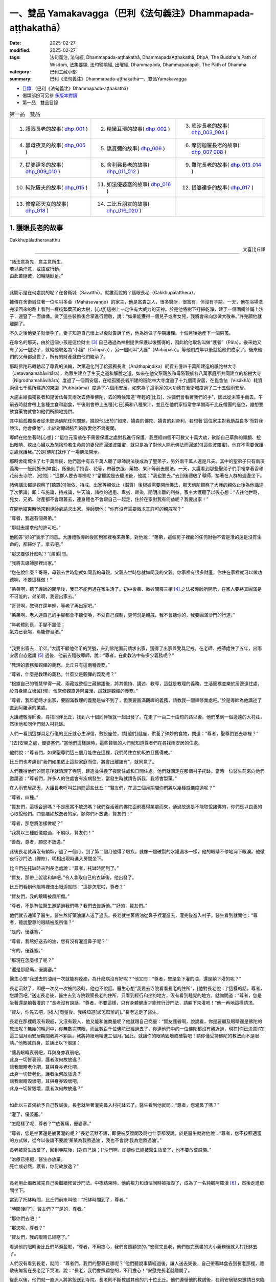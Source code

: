 一、雙品 Yamakavagga（巴利《法句義注》Dhammapada-aṭṭhakathā）
================================================================

:date: 2025-02-27
:modified: 2025-02-27
:tags: 法句義注, 法句經, Dhammapada-aṭṭhakathā, DhammapadaAṭṭhakathā, DhpA, The Buddha's Path of Wisdom, 法集要頌, 法句譬喻經, 出曜經, Dhammapada, Dhammapadapāḷi, The Path of Dhamma
:category: 巴利三藏小部
:summary: 巴利《法句義注》Dhammapada-aṭṭhakathā一、雙品Yamakavagga


- `目錄 <{filename}dhpA-content%zh.rst>`_ （巴利《法句義注》Dhammapada-aṭṭhakathā）

- 偈頌部份可另參 `多版本對讀 <{filename}../dhp-contrast-reading/dhp-contrast-reading-chap01%zh.rst>`_ 

- 第一品　雙品目錄

.. list-table:: 第一品　雙品

  * - 1. 護眼長老的故事( dhp_001_ )
    - 2. 精緻耳環的故事( dhp_002_ )
    - 3. 底沙長老的故事( dhp_003_004_ )
  * - 4. 黑母夜叉的故事( dhp_005_ )
    - 5. 憍賞彌的故事( dhp_006_ )
    - 6. 摩訶迦羅長老的故事( dhp_007_008_ )
  * - 7. 提婆達多的故事( dhp_009_010_ )
    - 8. 舍利弗長老的故事( dhp_011_012_ )
    - 9. 難陀長老的故事( dhp_013_014_ )
  * - 10. 純陀屠夫的故事( dhp_015_ )
    - 11. 如法優婆塞的故事( dhp_016_ )
    - 12. 提婆達多的故事( dhp_017_ )
  * - 13. 修摩那天女的故事( dhp_018_ )
    - 14. 二比丘朋友的故事( dhp_019_020_ )
    - 

.. _dhp_001:

1. 護眼長老的故事
~~~~~~~~~~~~~~~~~~~~~~

Cakkhupālattheravatthu

.. container:: align-right

   文喜比丘譯

------

| “諸法意為先，意主意所生。
| 若以染汙意，或語或行動，
| 由此苦隨彼，如輪隨獸足。”
| 

此開示是在何處說的呢？在舍衛城（Sāvatthī）。就誰而說的？護眼長老（Cakkhupālatthera）。

據傳在舍衛城住著一位名叫多金（Mahāsuvaṇṇo）的家主，他是富貴之人，很多錢財，很富有，但沒有子嗣。一天，他在浴場洗完澡回來的路上看到一棵枝繁葉茂的大樹，[心想]這樹上一定住有大威力的天神。於是他將樹下打掃乾淨，建了一個圍欄並鋪上沙子，還豎了一面旗幡。做了這些裝飾後合掌進行禮敬，說：“如果能獲得一個兒子或者女兒，我將會來向您做大敬奉。”許完願他就離開了。

不久之後他妻子就懷孕了。妻子知道自己懷上以後就告訴了他，他為她做了孕期護理。十個月後她產下一個男孩。

在命名的那天，由於這個小孩是這位財主 [3]_ 自己通過為神樹提供保護以後獲得的，因此給他取名叫做“護者”（Pāla）。後來她又有了另一個兒子，就給他取名為“小護”（Cūḷapāla），另一個則叫“大護”（Mahāpāla）。等他們成年以後就給他們成家了。後來他們的父母都過世了，所有的財產就由他們繼承了。

那時佛陀已轉動起了尊貴的法輪，次第遊化到了給孤獨長者（Anāthapiṇḍika）耗資五億四千萬所建造的祇陀林大寺（Jetavanamahāvihāra），為眾生建立了生天之道和解脫之道。如來在他父系親族和母系親族各八萬家庭所共同建立的榕樹大寺（Nigrodhamahāvihāra）度過了一個雨安居，在給孤獨長者所建的祇陀林大寺度過了十九個雨安居，在毘舍佉（Visākhā）耗資兩億七千萬所建造的東園（Pubbārāma）度過了六個雨安居。如來為了這兩家的大功德在舍衛城度過了二十五個雨安居。

大施主給孤獨長者和毘舍佉每天兩次去侍奉佛陀，去的時候知道“年輕的[比丘]、沙彌們會看著我們的手”，因此從未空手而去。午前去時就會帶上各種主食和副食，午後則會帶上五種[七日]藥和八種果汁，並且在他們家恒常會準備兩千比丘僧團的座位，誰想要飲食藥物就會如他們所願地提供。

其中給孤獨長者從未問過佛陀任何問題。據說他[出於]“如來、嬌貴的佛陀、嬌貴的刹帝利，若想著‘這位家主對我助益良多’而對我說法，他會疲倦”，出於對導師強烈的敬愛他不曾提問。

導師在他坐著時[心想]：“這位元富翁在不需要保護之處對我進行保護。我歷經四個不可數又十萬大劫，砍斷自己華飾的頭顱、挖出眼睛、挖出心臟以及施捨珍若生命般的妻兒而圓滿波羅蜜，就只是為了對他人開示佛法而圓滿的[這些波羅蜜]。他在不需要保護之處保護我。”於是[佛陀]就作了一場佛法開示。

那時舍衛城住了七千萬居民，他們當中有五千萬人聽了導師說法後成為了聖弟子，另外兩千萬人還是凡夫。其中的聖弟子只有兩項義務——飯前施予[缽食]，飯後則手持香、花等，帶著衣服、藥物、果汁等前去聽法。一天，大護看到那些聖弟子們手裡拿著香和花前去寺院，[他問]：“這群人要去哪裡呢？”當聽說是去聽法後，他說：“我也要去。”去到後禮敬了導師，接著在人群的週邊坐下。

諸佛講法都是觀察了[聽眾的]皈依、持戒、出家等親依止（潛質）後根據需要開示佛法，那天佛陀觀察了大護的親依止後為他講述了次第論，即：布施論，持戒論，生天論，諸欲的過患、卑劣、雜染，闡明出離的利益。家主大護聽了以後心想：“去往他世時，兒女、兄弟、財產都不會跟著去，連身體也不會跟自己一起走，住於在家對我有何益呢？我要出家！”

在開示結束時他來到導師處請求出家。導師問他：“你有沒有需要徵求其許可的親戚呢？”

“尊者，我還有個弟弟。”

“那就去請求他的許可吧。”

他回答“好的”表示了同意。大護禮敬導師後回到家裡喚來弟弟，對他說：“弟弟，這個房子裡面的任何財物不管是活的還是沒有生命的，都歸你了，拿去吧。”

“那您要做什麼呢？”[弟弟]問。

“我將去導師那裡出家。”

“您在說什麼？哥哥，母親去世時您就如同我的母親，父親去世時您就如同我的父親。你家裡有很多財產，你住在家裡就可以做功德啊，不要這樣做！”

“弟弟啊，聽了導師的開示後，我已不能再過在家生活了。初中後善、微妙闡釋三相 [4]_ 之法被導師所開示，在家人要將其圓滿是不可能的，弟弟啊，我要出家去。”

“哥哥啊，您現在還年輕，等老了再出家吧。”

“弟弟啊，老人連自己的手腳都會不聽使喚，不受自己控制，更何況是親戚，我不會聽你的，我要圓滿沙門的行道。”

| “年老體則衰，手腳不靈便；
| 氣力已衰竭，焉能修習法。”
| 

“我要出家去，弟弟。”大護不顧他弟弟的哭號，來到佛陀面前請求出家，獲得了出家與受具足戒。在老師、戒師處住了五年，出雨安居自恣邀請 [5]_ 過後，他前去禮敬導師，說：“尊者，在此教法中有多少義務呢？”

“教理的義務和觀禪的義務，比丘只有這兩種義務。”

“尊者，什麼是教理的義務，什麼又是觀禪的義務呢？”

“根據自己的智慧學得一藏、兩藏或整個三藏佛語後，將其憶持、講述、教導，這就是教理的義務。生活簡樸並樂於居邊遠住處，於自身建立壞滅[想]，恒常修觀直達阿羅漢，這就是觀禪的義務。”

“尊者，我年老時才出家，要圓滿教理的義務是做不到了，但我要圓滿觀禪的義務，請教我一個禪修業處吧。”於是導師為他講述了直到阿羅漢的業處。

大護禮敬導師後，尋找同伴比丘，找到六十個同伴後就一起出發了。在走了一百二十由旬的路以後，他們來到一個邊遠的大村莊，然後他和同伴們就入村托缽。

人們一看到這群具足行儀的比丘就心生淨信，敷設座位，請[他們]就座，供養了殊妙的食物，問道：“尊者，聖尊們要去哪裡？”

“[去]安樂之處，優婆塞們。”當他們這樣說時，這些賢智的人們就知道尊者們在尋找雨安居的住處。

他們說：“尊者們，如果聖尊們這三個月能住在這裡，我們將住立於皈依且獲得戒。”

比丘們也考慮到“我們如果依止這些家庭而住，將會出離諸有”，就同意了。

人們獲得他們的同意後就清理了寺院，建造並供養了夜間住處和日間住處。他們就固定在那個村子托缽。當時一位醫生前來向他們邀請道：“尊者們，許多人的住處會有疾病發生，當發生時就請告訴我，我將會製藥。”

在入雨安居那天，大護長老呼叫並詢問這些比丘：“賢友們，在這三個月期間你們將以幾種威儀度過呢？”

“尊者，四種。”

“賢友們，這樣合適嗎？不是應當不放逸嗎？我們從活著的佛陀面前獲得業處而來，通過放逸是不能取悅諸佛的，你們應以良善的心取悅他們。四惡趣如放逸者的家，願你們不放逸，賢友們！”

“尊者，那您將怎樣做呢？”

“我將以三種威儀度過，不躺臥，賢友們！”

“善哉，尊者，願您不放逸。”

此後長老就再沒有躺臥，過了一個月，到了第二個月他得了眼疾。就像一個破裂的水罐漏水一樣，他的眼睛不停地淌下眼淚。他徹夜行沙門法（禪修），明相出現時進入房間坐下。

比丘們在托缽時來到長老處說：“尊者，托缽時間到了。”

“賢友，那帶上袈裟和缽吧。”令人拿取自己的衣缽後，他出發了。

比丘們看到他眼睛裡流出眼淚就問：“這是怎麼啦，尊者？”

“賢友們，我的眼睛被風所傷。”

“尊者，不是有位醫生邀請過我們嗎？我們去告訴他。”“好的，賢友們。”

他們就去通知了醫生。醫生熬好藥油讓人送了過去。長老就坐著將油從鼻子裡灌進去，灌完後進入村子。醫生看到就問他：“尊者，聽說聖尊的眼睛被風所傷？”

“是的，優婆塞。”

“尊者，我熬好送去的油，您有沒有灌進鼻子呢？”

“有的，優婆塞。”

“那現在怎麼樣了呢？”

“還是那麼痛，優婆塞。”

醫生心想“我送去的油用一次就能夠痊癒，為什麼病沒有好呢？”他又問：“尊者，您是坐下灌的油，還是躺下灌的呢？”

長老沉默了，即便一次又一次被問及時，他也不說話。醫生心想“我要去寺院看看長老的住所”，[他對長老說：]“這樣的話，尊者，您請回吧。”送走長老後，醫生去到寺院觀察長老的住所，只看到經行和坐的地方，沒有看到睡覺的地方。就詢問道：“尊者，您是坐著還是躺著灌的？”長老沒有說話。“尊者，不要這樣，只有身體健康才能修行沙門法，請躺下來灌吧！”他一再地這樣請求。

“賢友，你先去吧，[找人]商量後，我將知道[該怎麼辦的]。”長老送走了醫生。

長老在那裡既沒有親戚，又沒有親人，他又能和誰商量呢？他就跟自己商量：“賢友護者啊，說說看，你是要顧及眼睛還是佛陀的教法呢？無始的輪迴中，你無數次瞎眼，而且數百千位佛陀已經過去了，你連他們中的一位佛陀都沒有親近過，現在[你已決意]‘在這三個月雨安居期間我將不躺臥。我將持續地精進三個月。’因此，就讓你的眼睛毀壞或破裂吧！請你僅受持佛陀的教法而不是眼睛。”他教誡自身，並誦出以下偈頌：

| “讓我眼睛衰弱吧，耳與身亦衰弱吧，
| 此身一切皆衰弱，護者汝何故放逸？
| 讓我眼睛老化吧，耳與身亦老化吧，
| 此身一切皆老化，護者汝何故放逸？
| 讓我眼睛毀壞吧，耳與身亦毀壞吧，
| 此身一切皆毀壞，護者汝何故放逸？”
| 

如此以三首偈給予自己教誡後，長老就坐著灌完鼻入村托缽去了。醫生看到他就問：“尊者，您灌鼻了嗎？”

“灌了，優婆塞。”

“怎麼樣了呢，尊者？”“依舊痛，優婆塞。”

“尊者，您是坐著還是躺著灌的呢？”長老沉默不語，即便被反復問及時也什麼都沒說。於是醫生就對他說：“尊者，您不按照適當的方式做，從今以後請不要說‘某某為我熬過油’，我也不會說‘我為您熬過油’。”

長老被醫生放棄了，回到寺院後，[對自己說：]“沙門啊，即便你已經被醫生放棄了，也不要放棄威儀。”

| “治療已拒絕，醫生亦放棄。
| 死亡成必然，護者，你何故放逸？”
| 

長老用此偈教誡完自己後繼續修習沙門法。中夜結束時，他的視力和煩惱同時被摧毀了，成為了一名純觀阿羅漢 [6]_ ，然後走進房間坐下。

當到了托缽時間，比丘們前來叫他：“托缽時間到了，尊者。”

“時間[到了]，賢友們？”“是的，尊者。”

“那你們去吧！”

“那您呢，尊者？”

“賢友們，我的眼睛已經瞎了。”

看過他的眼睛後比丘們熱淚盈眶，“尊者，不用擔心，我們會照顧您的。”安慰完長老，他們做完應盡的大小義務後就入村托缽去了。

人們沒有看到長老，就問：“尊者們，我們的聖尊在哪呢？”他們聽說事情經過後，讓人送去粥後，自己帶著缽食去到長老那裡，禮敬後匍匐在長老足下哭泣，說：“長老，我們會照顧您的，不用擔心！”安慰完長老就離開了。

從此以後，他們就一直派人將粥飯送到寺院，長老則不斷教誡其他的六十位比丘。他們遵循他的教誡後，在雨安居結束邀請日來臨時，全部證得了連同四無礙解的阿羅漢。

出了雨安居，他們想去見導師，就跟長老說：“尊者，我們想去見導師。”

長老聽了他們的話，心想：“我虛弱無力，途中有被非人佔據的森林，我若與他們一同前往，所有人都會疲憊，也將不能得到食物，我要讓這些人先走。”於是對他們說：“賢友們，你們先走吧。”

“那尊者您呢？”

“我虛弱無力，並且途中有被非人佔據的森林，我要跟你們一起走的話，所有人都會疲勞，你們先走吧！”

“尊者，請不要這樣做，我們要跟您一起走。”

“賢友們，你們不要樂於如此[一起走]，這樣的話我就會不安樂的。此外，我弟弟看到你們後，將會問起，你們就把我眼睛瞎了的情況告訴他，他就會派人來到我這裡，我會跟他一起走，請以我的話禮敬十力（佛陀）和八十大長老。”說完後就送走了他們。

比丘們向長老請求原諒過失以後就入村了。人們看到他們，請他們坐下並供養食物後問：“諸位尊者，聖尊們看樣子是要走？”

“是的，優婆塞，我們想去見導師。”他們一再地哀求，當知道比丘們去意已決時，他們送了一段，哭泣一番，就回去了。

他們次第去到了祇陀林，以長老的名義禮敬了導師和八十大長老。第二天，他們去往長老弟弟所住的街道托缽。那位富翁（長老弟弟）認出了他們，請他們坐下，致以歡迎，問道：“尊者們，我的長老哥哥在哪裡呢？”當時，比丘們把那事情經過告訴了他。他聽了那件事後，在他們足下打著滾哭泣並詢問：“尊者們，現在該怎麼辦呢？”

“長老希望這邊能有人過去，當那個人抵達時，長老就會跟他一起回來。”

“好的，尊者，這是我外甥，叫做波利達（Pālita），你們派他去吧。”

“不能這樣派過去，路上有危險，應該讓他出家後再派過去。”

“那這樣做了後再派他去吧，尊者。”於是將波利達剃度了，並花了半個月時間教他穿衣、持缽等，然後告訴他道路就把他派去了。

波利達次第來到了那個村莊，在村口看到一位老人，問道：“這個村子附近是否有任何森林道場呢？”

“有的，尊者。”

“誰住在那裡呢？”

“一位名叫護者的長老，尊者。”“請告訴我去的路吧。”

“您是誰呢，尊者？”“我是長老的外甥。”

老人就把他帶到了寺院。他禮敬了長老，履行半個月的大小義務，並妥善地照顧長老後，說：“尊者，我的富豪舅舅希望您回去，來，我們走吧。”

“那就拿上我的這根拐杖吧。”

他拿上拐杖和長老一起進入村中。人們請長老入座後問：“尊者，看樣子要走？”

“是的，優婆塞，我要去禮敬導師。”他們用種種方法請求，未得[允諾]，就送長老走了一段路後悲泣而返。

沙彌用拐杖的一頭帶長老前行，在途中一個森林裡，來到長老曾住過的一個叫做木鎮（Kaṭṭhanagara）的村子。出了村子，森林裡一位采薪女唱完歌，在搬運木柴，沙彌被她的歌聲吸引住了。沒有其他聲音能像女人的聲音一般能讓男人沉醉。世尊 [7]_ 曾說：

“諸比丘，我不見其他一種聲音有如女人的聲音般能抓取一個男人的心。”（《增支部.1.2》）

沙彌在那被聲音吸引住了，放下拐杖[對長老說：]“尊者，您先等一等，我有事情要做。”說完去到女人那裡，那女人看到他就不出聲了，接著他和她破了戒。

長老心想：“剛才聽到一陣歌聲，而那女人的聲音停了，沙彌也[去了]很久，想必他和她破戒了。”

沙彌完事以後就走回來，對長老說：“我們走吧，尊者。”

長老就問他：“你造惡了，沙彌？”

他沉默不語，即便長老一再地追問，他也什麼都不說。長老就對他說：“像你這樣的惡人不要握著我的拐杖。”

沙彌生起了悚懼，脫下袈裟換上俗家衣服，說：“尊者，我之前是沙彌，然而現在是在家人了。並且我出家時不是因信而出家的，是害怕途中的危險而出家。來，我們走吧。”

長老回答：“賢友，無論在家惡人還是沙門惡人都是惡人，你身為沙門時連戒都不能圓滿，成為在家人後又怎會行善呢？像[你]這樣的惡人不要握著我的拐杖。”

“尊者，路上有非人的危險，您一個盲人且無人領路，怎麼能留在這裡呢？”

長老對他說：“賢友，你不用如此操心。不論我是躺在這裡死掉，還是來回打轉，我都不會和你一起走。”然後說出這些偈頌：

“嗚呼我眼盲，又至長險途，寧臥不前行，不與愚作伴；嗚呼我眼盲，又至長險途，寧死不前行，不與愚作伴。”

聽了那話後，波利達生起了悚懼，[心想]：“我的確造了嚴重、粗暴、不當之業！”他舉起雙臂哭泣著跑入森林，就那樣離開了。

帝釋天帝那六十由旬長、五十由旬寬、十五由旬高的月季色寶座，當他要坐下時會自動降低、當他起身時會自動升高的橙毯石座，因長老的戒德之力而發熱了。帝釋[心想：]“誰要將我從這裡趕下去呢？”然後用天眼觀察看到了長老。因此古代的[老師們]說：

| “千眼之天王，天眼得淨化；
| 斥惡之護者，活命遍清淨。
| 千眼之天王，天眼得淨化；
| 敬法之護者，樂教法而坐。”
| 

當時天帝心想：“如果我不去到像這樣的斥責惡人、尊重教法的聖尊跟前，我的頭將會裂為七瓣，我要去到他跟前。”隨後，

| 千眼之天王，持天界輝煌，
| 頃刻便來到，護眼之跟前。
| 

抵達後在長老不遠處發出腳步聲。於是長老就問他：“這是誰？”

“是我，尊者，一個旅行者。”“你要去哪裡呢，優婆塞？”

“舍衛城，尊者。”

“去吧，賢友。”

“尊者，聖尊又要去哪裡呢？”“我也要去那裡。”

“那我們一起走吧，尊者。”

“賢友，我虛弱無力，你與我一起走的話會耽誤的。”“我沒有急事，我與聖尊一起走的話，十福業事會得其一，一起走吧，尊者。”

“這想必是位善士。”長老如此思惟後，就說：“既然如此，我會[跟你]一起走的，握住拐杖的一端吧，優婆塞。”

帝釋天帝照做了，然後（用神通力）將路途縮短，在黃昏時分將[長老]帶到了祇陀林。

長老聽到螺貝聲和鼓聲等，就問：“哪裡來的聲音？”“舍衛城，尊者。”

“我們以前來的時候要很久才到啊。”“尊者，我知道一條捷徑。”

此刻長老意識到：“這不是人類，想必是一位天神。”千眼之天王，持天界輝煌，縮短彼路途，速達舍衛城。

帝釋天帝將長老帶到[舍衛城]後，又帶他到他弟弟專門為他建的茅廬裡，請他在凳子上坐下後變化成他（長老弟弟）好朋友的樣子，前去對小護說：“小護兄弟！”

“怎麼啦，朋友？”

“長老來了，你知道嗎？”“我不知道，長老到了嗎？”

“是的，朋友。我剛去到寺院，看到長老坐在你令人建的茅廬中，然後就來了。”說完就離開了。

小護去寺院後看到長老，在他的腳下打著滾哭泣，“尊者，我預見到這種情況，才不讓你出家……”，說完，使兩個小僕人成為自由民，然後讓他們在長老跟前出了家。並安排道：“從村裡帶來粥飯等奉養長老吧！”沙彌們履行大小義務而侍奉著長老。

有一天，住在其他地方的一些比丘[心想]“我們要看望導師”，他們來到祇陀林，禮敬佛陀和八十大長老後，當在寺院裡漫步時，到達了護眼長老的住處，說“我們也看看此處吧”。就在傍晚時來到該處前面。當時起了大雨雲。“現在太晚了，又起了雨雲，我們還是[明天]早上再去看吧！”於是他們就返回了。

初夜時分下起了雨，中夜就停了。長老是個精進的人，習慣於經行，因此後夜時分就下到經行道[經行]。當時很多小蟲從剛淋濕的地裡鑽了出來，長老經行時踩死了很多。

侍者們並未在清晨就打掃長老的經行處。其他比丘說：“我們去看長老的住處吧。”他們來到長老經行處，看到很多昆蟲屍體，就問：“誰在這裡經行了？”

“是我們的戒師，尊者們。”

他們譏嫌道：“賢友們，看看沙門的行為吧，在有視力的時候躺下睡覺，什麼也不做，現在失去視力時[卻想]‘我要經行’，殺死這麼多昆蟲，[雖然出於]‘我要做有益的事’，[然而卻]做了無益[的事]。

於是，那些比丘前去稟報如來：“尊者，護眼長老出於‘我要經行’而殺死了很多昆蟲。”

“你們看到他殺了嗎？”“沒有看到，尊者。”

“正如你們沒看到他[殺]，他也沒看到那些生命，諸比丘，漏盡者不會有殺生之心。”

“尊者，他有證得阿羅漢的親依止，為什麼會瞎呢？”“是源於他自己所作的業，諸比丘。”

“那麼，尊者，他做了什麼？”

“既然如此，諸比丘，諦聽！”（然後佛陀說出了以下故事：）

曾經，迦尸國王（Kāsi）在統治波羅奈（Bārāṇasi）時，有位醫生行走於鄉村城鎮間行醫。看到一位視力衰弱的婦女，就問她：“你哪裡不舒服？”

“我眼睛看不見了。”“那我幫你製藥？”“做吧，先生。”

“你會給我什麼呢?”

“如果我的眼睛能復原，我和我的兒女就充當您的奴隸。”

他回答“好的”，配好了藥。只用了一次藥，她的眼睛就復原了。她心想：“我承諾過‘我會和兒女一起做他的奴僕’，但他不會善待我的，我要騙他。”

醫生前來問她：“賢妹，怎麼樣了？”

她答道：“以前我的眼睛只是略有疼痛，現在卻非常痛了。”

醫生心想：“此人欺騙了我，不想給任何[報酬]，我不要她給的報酬了。現在我要弄瞎她。”然後回家將此事告訴了妻子。他的妻子沒有說話。他調配了一種藥，去到她面前，[說：]“賢妹，把這個藥塗上吧。”讓她塗上藥。然後她的雙眼就像燈火熄滅般失明了。

那個醫生就是護眼。諸比丘！我兒子當時所造之業[從此]就跟隨其後。那惡業跟隨[愚人]就猶如車輪跟隨拉貨的公牛之足。

說完這個故事並指出關聯後，猶如[國王]在已敷上封泥的信箋上蓋上王印，法王（佛陀）說出此偈頌：

| 1.
| manopubbaṅgamādhammā,manoseṭṭhāmanomayā,
| manasācepaduṭṭhena,bhāsativākarotivā,
| tatonaṃdukkhamanveti,cakkaṃvavahatopadaṃ.
| 
| 諸法意為先，意主意所生；
| 若以染汙意，或語或行動；
| 由此苦隨彼，如輪隨獸足。
| 

在此[偈頌中]，“意”（mano），[通常]是指欲界善心等類別的所有四地的心（catubhūmikacitta） [8]_ 。但在本句，“意”只被限定、指定、特指當時那個醫生生起的憂俱瞋恚相應心。

“為先”（pubbaṅgamā），[諸法]具有以其（意）為主導[的性質] [9]_ 。

“諸法”（dhammā），所謂法，以功德、教示、教理、非有情非生命而分為四種。其中：

1）“[正]法和非法，二者果報異。非法導地獄，[正]法至善趣。”（《長老偈》304，《本生》1.15.386）這[裡的“法”]名為功德法。

2）“諸比丘，我將向你們宣說初善……之法”（《中部》3.420），這[裡的“法”]名為教示法。

3）“在此[教法中]，諸比丘，一些良家子學得法：經，應頌……”（《中部》1.239），這[裡的“法”]名為教理之法。

4）“在彼時，有諸法，有諸蘊。”（《法集論》121）這[裡的“法”]名為非有情之法，它也是非生命之法。

在這些[含義]中，此處是指非有情非生命之法。它從含義上是指三種非色蘊，即受蘊、想蘊和行蘊。這些（法）因“意為先導”，故名“意為先”（manopubbaṅgamā）。

不過，意與這些[蘊]同一所依，同一所緣，不先不後而於同一刹那一起生起，為何卻被稱為先導？[心]通過作為[令其他三名蘊]生起之緣[而成為其先導]。正如當很多人共同造劫掠村莊等的業時，當問及“誰是他們的領導者？”時，誰是他們的緣，依靠著誰，他們造的這個業，不管他是[名叫]“愚人”或“朋友”，他都被稱為他們的領導者。應按此完整的[例子]來理解。如此，意作為彼等[諸蘊]生起的緣而為先導者，故名“意為先”。它們（其餘心所）在心未生起時確實不能生起，然而即便一些心所沒有生起時，心也能生起。

通過如此主導[其餘名法]，意成為它們（其餘心所）的主導者，所以[諸法被稱為]“意為主”（manoseṭṭho）。就如同在眾賊等中，盜賊首領等作為統領者而為主導者，同樣，彼等[諸法]也是以心為統領，心即是最上的。

就如用木頭等做成的種種器具被稱為“木製品”等，同樣地，它們（諸法）由意引起也就名為“意所生”（manomayā）。

“染汙”（paduṭṭhena），被外來的貪等過失（煩惱）所染汙。自然的心，就是有分心，它是無染汙的。就像清水被外來的青色等所染汙，而成為青色等種類的水，但[它]既不是新的水，也不是原先的清水；同樣的，它（意）雖然被外來的貪等過失所染汙，但[它]既不是新的心，也不是原先的有分心。因此世尊說：“諸比丘，此心明淨，它被外來的煩惱所染汙。”（《增支部》1.49）

如是，“若以染汙意，或語或行動”（manasācepaduṭṭhena,bhāsativākarotivā），當他說時只說四種語惡行，行動時只做三種身惡行，既不說也不做時，因被貪婪等所染汙之心而履踐三種意惡行。這樣，他的十不善業道就盈滿了。

“由此苦隨彼”（tatonaṃdukkhamanveti），由於[身口意]三惡行，苦跟隨著那個人。由於惡行的力量，身心異熟之苦以“基於身體及其餘（名蘊）”的方式跟隨他，到達其個體，無論他在四惡趣或人間。

如同什麼呢？“如輪隨獸足”（cakkaṃvavahatopadaṃ），就像牛拉著軛，輪子跟隨套著軛的牛的腳。就如同牛拉著車一天、兩天、五天、十天、半個月乃至一個月，它也無法停止或者丟棄輪子。事實上，當它前進時，軛就從前面卡住脖子；當它後退，輪子就從後面撞到腿上的肉。通過這兩種方式折磨[牛]的輪子跟隨它的足。同樣，以染汙心盈滿三惡行而住的人，無論他前往惡趣等任何地方，以惡行為根源的身心之苦都跟隨著。

在偈頌結束時，三萬比丘證得了連同無礙解的阿羅漢。開示對到場的聽眾也是有利益、有果報的。

第一、護眼長老的故事[終]。

------

.. _dhp_002:

2. 精緻耳環的故事
~~~~~~~~~~~~~~~~~~~~

Maṭṭhakuṇḍalīvatthu

.. container:: align-right

   劉麗文譯

----

“諸法意為先……”這第二首偈頌也是在舍衛城就“精緻耳環”（Maṭṭhakuṇḍalī）而說。

據說，在沙瓦提城曾有個名叫“昔不施”（Adinnapubbako）的婆羅門。他從未曾布施過任何東西給任何人，因此被稱為“昔不施”。他有一個非常珍愛可意的獨子。有一次，他想為兒子打造一件首飾，想“如果我讓金匠來做，那麼還得提供食物和薪水”，於是他就自己鍛打金子，做了一副精緻耳環給兒子。因此，他的兒子被稱作“精緻耳環”。

在精緻耳環十六歲的時候，生了黃疸病，母親檢查了一下兒子，說道：“婆羅門啊，你兒子生病了，快讓人治療他吧。”

昔不施卻說：“夫人啊，如果我請來醫生，就得提供食物和薪水，你不知道那樣我就要破財嗎？”

“婆羅門啊，那你要怎麼對待他呢？”“怎樣能不破財，我就那麼辦。”

於是他去到醫生那裡，問：“生了這樣的病，你們會用什麼藥呢？”醫生們就告訴了他幾種樹皮。他就去找來了樹皮為兒子做藥，不料兒子服了之後病情卻變本加厲，到了無藥可救的地步。

婆羅門知道兒子已經命懸一線，就找來了一個醫生。醫生看了之後說道：“我還有其他事要做，你還是請其他醫生來治療吧。”然後就放棄他離開了。婆羅門知道兒子快要死了，就想：“那些前來探望兒子的人會看到家中的財富，我把他放到外面吧。”於是他就把兒子挪了出來，讓他躺在外面的走廊裡。

那天清晨，世尊從大悲定中出來，用佛眼觀照世間，將智網撒向一萬個輪圍世界，以尋找在過去諸佛時曾發願、有著深厚善根的可引導者。精緻耳環躺在外面走廊裡的影像出現在了佛陀的智網中。導師看到他後，就知道他從家中被挪出來，躺在那裡。

“我去那裡是否有意義呢？”世尊觀察後看到：

“這個少年在對我生起淨信心後去世，會投生到忉利天三十由旬大的黃金宮殿中，將有上千個天女圍繞著他。婆羅門把他火化後會哭著在墳場中徘徊。天子觀察到自己有三牛呼 [10]_ 這麼高大，被六十車的首飾裝飾著，被上千個天女圍繞著，他就會想‘以何業我得到這麼輝煌的成就？’觀照之後他會知道，是因為對我生起淨信心而得到的。他會想：‘這個婆羅門因為怕破財而不醫治我，如今卻來墳場裡哭，我要來轉化他。’

“在父親哭泣的時候，他就會變成精緻耳環的樣子躺在墳場不遠的地方哭泣。於是婆羅門就會問：‘你是誰？’他會告訴說：‘我是你兒子精緻耳環。’

“‘你投生到哪裡了？’“‘忉利天。’

“‘你是造了什麼業呢？’

“被這麼問了之後，他會說是因為對我生起了淨信心而投生天界。

“婆羅門會問我：‘對您生起淨信心就能投生到天界嗎？’於是我就說‘沒法計算確定是有幾百人、幾千人、幾十萬人（因此投生天界）。’然後我將誦出法句中的偈頌。偈頌結束的時候，將有八萬四千眾生領悟法 [11]_ ，精緻耳環將成為入流者。昔不施婆羅門也同樣如此。”

如此觀照到眾人將因這個族姓子而領悟法。第二天佛陀就在完成了照顧身體的諸事之後，由大比丘僧團圍繞著到舍衛城托缽，次第來到婆羅門的家門口。

在這個時候，精緻耳環臉朝屋內躺著。導師知道他沒有看到自己，就發出一道光芒。這年輕人想著“這是束什麼光？”就躺著翻過身看到了導師。“由於[我那個]愚暗的父親，我沒能親近這樣的佛陀，沒能以身侍奉、布施或者聽法，現在我聯手都動不了，別的什麼都做不了了。”他[對佛陀]生起了淨信心。導師[心想]“他生起的這些淨信心已經足夠了”，於是就離開了。當佛陀從視線中消失時，精緻耳環以淨信心去世了。就如從睡眠中醒來一樣，他投生在天界三十由旬的金色宮殿中。

婆羅門火化了兒子的遺體之後，在墳場中泣涕不已，他每天都來墳場哭號：“我的獨子在哪裡啊，我的獨子在哪裡？”天子看到自己的成就後也觀察道：“我因何業得到這樣的成就？”他尋思後知道了是因為對導師的淨信心。“這個婆羅門在我生病時不肯醫治我，現在卻來墳場裡哭號，我應當轉化他。”他這樣想著，就變成精緻耳環的模樣來到墳場不遠處，舉著手臂站在那裡哭。婆羅門看到他就想：“我是為兒子而悲傷哭泣，他是為什麼在那哭泣呢？我要去問問他。”他用偈頌問道：

| “精緻耳環飾，佩花旃檀滿；
| 展臂哭嚎啕，因何林中悼？”
| 

那個年輕人說：

| “我有黃金車，金光燦耀耀；
| 悲不得其輪，是以命欲拋。”（《天宮故事》1208；《餓鬼事》187）
| 

於是婆羅門對他說：

| “黃金寶珠輪，紅銅白銀輪；
| 賢卿但語我，為汝做雙輪。”（《天宮故事》1209；《餓鬼事》188）
| 

年輕人聽到他的話，就想：“這個婆羅門連兒子生病都不予醫治，現在看到變成他兒子模樣的我，卻哭著說要造黃金車輪。讓我來為難他一下。”於是問他：“你會做多大的車輪給我呢？”

“你想要多大，我就做多大。”婆羅門這麼說了之後，天子便要求道：“我想要太陽和月亮，把它們給我吧。”

| “少年語他言，日月為雙輪；
| 飾我黃金車，是以得燦耀。”（《天宮故事》1210；《餓鬼事》189）
| 

婆羅門對他說：

| “豎子實愚癡，所求非可及；
| 縱使爾去死，日月不能得。”（《天宮故事》1211；《餓鬼事》190）
| 

於是年輕人就對他說：“是為了能看見的東西而哭泣比較傻，還是為了不能看見的東西而哭泣比較傻？”

| “[日月]二色質，往來道可見；
| 逝者不可見，孰泣更為愚？”（《天宮故事》1212；《餓鬼事》191）
| 

婆羅門聽了他的話就想：“他說的有道理啊！”

| “爾所言極是，我泣更為愚；
| 希求於逝者，如小兒泣月。”（《天宮故事》1213；《餓鬼事》192）
| 

這樣說完後，因為年輕人的話，婆羅門沒有了悲痛，他用偈頌稱讚少年道：

| “昔我如燒灼，火焰澆酥油；
| 如以水潑灑，盡息我悲愁。
| 昔我為箭噬，箭是心中憂；
| 爾療我憂苦，消我喪子愁。
| 我今箭已除，清涼複平寂；
| 聽爾少年言，不悲亦不泣。”（《天宮故事》1214-1216；《餓鬼事》193-195）
| 

接著他問少年：“你到底是誰呢？

| “天神甘特拔，帝釋城施者 [12]_ ？
| 爾是誰家子，我如何知汝？”（《天宮故事》1217；《餓鬼事》196）
| 

年輕人對他說道：

| “汝為我涕泣，葬子於墳場；
| 我昔造善業，生忉利天。”（《天宮故事》1218；《餓鬼事》197）
| 

於是婆羅門對他說：

| “爾在自家時，不曾見布施；
| 亦無齋戒業，何業生天界？”（《天宮故事》1219；《餓鬼事》198）
| 

年輕人說道：

| “昔我在家時，病軀苦難支；
| 見佛無疑漏，善至智圓滿。
| 歡喜生淨信，合掌禮如來；
| 我造此善業，故生三三天。”（《天宮故事》1220-1221；《餓鬼事》199-200）
| 

年輕人說這話時，婆羅門的全身充滿了喜悅，他將這喜悅表達出來：

| “實不思議未曾有，合掌果報竟如此；
| 我亦歡喜心淨信，今即皈依於佛陀。”（《天宮故事》1222；《餓鬼事》201）
| 

於是年輕人對他說：

| “汝今以淨信，皈依佛法僧。
| 複當受五戒，受持不破壞。
| 速離於殺生，不與物不取。
| 不妄語飲酒，自足於己妻。”（《天宮故事》1223-1224；《餓鬼事》202-203）
| 

婆羅門說了“好的”就接受了，他用偈頌說：

| “夜叉啊！天神啊！
| 汝願我福祉，汝願我裨益；
| 我將行汝言，汝為吾之師。
| 我皈依佛陀，以及無上法。
| 人神 [13]_ 之僧團，我今將皈依。
| 迅速離殺生，不與物不取。
| 不妄語飲酒，自足於己妻。”（《天宮故事》1225-1227；《餓鬼事》204-206）
| 

於是天子對他說：“婆羅門，你家有很多錢財，你去到導師那裡布施、聞法、提問吧。”這麼說後他就在那裡消失了。

婆羅門回到家對婆羅門女說：“親愛的，今天我要邀請沙門喬答摩來，向他提問，請你恭敬招待他。”說完他去到寺院，既沒有頂禮也沒有和導師寒暄，就站在一邊說道：“朋友喬答摩呀！請同意今天與比丘僧團一起來用餐吧！”

導師同意了。知道導師同意了之後，他迅速回到自己家裡，令[妻子]準備了美味可口的飯菜。導師在比丘僧團的陪同下，來到他家裡，坐在準備好的座位上。婆羅門恭敬地用食物招待，有很多人都聚集在那裡。據說當佛陀被邀請的時候，有兩種人聚集。邪見者想著“今天我要看沙門喬答摩被提問為難”而聚集，而正見者想著“今天我要看佛陀的境界和風采”而聚集。

如來用餐過後，婆羅門走近他，坐在低位上提問道：“朋友喬答摩呀，如果有人不曾布施供養、敬奉您、不曾聽聞佛法，也不曾受持齋戒業，只生起了淨信心，能不能投生到天界？”

“婆羅門啊，你為什麼問我這個問題呢？你兒子精緻耳環不是告訴了你他自己在對我生起淨信心後投生天界了嗎？”

“什麼時候呢，朋友喬答摩？”

“你不是今天去到墳場哭泣，在不遠處看到了一個年輕人舉著手臂在哭泣，[你說]‘精緻耳環飾，佩花旃檀滿’？”佛陀就說出了他們兩個人說過的對話，將整個精緻耳環的故事都講了出來。因此就有了這個佛陀所講的故事。

佛陀講完之後說：“婆羅門啊，不只一百人、二百人，因對我生起淨信心而投生天界的人不可計數。”大眾聽了並非無疑議。導師知道了他們的疑惑，就決意“讓精緻耳環與他的天宮一起到此[現身]吧。”於是精緻耳環天子就親自從天宮中降下，有三牛呼那麼大，佩戴著天界的飾品，他頂禮導師後站在一旁。導師就問他：“你造何業，得此成就？”並誦出偈頌：

| “天神爾佇立，具備極妙色。
| 光彩耀十方，如同藥草星。
| 我問大天神，人間造何福？”
| 

這個天子說：“尊者啊，我這天子的成就是因對您生起淨信心而得到的。”

“你是對我生起淨信心後得到的嗎？”“是的，尊者。”

眾人見到天子之後都歡喜言道：“不可思議啊，佛陀的功德！昔不施婆羅門的兒子不曾做過任何其他功德，只是對導師生起淨信心就獲得這樣的成就。”

在造這些善業或不善業時，心都是先導，心是作為主導。以清淨心造的業會像影子一樣跟隨著那個人，無論他去天界還是人間。法王（佛陀）說完這個故事並做了關聯後，就如同[國王]在已敷上封泥的信件上蓋上王印一樣，說了這首偈頌：

| 2.
| manopubbaṅgamādhammā, manoseṭṭhāmanomayā. 
| manasācepasannena,bhāsativākarotivā,
| tatonaṃsukhamanveti,chāyāvaanapāyinī.
| 
| 諸法意為先，意主意所生；
| 若以清淨意，或語或行動；
| 由此樂隨彼，如影不離形。
| 

雖然這裡的“意”（mano）通常是指所有的四地心，但在這一句的語境下，“意”被限定、指定、特指八種欲界善心。根據[這個]故事，[這裡的“意”]所特指的是那[八大善心]中的悅俱智相應心。

“為先”（pubbaṅgamā），[諸法]具有以其（意）為主導[的性質]。

“諸法”（dhammā），是指受等三蘊。

由於悅俱相應心作為它們（諸蘊）生起的緣而為先導，因此是“意為先”（manopubbaṅgamā）。正如當許多人一起做功德時，向大比丘僧團布施袈裟、作殊勝的敬奉、聽法等或者用花、香作禮敬等等，如果問“誰是他們的領導者？”誰是他們的緣，依靠誰，他們做了這些功德，這個人不管是底沙（Tissa）還是弗沙（Phussa），他都被稱為他們的領導者。應按此完整的[例子]來理解。如此，意作為其生起之緣，而為它們（其餘心所）的領導者，因此是“意為先”。它們（其餘心所）在心未生起時確實不能生起，然而即便一些心所沒有生起時，心也能生起。

通過如此主導[其餘名法]，意成為它們（其餘心所）的主導者，所以[諸法被稱為]“意為主”（manoseṭṭhā）。就如同幫派等的領導人被稱為幫主、群主。同樣地，它們（諸法）也是以心為主導者。

就如用金做成的種種器具被稱為“金製品”等，同樣地，它們（諸法）由意引起也就名為“意所生”（manomayā）。

“清淨”（pasannena），是指由於無貪等素質而清淨的。

“或語或行動”（bhāsativākarotivā），以這樣的心，當他說時只說四種語善行，行動時只做三種身善行，既不說也不做時，由於那無貪等清淨的心而圓滿三種意善行。這樣，他的十善業道就圓滿了。

“由此樂隨彼”（tatonaṃsukhamanveti），由於那三種善行，樂跟隨著那人。這裡指的是三地的善，因此以三地善行的威力，基於身體或其餘（名蘊）或無所依的身心異熟之樂跟隨他，無論他投生在善趣，或處於惡趣中可體驗到快樂的[地方]，都不捨棄他，應如此了知其義。

猶如什麼呢？“如影不離形”（chāyāvaanapāyinī）。就如同影子依附於身體，身體走時它走，身體站時它站，身體坐時它坐。無論用溫柔或粗暴的語言說“停！”或是打它，都無法讓它停止[跟隨]。為什麼呢？因為它依附於身體。同樣地，以慣行、圓滿十善業道之善業為根源的欲界等身心之樂，如同影子一般跟隨著他不會離去，無論他走到哪裡。

在偈頌結束的時候，有八萬四千眾生領悟了法（獲覺悟）。天子精緻耳環證得入流果，昔不施婆羅門也同樣如此。[後來]他將如此多的財富都用於了佛教。

第二、精緻耳環的故事[終]。

----

.. _dhp_003:
.. _dhp_004:
.. _dhp_003_004:

3. 底沙長老的故事
~~~~~~~~~~~~~~~~~~~~~~

Tissattheravatthu

..container::align-right

  文喜比丘譯


“[彼]罵我……”這佛法開示是導師住在祇陀林（jetavana）時，就底沙長老而說的。

據說該尊者底沙（Tissa）長老是世尊姑母的兒子，年老了才出家，樂於享用[別人給]佛陀的利得和恭敬而變得身體肥胖，穿著經捶打且熨燙得很平滑的袈裟，經常坐在寺院中央的集會堂。來拜見佛陀的外來比丘們看到他就想“這是一位大長老”，就走近前請求為他服務，給他揉腳等，他也就默然[地接受了]。

有位年輕的比丘就問他：“您有多少個僧臘了？” “還沒有僧臘，我是年老才出家的。”他這麼回答。

“朋友，無知啊，老人家！不知道自己的份量，看到這麼多大長老你卻一點恭敬的表示都沒有，（提供給你）服務你問都不問，一聲不吭，你還一點悔意也沒有。”[年輕比丘說完]打了一個彈指。

他（底沙）生起了刹帝利的傲慢，問：“你們來這裡找誰？”

他們回答：“來找導師。”

“可你們對我，卻覺得‘這是誰啊！’我要把你們連根剷除！”說完，他就傷心痛苦地哭著跑到佛陀跟前。

於是導師問他：“底沙，你為何傷心難過、淚流滿面地哭著來了？”

那些比丘也（想）“他去了之後怕是會挑起什麼事端”，就跟著他一起前去，禮敬導師後，坐在一旁。

在被導師問及後，他說：“尊者，這些比丘辱駡我。” “你當時坐在哪裡呢？”

“寺院中央的集會堂裡，尊者。” “你有看到這些比丘們來嗎？” “是的，尊者，看到了。”   “你有起身迎接嗎？”

“沒有，尊者。”

“有請求接過[他們]的資具嗎？” “沒有請求，尊者。”

“有請求[履行]義務或[提供]飲用水嗎？” “沒有問，尊者。”

“有沒有準備座位、禮敬和按摩腳呢？” “沒有做，尊者。”

“底沙啊，應對這些大比丘們做這些義務，不做這些義務，而坐在寺院中央是不合適的。這是你的錯，去向這些比丘懺悔吧。”

“尊者，他們辱駡了我，我不向他們求懺悔。”

“底沙，不要這樣。是你的過錯，向他們求懺悔吧。” “我不懺悔，尊者。”

比丘們就對佛陀說：“尊者，他好倔強啊！”[佛陀] 說：“比丘們，他不僅現在才這麼倔強的，過去他也這麼倔強的。”[大家]問：“尊者，他現在這麼倔強我們是知道了，他過去是怎麼做的呢？”

“那麼比丘們，你們聽好了。”[佛陀]接著說出過去[的因緣]。

曾經在波羅奈（bārāṇasi），波羅奈國王統治時期有位叫做迭維洛（devilo）的苦行僧，他在喜馬拉雅山住了八個月後，為獲取鹽醋之物而想在靠近城市的地方住四個月，於是從喜馬拉雅山來到城門口，看到幾個年輕人就問他們：

“來到這個城市的出家人住哪裡呢？” “在陶工工棚裡，尊者。”

這個苦行僧就到了陶工工棚，站在門口說：“陶工，如果不麻煩，我想在這裡住一晚。”

陶工回答：“我們晚上在工棚裡沒有活，這工棚也蠻大，安樂地住吧，尊者。”就把工棚交給了他。

他進去坐下來後，另一個叫做那羅陀（Nārado）的苦行僧也從喜馬拉雅山過來向陶工請求借宿一晚。“先來的[那 位]是否願意與這位一起住，我讓[他們]自己解決吧。”陶工 [這樣]想了後，說：“尊者，先到的[那位]如果同意，您就隨便住吧。”

那羅陀苦行僧走上前請求迭維洛：“尊師，如果您不介意，我們就一起在這裡住一晚吧。”

[對方]說：“很大的一間房，進來在哪邊住吧。”

他進去後在先到的迭維洛的另一面坐下。兩人談論了一番[修行中]應銘記話題就睡了。睡覺時，那羅陀留意了一下迭維洛躺的位置和門的位置，然後就睡了。然而，那個迭維洛在睡覺時，沒躺在自己睡覺的地方，[而是]橫躺在門中間。當那羅陀晚上出去時，踩在他的髮髻上，[他]問道： “誰踩我？”

（那羅陀）回答：“尊師，是我。”

“虛偽的結髮者，從森林裡來踩我的髮髻。”

“尊師，我不知道您睡在這裡。請原諒我吧。”說完，就在對方哭泣時出去了。

迭維洛[想：]“他進來時還會踩到我的。”於是頭腳交換位置，掉了個頭睡下。

那羅陀進來時心想：“之前我冒犯了尊師，現在我要從他腳那一端進去。”[結果]在進來時踩在了他的脖子上。

（迭維洛）問：“是誰？”

（那羅陀）回答：“是我，尊師。”

“虛偽的結髮者，第一次你踩我的髮髻，這次踩我的脖子，我要詛咒你！”他這樣說。

“尊師，我沒有惡意。我不知道您這樣躺著，我進來時是[這樣想的：]‘第一次我有冒犯，這次我要從腳那頭進。’請原諒我吧！”

“虛偽的結髮者，我要詛咒你！” “不要這樣做，尊師！”

迭維洛沒有聽從他的話，如此詛咒：

| “太陽眾光輝，驅散於黑暗。 
| 朝陽升起時，汝頭裂七瓣。”
| 

那羅陀說：“尊師，儘管我說了‘我沒有惡意’，您還是詛咒，[那就讓]那有惡意者的頭破裂吧，而不是無惡意者的。”然後也這樣詛咒：

| “太陽眾光輝，驅散於黑暗。 
| 朝陽升起時，汝頭裂七瓣。”
| 

他（那羅陀）是位有大神通者，能憶念過去和未來各四十大劫，一共可憶念八十大劫。因此（思惟）“這個詛咒會落到誰身上呢？”知道將會落到（這位）老師身上時，就對他生起憐憫，於是運用神通阻止黎明的到來。

在[早晨]明相沒有升起時，民眾就來到國王的王宮門口哭訴：“大王，在您的統治下太陽沒有升起，為我們令太陽升起吧！”國王檢視自己的身行等時，沒有發現任何過失，心裡想“這是為什麼呢？”就懷疑可能是因出家人在爭吵。

就問：“城裡有沒有出家人呢？”

“昨天傍晚陶工工棚來了[出家人]，大王。”

國王馬上帶上火把去了，禮敬那羅陀後坐在一旁，說： 

“請問那羅陀，為何瞻部洲，世界成黑暗，工作不開展？”

那羅陀講述了所有事情的來龍去脈，[說：]“因為這個原因，那時我被此人詛咒了，然後我也這樣詛咒說：‘我沒有惡意，誰有惡意，就讓詛咒落在誰身上。’詛咒後又探 究：‘這個詛咒會落到誰的頭上呢？’得知在太陽升起時， [這位]老師的頭會裂為七瓣，我就對他生起憐憫，從而不讓太陽升起。”

“尊者，那如何令他的障難不發生呢？” “如果他向我道歉，就不會發生。”

（國王就對迭維洛）說：“既然這樣，您就道歉吧！” “大王，他踩了我的髮髻和脖子，我不向這虛偽的結髮者道歉。”

“您道歉吧，尊者，不要這樣做！” “我不道歉！”

“您的頭會裂為七瓣的！”即使國王[這樣]說，他仍是不道歉。

然後國王對他說：“（看來）你是不會自願地道歉了。”於是令人抓住他的手腳、身子和脖子，讓他在那羅陀腳下頂禮了。

那羅陀就說：“起來吧，尊師，我原諒您！”

那羅陀接著對國王說：“大王，他不是自願道歉的。在城郊不遠處有個湖，到那裡在他頭上放上一個土塊，然後讓水淹沒到他的脖子，令他站在水裡吧。”國王就這樣做了。那羅陀就對迭維洛說：“尊師，當我釋放了神通，太陽升起時，你潛入水中從另一處出來，然後離去吧。”

當太陽光一觸到他頭上的土塊時，土塊就裂為了七瓣，他潛下水後從另外一處逃走了。

當導師說了此開示後，說：“比丘們，那時的國王就是阿難，迭維洛就是底沙，那羅陀就是我。他那時就是這樣的倔強。”說完後告誡底沙長老：“底沙，比丘這樣想‘某某罵我，某某打我，某某征服我，某某掠奪我的財物’，所謂的憎恨就不會止息。然而，不如此懷恨者，[怨恨]就會止 息。”說完，誦出這些偈頌：

| 3.
| akkocchi maṃ avadhi maṃ, ajini maṃ ahāsi me, 
| ye ca taṃ upanayhanti, veraṃ tesaṃ na sammati.
| 
| 彼罵我打我，勝我劫奪我；
| 若人懷此恨，其恨不能息。
| 
| 4.
| akkocchi maṃ avadhi maṃ, ajini maṃ ahāsi me,
| ye ca taṃ nupanayhanti, veraṃ tesūpasammati.
| 
| 彼罵我打我，勝我劫奪我；
| 若人無此恨，其怨恨止息。
| 

在此[偈頌中]，“罵”（akkocchi），即辱駡。

“打”（avadhi），即毆打。

“勝”（ajini），即是通過[法庭上]做偽證、言語反駁或通過做過人之事（如行賄）而獲勝。

“劫奪我”（ahāsi me），即奪走我的財產，[如]缽等中的某些東西。

“若人[懷]此[恨]”（Ye ca taṃ），“誰”（Ye），即任何的天人、人類、家主、出家人，“此”（taṃ），即是基於“他曾罵我”等事的仇恨，像用皮帶反復包裹車軛一 般，像用香茅草層層包裹臭魚一般懷揣著該仇恨。他們的仇恨一經生起後“不能止息”（na sammati），[不能]平息。

“若人無此恨”（Ye ca taṃ nupanayhanti）若人通過不憶念、不作意或思惟業果，（所謂思維業果就是）你想必也曾在過去生辱駡過某個無過失者，想必也曾毆打[某個無過失 者]，也曾作偽證而勝過[某個無過失者]，你也曾搶奪某人的某物，因此[如今]雖然沒有過失也遭到辱駡等[對待]，如此 [思維業果]而不懷揣那基於辱駡等事的瞋恨。那因放逸而生起的瞋恨就會因不懷恨而如沒有燃料的火一般熄滅。

開示結束後，十萬比丘證得了入流果等。此為一利益大眾之開示。倔強者（底沙長老）也變得溫順了。

第三、底沙長老的故事[終]。

------

.. _dhp_005:

4. 黑母夜叉的故事
~~~~~~~~~~~~~~~~~~~~~~~~

Kāḷayakkhinīvatthu

.. container:: align-right

   童一桐譯

----

“非以恨……”這佛法開示是導師住在祇陀林時，就某一個不育的女人而說的。

據說，有一個地主的兒子在他父親死後獨自料理地裡和家裡所有事務，並照顧他的母親。當時，他的母親說：“兒子啊，我給你娶一個女孩[做妻子]吧。”

[兒子答道：]“媽媽，不要這樣講，我會照顧您一生的。”

[母親卻堅持說：]“兒子，你獨自料理地裡和家裡的事務，我因此不舒心，我要[給你]娶[一個妻子]。”兒子反反復複拒絕了多次後，默然[同意]了。

她想去一個家庭而從家裡出去。這時兒子問她：“您要去誰家？”當[母親]說“我要去某某家”時，[兒子]不讓她去那裡，然後告知自己鐘意的一家。母親去了那裡，求得姑娘定下日子後，便把她帶回家為兒子成了親。她是一個不能生育的女人。

於是母親便對兒子說：“兒子啊！你讓[我]找來自己喜歡的姑娘，她現在不能生育。沒有子嗣的家庭將衰亡，家族也不能傳承，因此我要為你另找一個姑娘。”

“夠了，媽媽！”雖然他[這麼說]，她還是一再談起。這個不育的女人聽到該談話後，[心想：]“兒子是不能

違抗父母的話的。現在找來另一個能生育的婦人後，將會把我當奴婢使喚。不如我自己找一個姑娘來。”然後，她去到了一戶人家為他求取一名少女。[少女的父母]他們反對說： “姑娘，你這說的什麼話？”

[這個女人]懇求道：“我不能生育，沒有子嗣的家庭將衰亡。但您的女兒如果生了兒子或女兒，就將成為一家的主婦。請將她給我丈夫吧！”獲得他們的同意後，將[少女]帶到丈夫家中安置下來。

這時，那個婦人想：“她要是生下男孩或女孩，她就將成為這家的女主人，[我]應當讓她生不出孩子。”於是，婦人就對她說：“姑娘啊，當你懷孕時，請告訴我。”

她說“好的”答應了，便在懷孕時把這事告訴了婦人。那個婦人便總是自己親手送來稀粥和飯食，並在給她的食物中放入墮胎藥。胎兒便被打掉了。第二次，[少女]又在懷上的時候告訴了[她]，於是婦人又那樣將其打掉了。

之後，鄰居婦女們便問她：“是不是你丈夫的大老婆在給你製造障礙呢？”少女告訴他們事情的經過後，[她們] 說：“你真是蠢啊！為什麼這麼做呢？她是害怕你得勢，所以準備了墮胎藥給你，因此你的胎兒被打掉了。不要再這樣做了！”於是，[少女]第三次[懷孕]的時候沒有告訴[婦 人]。

當婦人看見少女的肚子時，便說：“你為什麼不告訴我你懷孕的事呢？”少女說：“是你將我帶到這兒，欺騙了 我，你又兩次令我墮胎，我為什麼要告訴你呢？”婦人心想：“這下我完了。”然後尋找少女疏忽的時機，當[少女]肚裡的胎兒快要長成時，婦人獲得了機會，給她下了藥。

由於胎兒已經長成的緣故，沒能墮下來，而是橫著墮在了[肚子裡]。少女生起了強烈的痛苦，生命垂危。她

[說：]“我是被你害死的！是你把我帶來的，又是你三次殺死了[我的]孩子，現在我也要死了。如今我死後，願投生為一個能吃掉你的孩子的母夜叉！”她這樣發願過後死去了，投生在這家裡成為一隻母貓。

男主人也抓住婦人，[說：]“你毀了我的家庭！”便用肘部、膝蓋等暴打她。她因這次傷病而死，投生為那[家]裡的一隻母雞。

母雞不久下了蛋，母貓就前來把那些蛋都吃了。第二 次、第三次，也都吃了。母雞心想：“它三次吃了我的蛋，現在還想吃我。願我死之後也能吃它和它的仔。”

立下這個誓願後，母雞死後投生為森林中的一隻母豹，而母貓死後投胎為一隻雌鹿。在雌鹿生產的時候，母豹三次來吃掉了它的孩子。於是雌鹿死時想：“它三次吃了我的孩子，現在還要吃我，願我死後我也能吃它和它的仔。”發願後，雌鹿死去投生為一個母夜叉，而母豹也從那死後投生為舍衛城一個良家女。她成年後嫁到丈夫家，位於城門口的一個村莊中，後來生了一個兒子。

母夜叉變成這個女子好友的樣子，前來問道：“我的朋友在哪兒？”

“她在裡屋[剛]生完孩子。”當[人們]這麼說時，母夜叉說：“她生的是男孩還是女孩？我要去看看。”母夜叉進到屋裡後，像在看[孩子]一樣，一把抓過小孩，吃掉就走 了。第二次，[母夜叉]故技重施又吃掉了[女子的孩子]。

第三次，女子懷孕後，對丈夫說：“夫君啊，在這個家裡一隻母夜叉吃掉了我兩個孩子之後走了，這一次我要回娘家去生孩子。”於是女子回到娘家，生下了小孩。

這時這個母夜叉被輪到去取水。毘沙門天（Vessavaṇa） [14]_ 的夜叉們輪流到阿耨達湖邊（anotatta） [15]_ 用頭頂著傳遞取水回來。她們經過四五個月就自由了。其他取水的夜叉體力耗盡後都死了。

這個[母夜叉]取水結束後，迅速來到那[女子的]家裡，問：“我的朋友在哪兒呢？”

“你哪能見到她呢，她在這兒一生孩子就被一個母夜叉前來給吃了，所以她回娘家去了。”

[母夜叉]她[心想：]“無論她去到哪裡，也逃不過我。”在怨恨之力的驅使下，她沖向了那座城裡。

那個[女子]在[孩子的]取名日，給孩子沐浴、取名後， [對丈夫說：]“夫君，我們現在回家吧！”於是女子帶著孩子和她的丈夫一起，走在一條穿過寺院的路上的時候，女子把孩子交給丈夫，自己在寺廟的池塘裡沐浴完，在她丈夫沐浴的時候，她從水裡出來站著給孩子餵奶。這時女子看見那個母夜叉走了過來，認出了她，於是喊道：“夫君啊，你快來啊！就是這個母夜叉！你快來啊！就是這個母夜叉！”發出這樣大聲的叫喊後，女子等不及她的丈夫前來，就轉身跑向寺院裡。

這時，導師正在人群中說法。女子讓兒子躺在如來的腳背上，說：“我把這[孩子]送給您，求您救我兒子一命吧！”住在寺門口的蘇馬那天神（sumanadeva）攔住了母夜叉，不讓她進去。導師對長老阿難說：“去吧，阿難，你去把母夜叉喚來吧。”長老喚來了[母夜叉]。

女子說：“尊者，這個[母夜叉]來了。”

導師說：“讓她來，你別出聲。”然後對那前來站著的 [母夜叉]說：“為什麼你要這麼做呢？你們如果不是來到像我這樣的佛陀面前，你們還會像蛇和貓鼬一樣，像熊和潘達拉樹[神]（Phandana）一樣，像烏鴉和貓頭鷹一樣，憎恨一整個大劫。你們為什麼要用憎恨來回應憎恨呢？憎恨只能用不懷恨來平息，而非用憎恨。”說完，[導師]誦出此偈：

| 5.
| na hi verena verāni, sammantīdha kudācanaṃ, 
| averena ca sammanti, esa dhammo sanantano.
| 
| 於此世界中，非以恨止恨；
| 以不恨息恨，此乃亙古法。
| 

在此[偈頌中]，“非以恨”（na hi verena），如同一個被唾液、鼻涕等不淨物弄髒的地方不可能用那些不淨物將其洗淨，除去它的異味。實際上，這麼做只會讓那個地方更加的不淨、惡臭。同樣地，當用辱駡回應辱駡，以毆打回應毆打時，[這樣做]瞋恨並不能平息瞋恨，實際只會產生更多的仇恨。所以說，在任何時候，瞋恨不能用瞋恨平息，實際上 [那樣做]只會增加[更多瞋恨]。

“以不恨息[恨]”（averena ca sammanti），猶如那些唾液等不淨物被清水洗淨便沒有了，那個[被弄髒的]地方也變得乾淨且清香；同樣地，憑藉不瞋恨、忍耐、慈愛之水、如理作意和省察[業果]，瞋恨走向平息、止息、蕩然無存。 “此乃亙古法”（esa dhammo sanantano），這個所謂以不瞋恨平息瞋恨的古法，被所有的佛陀、辟支佛和漏盡者所踐行。

偈頌結束時，母夜叉即證得了入流果 [16]_ 。開示對到場的聽眾也是有利益的。

導師對那個女人說：“把你的兒子給這個[母夜叉]吧。”

[女人說：]“我害怕，尊者。”

[導師說：]“別怕，她不會給你帶來危險的。”

她把兒子給了那個[母夜叉]。母夜叉親吻、抱了抱孩子，便還給了他的母親，接著啜泣了起來。

這時，導師問她：“你為什麼哭呢？”

[母夜叉說：]“尊者，我以前無論怎麼謀生，都不能吃飽。現在我怎麼過活呢？”

於是，導師安慰母夜叉說“你不要擔心”，然後對女人說：“你把她帶去、安置在自己家裡，用最好的粥飯來照顧她。”

女人把她帶去安置在後陽臺上，供給她最好的粥飯。到了打穀的時候，[母夜叉感覺打穀用的]連枷頂端會打到她的頭一般。她告訴朋友（那女人）說：“這個地方我是不能住 了，請把我安排在其他地方吧！”這麼說了後，即便[依次把她]安置在這些地方：連枷棚、大水箱、灶台、屋簷排水槽、垃圾場和村門口，所有這些地方也都[被她]拒絕了：“在這兒連枷似乎要打到我的頭；小孩在這兒倒髒水；狗在這兒睡覺；青年們在這做不潔之事；人們在這倒垃圾；村童們在這裡練習射擊。”

於是，女人就把她安置在村外與世隔絕的地方，在那兒給她帶去最好的粥飯等照顧她。該母夜叉心裡這樣想：“如今這個朋友對我助益良多，現在我要做點什麼[表達]感謝。”她告訴朋友（該女子）：“今年會多雨，你把莊稼種在高地；今年會乾旱，你把莊稼種在低地。”其他人種的莊稼要麼被水淹，要麼乾旱都死掉了，她的獲得了極大的豐收。

其他人問女人說：“婦人啊！你的莊稼既沒有被水淹 死，也沒有乾旱死，你（好像）知道什麼時候多雨，什麼時候少雨，然後再種莊稼，你是怎麼做到的呢？”

[女人回答說：]“我有個朋友是母夜叉，是她告訴我什麼時候多雨，什麼時候少雨，我是按照她的話把莊稼種在低地或高地。因此我的[莊稼]豐收。你們沒有看見嗎？我總是從家裡攜帶粥飯等，那些就是給她帶的。你們也把上等的粥飯等食物帶給她吧，她也會照顧你們的工作的。”

於是全體的村民都禮待母夜叉。從此以後，母夜叉就照看所有人的工作，她也得到了上等的供奉和大量隨眾。後 來，她就設立了八種行籌食 [17]_ 。時至今日，它們還在被布施。

第四、黑母夜叉的故事[終]。

------

（Nanda備註：另請參 Dhp. 291, 二十一、雜品、`2. 吃雞蛋的女人的故事 <{filename}dhpA-chap21%zh.rst#dhp-291>`_ ）

------

.. _dhp_006:

5. 憍賞彌的故事
~~~~~~~~~~~~~~~~~~~~~~~~~~~~~~~~

Kosambakavatthu

.. container:: align-right

   劉麗文譯

----

“ 餘人不了知……” 這佛法開示是導師住在祇陀林（Jetavana）時，就憍賞彌比丘的事情而說的。

在憍賞彌的憍薩羅園（ghositārama），居住有兩位比丘，一位是持戒師，一位是說法師，他們各有五百弟子追隨。

一天，他們中的說法師在大解之後，把剩餘的清洗用水殘留在洗淨房的容器中就走了。後來持戒師進到那裡看見那些水，出來後便向對方問道：“賢友，水是你留在那裡的嗎？”

“是的，賢友。”

“你不知道這是犯戒的嗎？” “是的，我不知道。”

“賢友啊，這犯戒。”

“如果是這樣的話，我將對此懺悔。”

“賢友啊，如果你不是故意的， 就沒有罪。”於是他（說法師）對他的罪不見為罪。

持戒師就對自己的弟子說：“這個說法師犯了戒還不知道。”[他的]弟子看到說法師的弟子，就對他們說：“你們的戒師犯戒了都不知道有犯戒。”他們就去告訴了自己的戒師。

說法師說道：“這個持戒師之前說無罪，現在又說有罪，他是個妄語者。”弟子們就去說：“你們的戒師是妄語者。”

他們就這樣互相爭論起來。

之後持戒師獲得了機會，對說法師不見罪的行為做了舉  罪羯磨。從此以後，連布施他們資具的施主們都分成了兩派，甚至聽從他們教誡的比丘尼、護法神、與他們親近友好的諸 空居天神，直到梵天界的所有凡夫都分成了兩派。從四天王天到色究竟天都陷入了爭吵之中。

於是，某位比丘就走近如來，告訴他：舉罪的持戒師和他的弟子認為“該舉罪是如法如律的羯磨”，而被舉罪的說法師和他的弟子則認為“是被不如法的羯磨舉罪的”。儘管舉罪者阻止，那些弟子還是追隨著說法師。

世尊兩次送去消息“願他們和合”，卻聽到說：“尊者啊，他們不願意和合。”在第三次時，[導師]說：“比丘僧團分裂了，比丘僧團分裂了！”[導師]去到他們那裡，指出了舉罪方舉罪的過失，以及另一方不見罪的過失，然後世尊規定他們就在該地的同一界內舉行布薩等，並規定說陷入紛爭者在食堂等地“應隔開座位而坐”（《律藏·大品》456），制定了[分裂後的]食堂行儀。

聽到他們現在還是在爭吵，佛陀就去到那裡說：“夠了，諸比丘，不要爭吵了！……”他說：“諸比丘，爭吵、鬥諍、爭論、爭辯，這些都是無益之事。由於爭吵，連一隻小小的   鵪鶉都能夠傷害一隻大象的性命。”他講了《小鵪鶉本生》 [18]_ （Laṭukikajātaka）。又說：“諸比丘，願你們和合，不要爭吵。由於爭吵，幾千隻鵪鶉喪了性命。”於是又他講了《鵪鶉本生》 [19]_ （Vaṭṭakajātaka，《本生》1.1.118）。儘管如此，他們還是沒有在意世尊的話。

某個說法者出於不願讓佛陀憂惱，就說：“等一下，尊者啊，世尊，法主，無為者，尊者，世尊啊，請您在現法住於安樂，就讓我們以爭吵、鬥諍、爭論、爭辯而展現吧。”（《律藏·大品》457；《中部》3.236）

於是佛陀就講了這個過去的故事：從前，諸比丘，在波羅奈（Bārāṇasī，如今的瓦臘納西）有一個迦尸國王名叫梵授（Brahmadatta）。梵授將長壽王（Dīghīti）的憍薩羅國（Kosala）吞併了。儘管長壽王子（Dīghāvu）知道是梵授王殺死了自己喬裝隱居的父親，但他還是饒了他的性命。從此之後，他們和合相處。

“諸比丘，這些持著杖和刀的國王們都有如此的寬容和溫和。諸比丘，請使之（教法）榮耀吧，你們在如此被善說的法與律中出家，你們應寬容而溫和。”這麼教誡了之後，他們還是無法和合。

出於對這樣散亂而住的不滿，佛陀想：“我如今在此混亂中苦住，這些比丘不聽我的話。我若遠離人群獨居而住會很好。”然後他去憍賞彌乞食完，沒有告知僧團，就拿著自己的缽和衣獨自來到了小鹽村（Bālakaloṇaka），在那裡他向婆咎長老（Bhagu）開示了獨居的行儀。然後他又去了東竹鹿園（Pācinavaṃsamigadāya），在那裡向三個良家子開示了和合的益處。然後他來到了巴利雷雅咖，在那裡，世尊在巴利雷雅咖附近的護林（Rakkhitavanasaṇḍa）中一棵美麗的娑羅樹下，被巴利雷雅咖的大象侍奉著，愉快地度過了雨安居。

在憍賞彌居住的優婆塞們來到寺院，沒有見到導師，他們就問道：“尊者啊，導師在哪裡？”

“去了巴利雷雅咖的樹林。” “什麼原因呢？”

“他努力想讓我們和合，但是我們卻不和合。”

“尊者，你們在導師跟前出了家，他讓你們和合，你們卻不和合？”

“是這樣的，賢友。”

“這些人在導師跟前出了家，他讓他們和合，他們卻不和合。由於這些人的緣故，我們不能見到導師，我們將不給這些人提供座位，也不向他們頂禮等。”從此之後，[人們]甚至都不向他們表示尊重了。

由於只得到很少的食物，比丘們都萎靡不振。幾天之後，他們就端正了[內心]，向彼此懺悔了過失，並且請求原諒，   然後[對居士們]說：“優婆塞們啊，我們和合了，請你們也還像從前那樣對我們吧。”

“尊者啊，你們有向導師請求原諒嗎？” “還沒有呢，賢友。”

“那你們就請求導師原諒吧，當導師原諒你們的時候，我們就會像從前那樣對待你們。”

由於那時正處雨安居，他們沒法到導師跟前去，於是就很辛苦地度過了那個雨安居。而導師則被那頭大象侍奉著，舒適而住。

那隻大象也是為了舒適地安住而離開了象群而來到那片樹林。如大象所說：“我與大象、母象、小象和象崽混住在一起。我吃著切斷了尖的草，他們吃掉我折斷的枝條，我喝著被弄渾濁的水。當我渡河的時候，母象們會跳入水中來摩擦我的身體。因而我想遠離象群，獨居而住。”（《律藏·大品》第 467 段；《自說》35）

於是這頭大象就離開了象群，來到了巴利雷雅咖護林美麗的娑羅樹下的佛陀面前，然後向佛陀頂禮。它環顧四周，什麼也沒找到，就用腳擊打美麗的娑羅樹幹，再用象鼻握住劈下的樹枝掃地。從此以後，它就用象鼻拿著水罐，供奉飲用水和洗用水。需要熱水時，它就準備熱水。怎麼弄呢？它用鼻子摩擦木頭來生火，再把木柴投入火中燒，接著把石頭放在火裡加熱，再用木棍翻滾著石頭扔進岩石上的小水池裡，彎下鼻子試試水的溫度後，就去導師跟前行禮。導師說： “巴利雷雅咖，你的水熱了嗎？”然後[導師]就去沐浴。大象還找來各種水果給導師。

當導師去村中托缽時，它就拿著導師的缽和衣，把它們放在頭上，與導師一起去。當導師到達村落附近時就說： “巴利雷雅咖，從這再往前你就不能去了，給我缽和衣。”導師就拿著缽和衣去村中托缽去了。它則站在原地，直到導師出[村]回來時，迎接過後，像先前那樣拿著缽和衣放到導師的住處。

它履行[禮敬的]義務後，用樹枝給導師扇風。晚上，它為了防止有猛獸，就用鼻子拿著大棍子在林中走來走去，想著“我要保護導師”，直至明相出現。據說從此之後，這片森林就被稱為“巴利雷雅咖護林”了。明相升起時，它就奉上洗臉水等物，用這樣的方式履行所有義務。

當時，還有一隻猴子看到那大象每天起來為佛陀做[這些]善舉，它就想：“我也做些什麼吧。”有一天，它在遊蕩的時候看到樹枝上有一個沒有蜜蜂的蜂巢，它就把樹枝折斷，連著樹枝一起把蜂巢送到了導師跟前，它折了一片芭蕉葉，把蜂巢放在上面，給了[導師]。導師就拿了。猴子想著：

“他會不會享用呢？”它看到導師拿了蜂巢坐在那裡。猴子就想著：“這是怎麼回事呢？”它就拿著樹枝的一端把它翻轉過來檢查，發現了蟲卵，於是輕輕地把它們拿走，再把蜂巢獻給導師。導師就享用了。猴子心滿意足地抓著一根根樹枝跳舞。正在這時，它抓的和踏的樹枝都斷了，於是它掉到一個木樁上，紮穿了身體。它對導師生起淨信心而死，立刻投生到忉利天三十由旬大的黃金宮殿中，有一千個天女圍繞著它，於是它被稱為“猴天子”。

如來在那裡由大象侍奉而住的事情在整個南贍部洲傳開了。舍衛城的給孤獨長者、大優婆夷毘舍佉等名門望族都向阿難長老傳話說：“尊者啊，請讓我們見導師吧！”住在各地的五百比丘也在雨安居結束之後走近阿難長老請求道： “賢友阿難啊，好久沒有當面聽到導師的法語了。賢友阿難啊，我們若能當面聆聽導師的法語就好了。”

長老（阿難）就帶著這些比丘去了那裡，想著：“如來已經獨自居住三個月了，和這麼多比丘一起去到他跟前是不適宜的。”於是他就讓諸比丘在外面，一個人走近導師。巴利雷雅咖看到他，拿著棍子就沖了出來，導師看到了就讓它走開，說：“讓開，巴利雷雅咖，不要阻止他，他是佛陀的侍者。”

它就原地把棍子丟了，要求取[阿難長老的]缽和衣。長老沒有給它。大象想：“如果他學習過儀法，他就不會把自  己的資具放在導師坐的石板上。”長老把缽和衣放在了地上。具備行儀的人是不會把自己的資具放在敬重者的座位或者床上的。

長老走近導師，向他頂禮之後在一旁坐下，導師問道：

“阿難，你是一個人來的嗎？”

聽到回答說是與五百個比丘一起來的， 世尊問道： “他們在哪裡？”

“由於不知道您心中的想法，我就讓他們在外面，我自己進來了。”

導師說：“你招呼他們[進來]吧。”

長老照做了。那些比丘進來向導師頂禮後在一旁坐下。導師和他們互致問候後，那些比丘們說：“尊者啊，世尊是一個嬌貴的佛陀，是一個嬌貴的刹帝利，您三個月獨自坐立，想必一定很辛苦吧，沒有人履行大小義務，也沒有人給您準備洗臉水等。”

“諸比丘，大象巴利雷雅咖為我做各項事務。若得到這樣的同伴，就適合一起居住，當得不到這樣的同伴時，一人獨行更好。”這樣說完，導師說了“象品”中的三首偈頌：

| “若得智者伴，善住並賢明； 克服諸險難，悅意與彼行。
| 不得智者伴，善住並賢明；如王舍疆土，林中象獨行。
| 寧可獨自行，愚中無同伴；獨行不作惡，如象隱深林。”
| （《律藏·大品》第 464 段，《中部》第 3 品第 237 段，《法句》第 328-330 偈，《經集》第 45-46 偈）
| 

在偈頌結束的時候，那五百比丘都證得了阿羅漢。

阿難長老也將給孤獨長者等人的訊息傳達給佛陀說：

“尊者，以給孤獨長者為首的五千萬聖弟子都請求您回去。”導師說：“那你就拿著缽和衣。”導師讓他拿著缽和衣，

就走了出來。大象前來橫著站在前去的道路上。 “尊者啊，大象在幹什麼呢？”

“諸比丘，它請求向你們供養食物，它侍奉了我很長時間，不好傷它的心，回去吧，諸比丘。”導師就帶著比丘回轉了。

大象也走入森林中，弄來了菠蘿蜜、香蕉等各種水果，擺放成一堆，在次日供養給了諸比丘。五百位比丘都沒法吃完。

飯食諸事已畢，導師就拿著缽和衣走了出來。大象穿過了諸比丘，橫著站在導師前面。

“尊者啊，大象在做什麼呢？”

“諸比丘，它想送你們走，將我留下。”

於是世尊就對它說：“巴利雷雅咖，這次我非走不可了，你以此身不能得到禪那、觀智或者道果。你停下吧。”

聽到這話，大象將鼻子放在臉上哭泣著跟在後面。如若它讓導師回轉過來，它將終生持恒地守護他。導師到了村子附近，就對它說：“巴利雷雅咖，從這再往前就不是你該去的地方了，那是人住的地方，會有很多危險，你停下吧。”它就哭著停在那裡，望著佛陀消失在視線中，心碎而亡。它懷著對佛陀的淨信心而死，立刻投生到忉利天三十由旬大的黃金宮殿中，有一千個天女圍繞著他，名為“巴利雷雅咖天子”。

導師也次第地回到了祇陀林。憍賞彌的比丘們聽說導師回到了舍衛城，都前來向佛陀請罪。憍薩羅國王聽說那些製造紛爭的憍賞彌比丘來了，就走近佛陀說：“尊者，我不會讓他們進入我的領地的。”

“大王啊，他們是具戒的比丘，只是由於互相爭執而不聽我的話，現在他們來向我請罪，請讓他們過來吧，大王。”

給孤獨長者也說：“我不會讓他們進入寺院的。” 世尊也那樣拒絕了，[長者]便沉默了。

當他們到達舍衛城，世尊讓人給他們在一旁分開安排住處，其他比丘不與他們坐在一起，也不站在一起。

來人紛紛到導師面前問道：“尊者啊，哪些是製造紛爭的憍賞彌比丘？”

導師就指出來說：“就是他們。” “就是他們啊，就是他們啊。”

被前來的人們紛紛用手指指指點點，[比丘們]羞愧得抬不起頭來，他們拜倒在世尊腳邊請求原諒。導師說： “諸比丘，你們犯了很重的罪，你們在像我這樣的佛陀跟前出了家，我讓你們和合，你們卻不聽我的話。那些古代的智者都聽從被判刑的父母的勸誡。即便父母的生命被剝奪，他們也不違背父母的話，然後統治兩個國家。”這麼說了之後，佛陀再次講了《憍賞彌本生》（Kosambiyajātaka，《本生》1.9.10）：“諸比丘，如是長生王子在父母喪了命的情況下，依然不違背父母的教誡，之後他娶了梵授王的女兒，統治了迦尸和憍薩羅兩個王國。你們不聽從我的話，犯了很重的罪。”這樣說完，[佛陀]誦出此偈：

| 6.
| pare ca na vijānanti, mayamettha yamāmase, 
| ye ca tattha vijānanti, tato sammanti medhagā.
| 
| 餘人不了知，我等皆將死；
| 此中了知者，由此紛爭息。
| 

此處的“餘人”（pare），是指除了智者之外的那些製造紛爭的人。他們在僧團中製造爭執，不明白“我們在持續不斷地走向死亡、終止、毀滅、趨近死亡。”

“此中了知者”（ye ca tattha vijānantī），此[僧團]中那些知道“我們正走向死亡”的智者們。

“由此紛爭息”（tato sammanti medhagā），他們如此了知後，生起如理作意，為平息爭論、爭執而修習。於是由於他們如此的修習，那些紛爭得以平息。

另一種說法是，“餘人”（pare），之前我說了“諸比丘，不要紛爭……”，即便[我這樣]教誡，依舊不接受、違反我的教誡的非信奉我之人，名為“其餘人”。他們不知道 “由於被貪欲等驅使，我們執持於錯見，在此僧團中努力增 加紛爭等。”然而現在，你們中的智者通過如理省思明白了 “從前我們被貪欲等驅使，努力於不如理的修習”，於是在他們面前，依靠那些智者，現在那些所謂爭吵、爭執平息了。這是這裡的含義。

在偈頌結束的時候，在場的比丘們證得了入流果等果位。

第五、憍賞彌的故事[終]。

------

.. _dhp_007:
.. _dhp_008:
.. _dhp_007_008:

6. 摩訶迦羅長老的故事
~~~~~~~~~~~~~~~~~~~~~~~~

Mahākāḷattheravatthu

.. container:: align-right

   劉麗文譯 

“住於淨隨觀……” 這佛法開示是導師住於謝答卞城（setabyanagara）附近的九裡香樹園（siṃsapāvana） [20]_ 時，就摩訶迦羅（mahākāḷa）和小迦羅（cūḷakāḷa）而說的。

在謝答卞城，住著家主小迦羅、中咖喇和摩訶迦羅三兄弟。他們中最年長和最年輕的兩兄弟，帶著有五百輛馬車的車隊   在各地巡遊購買貨物，而中咖喇則把他們帶來的貨物拿去賣。

有一次，兩兄弟帶領著五百乘的車隊，帶著各種貨物前 往舍衛城。他們在舍衛城和祇陀林寺中間把百乘車隊解 鞍[歇息]了。黃昏的時候，他們中的摩訶迦羅看到那些住在舍衛城的聖弟子們手持著香花等物前去聽法，他問道：“這些人是去哪裡啊？”聽說了那原委過後，他想“我也要去”，就對小迦羅說：“兄弟啊，你注意一下那百乘車隊，我要去聽法。”這麼說罷，他就前去，頂禮如來後坐在人群的邊緣。

導師看到他，就根據他的心理，次第而說法，引用《苦蘊經》（Dukkhakkhandha，《中部》1.163）等，用諸多方 法講述了愛欲的過患、卑劣和染汙。聽到這裡，摩訶迦羅想： “當人去往來世的時候，所有東西都必須捨棄。財富並不能 跟隨[到來世]，親族亦不能相隨。我為何要過這居家生活呢？我要出家。”於是在人們都向導師作禮離去的時候，他向導師請求出家。

導師說：“你需要從誰那裡獲得許可嗎？”

“尊者，我有個弟弟。”

“那就去獲得他的許可吧。”

“好的，尊者。”這麼說了之後，摩訶迦羅就去對小迦羅說：“兄弟啊，請你接受這所有的財產吧。”

“你要做什麼呀，哥哥？” “我要到導師跟前出家。”

小迦羅用了各種方式請求，都無法讓摩訶迦羅回心轉意。於是他說：“好吧，大哥，就按你的意願做吧。”摩訶迦羅前去在佛陀跟前出家了。小迦羅想著“我要帶著兄長還俗”，就也出家了。

後來摩訶迦羅獲得了受具足戒，他走近導師詢問教法中的種種職責，在導師說了兩種職責之後，他說：“尊者啊，由於我 年紀大了才出家，不能完成學習經教的義務了，然而我將完 成觀禪的義務。”讓導師講述了能達到阿羅漢果的禪修業處之後，他就接受了塚間住支頭陀行。在初夜時分大家都進入睡眠的時候，他就到墳場去，在黎明大家都還沒起床的時候，他再回到寺院。

有個看守墳場的燒屍人名叫迦利（Kālī），她看到了長老站、坐和經行的地方，就想：“是誰來到這裡？我要找到他。”她卻沒找到長老。一天，她在墳場的小房子裡點了一盞燈，帶著兒子和女兒在一旁躲起來。在中夜分時，她看到長老來了就向他頂禮，問道：“聖者啊，尊者啊，您住在這裡嗎？”

“是的，優婆夷。”

“尊者啊，住在墳場就應該遵守相應的儀法。”

長老沒有說：“為什麼我們要按你說的儀法做呢？”[而是]問她：“應該做什麼呢，優婆夷？”

“尊者，墓地住者應當把他住在墳場的事報告給墳場的看守者、廟裡的大長老和村長。”

“為什麼呢？”

“那些犯了案的盜賊在被財產的主人步步追蹤的時候，把贓物留在墳場逃走的話，人們就會為難墓地住者。然而當  他們（看守者、大長老、村長）說‘我們知道這位大德在這裡住了那麼長的一段時間，他不是盜賊’時，災禍就會免除，所以您應該告訴他們。”

長老說：“還有其他要做的嗎？”

“尊者，住在墳場的聖尊還必須避免[吃]魚、肉、芝麻、麵粉、油和糖等物，在白天不得睡覺，不得懈怠，當勤精進，應無諂無誆，心懷善念。在晚上大家都睡了的時候從寺院前  來，在黎明大家還未起來的時候回到寺院。

“尊者啊，若您如此住於此處，能夠達到出家人至上的目標的話，那麼當有人把死屍丟在這裡，我就把它放在毛制的靈柩臺上，用香花等物禮敬屍體，然後舉行喪葬儀式（火化）。若您未成功，我就把它放在柴木上，點起一堆火，用矛把它拖著扔到外面，用斧頭把它砍成一塊塊地扔到火裡燒。”

於是長老就對她說：“好的，賢妹，你要是看到了一個 [適合禪觀的]色所緣，請告訴我。”她說好的，就同意了。長老就按照意願在墳場行沙門法。小迦羅卻一起床就想念居家的生活，懷念妻兒。他想到：“我哥哥所做之事非同小可。”

有一個良家女在那時疾病生起，傍晚時分，沒有任何的  萎靡或者憔悴就死了。親族們就把她和木頭、油等物一起，  在晚上送到了墳場，對墳場的看守者說：“把她燒了吧。”他們給了費用，交給[她]就走了。她將覆蓋著屍體的衣除去，看到這具在頃刻間突然死亡的身體飽滿呈金色，就想：“這具屍體可以作為合適的[色]所緣給聖尊看。”

於是，她到長老那裡頂禮說：“尊者啊，有這樣一個所緣，請聖尊察看吧。”

長老說好的，就移去覆蓋物，從腳底觀察到頭頂，說：  

“把這具飽滿呈金色的身體投進火裡吧，當熊熊火焰燃燒起  來的那一刻，請告訴我。”說完他就回到自己的地方坐下了。

她照做後告訴了長老。長老過去觀察，火焰所觸及的地方，就如同有斑點的母牛的身體樣貌一般，腿彎曲垂下，手也收縮了，大腿和前額沒有了皮膚。長老想：“這具剛才還可以讓看到它的人失去節制的身體，現在衰損破滅了。”他來到他的夜間住處，坐在那裡觀照衰損與破滅：

| “諸行實無常，乃生滅之法。 
| 生已複歸滅，其寂止為樂。” 
| （《長部》2.221,272；《相應部》1.186；2.143；《本生》1.1.95）
| 

說罷偈頌，他培育觀，證悟了連同無礙解的阿羅漢。在他證得了阿羅漢的時候，導師正被比丘僧團圍繞著，游化至謝答卞，進入九裡香樹園。小迦羅的妻子們聽說導師已到九裡香樹園了，就想“我們要把我們的丈夫找回來”，派人去邀請導師前來。

對於諸佛未曾弘化之處，需有一個比丘先去告知[如何] 施設座位。為佛陀在中間施設座位之後，他的右手邊應是舍利弗長老，左手邊是摩訶目犍連長老，然後從這開始在兩側施設比丘僧團的座位。於是摩訶迦羅長老站在放僧衣的地方，派小迦羅前去：“小迦羅，你提前去告知座位的施設吧。”

家裡的女人從看見他開始就嘲弄他，她們把低座鋪設在僧團長老那邊，把高座鋪設在僧團中的下座新學比丘那邊。小迦羅說：“不要這麼做，不要把低座安排在上首，要把高座安排在上首，把低座放在下首！”

女人們就好像沒有聽到他的話那樣：“你在這裡晃來晃  去幹什麼？不是應該給你鋪設座位嗎？誰許可你出家了？你 跟誰出家的？你幹什麼來了？”說著就把他的下衣和上衣脫掉，給他穿上了白衣，在頭上戴上了花環。“去把導師叫來，我們要鋪設座位了。”她們就派小迦羅過去了。小迦羅因做比丘的時間不長，還沒有僧臘就還俗了，並不覺得羞恥，故而他以該[在家]形態大膽前去，向佛陀頂禮，帶著以佛陀為首的比丘僧團回來了。

當比丘僧團用餐過後，摩訶迦羅的妻子們想：“她們把自  己的丈夫找回來了，我們也要把我們的丈夫找回來。”於是，她們就在次日邀請導師。

當時是另外一個比丘前來告知[如何]施設座位，她們那時就沒有找到機會。她們請以佛陀為首的比丘僧團入座，向他們供養食物。小迦羅有兩個妻子，中咖喇有四個，摩訶迦羅有八個。想要吃飯的比丘們就坐下用餐，想要離開的比丘們就起來走了。導師則坐下來用餐。當他用餐完畢，那些女人們說：“尊者，摩訶迦羅為我們做完隨喜回向就會回去，您先走吧。”導師說“好的”，就先走了。

走到村子門口的時候，比丘們發牢騷說：“導師到底在 幹什麼呀，他是知情才這樣做，還是不知情呢？昨天小迦羅 預先去了，就遭遇了出家的障難，今天是另一位比丘提前去的，就沒有發生障難。現在[導師]把摩訶迦羅留在那裡回來了， [摩訶迦羅]他是個具足戒行的比丘，他會做障礙他出家生活的事嗎？”

導師聽到了他們的話，就轉身站住問道：“諸比丘，你們在說什麼呢？”

他們就告訴了導師。

“諸比丘，你們是認為摩訶迦羅會像小迦羅一樣嗎？”

“是的，尊者。小迦羅有兩位妻子，而摩訶迦羅有八位。如果八位妻子圍著他把他抓住，他會怎麼辦呢，尊者？”

導師說：“諸比丘，不要這樣說。小迦羅從一起床[心]就住於諸多淨所緣，就像長在斷崖上脆弱的樹一般。而我的孩子摩訶迦羅則住於不淨隨觀，如同堅固的岩山一般堅定不 移。”說完，誦出這些偈頌：

| 7.
| subhānupassiṃ viharantaṃ, indriyesu asaṃvutaṃ, 
| bhojanamhi cāmattaññuṃ, kusītaṃ hīnavīriyaṃ, 
| taṃ ve pasahati māro, vāto rukkhaṃva dubbalaṃ.
| 
| 住於淨隨觀，諸根未防護；
| 飲食不知量，懈怠少精進；
| 故魔羅勝之，如風摧弱樹。
| 
| 8.
| asubhānupassiṃ viharantaṃ, indriyesu susaṃvutaṃ, 
| bhojanamhi ca mattaññuṃ, saddhaṃ āraddhavīriyaṃ, 
| taṃ ve nappasahatī māro, vāto selaṃva pabbataṃ.
| 
| 住於不淨想，諸根善防護；
| 飲食知適量，具信勤精進；
| 魔羅不勝之，如風吹岩山。
| 

在此[偈頌中]，“住於淨隨觀”（subhānupassiṃ viharantaṃ），隨觀於淨相，意思是將心投入可愛的所緣而 住。若人抓取相與細相，抓取“指甲漂亮”，抓取“手指漂亮”，抓取手腳、小腿、大腿、腰、腹部、乳房、脖子、唇、牙齒、嘴、鼻子、眼睛、耳朵、眉毛、前額、頭髮漂亮，執著於頭髮、毛髮、指甲、牙齒、皮膚漂亮。（抓取）膚色漂亮，形體漂亮，這就是“淨隨觀”。這就是那住於淨隨觀。

“諸根”（indriyesu），於眼等六根。   “未防護”（asaṃvutaṃ），沒有防護眼門等。

由於在遍求、接受和受用[飲食]中他不知適度，[故說] “飲食不知量”（bhojanamhi cāmattaññuṃ）。或者說對於省察、分配的適度 [21]_ ，對這些適度也不知道，對這個食物是如法的或不如法的也不知道。

被欲尋、瞋尋、害尋所驅使故為“懈怠”（kusītaṃ）。

“少精進”（Hīnavīriyaṃ），不精進，指在四威儀中沒有行精進。

“勝”（pasahati），征服、制服。

“如風吹弱樹”（vāto rukkhaṃva dubbalaṃ），猶如勁風[摧毀]生長在懸崖上的弱樹。正如風把弱樹的花、果和芽等吹落，折斷小的枝條，折斷大的枝條，把樹連根拔起，讓根在上面，讓枝在下面，而[吹]去。如同此般，這樣的人被心中的煩惱魔所征服，就如同強有力的風把弱樹的花、果和芽等[吹]落一樣，[煩惱魔]令他違犯細小的罪；就如同風折斷小的枝條一樣，[煩惱魔]令他違犯尼薩耆波逸提－捨懺等 罪；如同[風]折斷大的枝條，[煩惱魔]令他違犯十三僧伽婆尸沙(僧殘)罪；就如同[風]把樹拔起來，使根在上面，枝在下面而倒下一般，[煩惱魔]令他違犯波羅夷(驅擯)罪，幾天就離開善說的教法，令其成為在家人。就是像這樣，這樣的人被煩惱魔置於它的控制之下。

“不淨想”（asubhānupassi），觀察十不淨中的某一種不淨，產生厭惡作意。將頭髮視為不淨，將毛髮、指甲、牙齒、皮膚、膚色、形體視為不淨。

“於諸根”（indriyesu），於六根，“善防護”（susaṃvutaṃ），不抓取[淨]相等，關閉[根]門。

通過擯棄“不知量”，“飲食知適量”（bhojanamhi ca mattaññuṃ）。

“具信”（Saddhaṃ），是指具足以相信業果為特徵的世間信，和對三事（佛法僧）有深入淨信的出世間信。

“勤精進”（āraddhavīriyaṃ），已策勵的精進，圓滿的精進。

“不勝之”（taṃ veti），意思是，對於這樣的人，正如微風輕輕地吹並不能移動一整塊堅固的岩石，同樣，內心生起的微弱的煩惱魔不能戰勝、撼動或者動搖他。

摩訶迦羅的前妻們也圍住他說：“誰許可你出家了？現在你要不要做一個在家人呀？”說了這些話之後，就想要扯去他的袈裟。長老察覺到她們的行為，就從座位站起來，用神通飛起，將屋子的房頂破成了兩塊。他從空中飛去，在導師結束偈頌的時候從空中降下，稱讚導師的金色身，頂禮世尊的雙腳。

在偈頌結束的時候，在場的比丘們都獲得了入流果等果位。

第六、摩訶迦羅長老的故事[終]。

------

.. _dhp_009:
.. _dhp_010:
.. _dhp_009_010:

7. 提婆達多的故事
~~~~~~~~~~~~~~~~~~~~~~~~~~~~~~~~~~~~

Devadattavatthu

.. container:: align-right

   文喜比丘譯

“未盡諸漏染……”這佛法開示是佛陀住在祇陀林（Jetavane）時，就提婆達多（devadatta）在王舍城獲得的一件袈裟而說的。

有一次，兩位上首弟子各偕同自己的五百同伴比丘向佛陀請求許可並致敬，然後從祇陀林前往王舍城（Rājagaha）。

王舍城的居民會兩個一組、三個一組或多個人組成一組來供養外來的比丘們。

有一天，舍利弗尊者如此做回向功德的開示：“優婆塞們，如果一個人獨自布施，而不邀請其他人一起布施的話， [將來]不論投生何處，他都會獲得財富成就，卻不會有隨 從；如果一個人自己不布施，而奉勸他人布施的話，不論投生何處，他會獲得隨從，但不會有財富的成就；如果一個人自己不布施，也不奉勸他人布施的話，他未來世連一點果腹的酸粥也得不到，且孤苦無依；如果一個人自己布施，也奉勸他人布施的話，他不論投生何處，百世、千世、十萬世都享有財富以及擁有隨從。”

一位有智慧的人聽完法後，[心想]：“確實是不可思 議、未曾有之法談，闡述了快樂之道，我應當去完成會帶來

這兩種成就之業。”思惟過後，向長老邀請：“尊者，明天請接受我的供養吧。”

“你要[邀請]多少位比丘呢，優婆塞？” “尊者，您有多少隨眾呢？”

“千位之多，優婆塞。”

“那就明天全部一起來接受供養吧，尊者。”長老同意了。

這優婆塞就走在城鎮的街道裡鼓勵大家[布施]：“女士們，先生們，我邀請了一千名比丘，你們能供養多少位比丘的缽食呢？你們[能供]多少位？”人們依次根據各自足以[供養]的方式說：“我會供十位；我二十位；我一百位。”這優婆塞[這樣安排大家]：“那就把所有的東西聚集在一個地方吧，所有的芝麻、米、酥油、蜂蜜、糖等都拿來放到一起。”讓他們把所有東西聚到一起。

當時有位家主供養了一件價值十萬錢且帶香味的袈裟布料，說：“如果你的布施物品不足，那就變賣這塊布料來補充不足的部分吧；如果足夠了，那就供養給想要供養的比丘吧。”

那時他的一切布施物品足夠，並無任何缺乏。他就問大家：“先生們，這塊袈裟[布料]是一位家主這樣說完給的， [現在施物]有很多，我們把它給誰呢？”

有些人就說給舍利弗長老，還有些人說：“[舍利弗]長老通常在收割季節來，然後就走了，提婆達多尊者在喜事、喪事時都和我們在一起，像固定的大水箱一般（隨時能提供水），我們供養給他吧。”通過廣泛的討論，大多數人說“應該給提婆達多”，然後他們就給了提婆達多。

他（提婆達多尊者）把它裁割開縫製完成，染色後穿著到處走。人們看到後說：“這對提婆達多尊者來說是不適合的，適合舍利弗長老。提婆達多穿了不適合自己的[衣服]到處走。”

那時有一個遊方的比丘從王舍城去到舍衛城，禮敬完佛陀，佛陀與他問候並詢問他有關兩位上首弟子[是否]住得安樂，比丘就從頭到尾把發生的事情告訴了佛陀。導師說： “比丘啊，這已經不是他第一次穿不適合自己的衣服了，過去就這樣穿過。”然後說起了過去的事：

從前，波羅奈（Bārāṇasi）的梵授王（Brahmadatta）治國時，那裡住著一位獵象師，靠屠殺象賣象牙、象爪、象腸、象肉過生活。

那時在一個森林裡，數千隻大象覓食後遊走時見到了一些辟支佛。從那以後，不管來去它們都要先跪下禮敬完辟支佛才離開。一天，獵象師看到了這一幕，心想：“我要獵殺這些[大象]不容易，這些[大象]來去時都要禮敬辟支佛們，它們是看到了什麼才禮敬的呢？”得知是袈裟後心裡尋思 “我也應該弄一件這樣的袈裟”，然後在一位辟支佛下到湖裡洗澡時，偷了他放在岸邊的袈裟。然後拿著長矛用袈裟連頭包裹起來，坐在那些大象途經的路上。大象們看到後以為是辟支佛，就禮敬[他]然後離開。他把它們中的最後一頭大象用矛擊殺，拿走象牙等，把剩下的部分埋起來然後離開。

後來菩薩投生為大象，成為了象王。他（獵象師）那時依舊那樣行事。大士（菩薩）得知自己的群體變少了就問： “這些大象都去哪裡了？變少了。”

[其他大象]回答：“我們不知道呢，大王。”

它就說：“不管去哪裡，沒有得到我的允許你們就不要去，可能會有危險。”

象王懷疑“有一個地方，即用袈裟包裹的[人]附近可能有危險”，[然後決定：]“應該要觀察他。”象王讓其他所有的象先走，自己在後面慢慢走過來。當其他所有的大象禮敬完走過了之後，獵象師看到大士過來了，就收起袈裟拋出了長矛。大士正提起正念而來，[看到拋出的長矛後]退避開了長矛。

[想到]“是此人殺死了這些大象”，它就沖上去抓他。獵象師在另一棵樹後躲了起來。正當[大士心想]“我要用鼻子連樹和他一起卷起來摔到地上”時，看到了獵象師露出的袈裟。它心想“如果我這樣傷害他，我對數千的佛與辟支佛的慚恥心將會遭到破壞”，就克制住自己，問獵象師：“你傷害了我如此多的親族？”

“是的，大王。”

“為什麼做如此重的惡行？穿了跟自己不相應，和離染者才相應的袈裟來造這樣的業，你造下了嚴重的[惡業]。”如此說完，又進一步對他斥責道：“未盡諸漏染……彼方配袈裟。”說完這偈頌後說：“你做了不適宜之事。”然後把他放走了。

導師說完此開示後，將此本生[與現在]聯繫起來：“那時的獵人就是提婆達多，那斥責他的象王就是我。”然後說： “諸比丘，不僅僅今生，提婆達多過去就穿了與自己不相應的衣服。”說完誦出以下偈頌：

| 9.
| anikkasāvo kāsāvaṃ, yo vatthaṃ paridahissati,
| apeto damasaccena, na so kāsāvamarahati.
| 
| 未盡諸漏染，而著袈裟衣；
| 離自制真實，彼不配袈裟。
| 
| 10.
| yo ca vantakasāvassa, sīlesu susamāhito,
| upeto damasaccena, sa ve kāsāvamarahatī.
| 
| 已盡諸漏染，善住於諸戒；
| 具自制真實，彼實配袈裟。
| 
| 《六牙本生》（《本生》1.16.122-123）也闡釋了此義。
| 

在此[偈頌中]，“未盡漏”（anikkasāvo），帶有欲等諸漏染的有漏者。

“著”（paridahissati），以下衣、上衣、敷具的方式而受用。[其他地方]也有寫做“paridhassati”。

“離自制真實”（Apeto damasaccena），意思是不具備、捨離調伏諸根以及包括究竟諦在內的真實語。

“彼不”（Na so），這樣的人不配著袈裟。

“已盡諸漏染”（vantakasāvassa），通過四種聖道棄舍、斬斷、除滅漏染者。

“於諸戒”（sīlesu），於四種遍淨戒 [22]_ 。

“善住”（susamāhito），很好地安住[於諸戒]。

“具……”（Upeto），具備調伏諸根及以上所說的真實。

“彼實”（sa ve），這樣的人才應受用那芬芳的袈裟衣。

開示結束時，那位遊方的比丘成就了入流果，其他也有許多人成就了入流果等。是一個對大眾有益的開示。

第七、提婆達多的故事[終]。

------

.. _dhp_011:
.. _dhp_012:
.. _dhp_011_012:

8. 舍利弗長老的故事
~~~~~~~~~~~~~~~~~~~~~~

Sāriputtattheravatthu

.. container:: align-right

   文喜比丘譯


“非核心思為核心……”這佛法開示是導師住在竹林（Veḷuvana）時，就兩位上首弟子報告關於刪闍耶（Sañcaya，兩位上首弟子之前的老師）不來[見佛陀]之事而說的。故事從頭到尾是這樣的：

我們的導師在距今四個不可數又十萬大劫以前，在不死城（Amaravatiyā）是一位名叫善慧（Sumedha）的婆羅門童子。他學會了所有技藝。在父母都過世以後，捨棄了數千萬的財產出家成為隱士，住在雪山（喜馬拉雅山）成就了禪那和神通。在空中飛行時，看到人們正在為了讓燃燈十力（佛）從善見寺（Sudassanavihāra）去往喜樂城（Rammavatīnagara）而清理道路，他自己也獲得了一片區域進行道路清理。在那個地方還沒清掃完時（佛陀就到了），他為前來的佛陀把自己做成橋躺在[尚未清掃的地上]，把[身上披的]豹皮鋪在泥灘上，[心想：]“願偕同弟子僧團的導師不要踩在泥灘上，從我身上踩過去吧。”導師看到後，預言：“這是一位未來佛，在未來四個不可數又十萬大劫以後將成為名為喬答摩（Gotama）的佛陀。”

在該導師（燃燈佛）後有“憍陳如（Koṇḍañña）佛、吉祥（Maṅgala）佛、善意（Sumana）佛、離婆多（Revata）佛、輸毗多（Sobhita）佛、最高見（Anomadassī）佛、蓮華（Paduma）佛、那羅陀（Nārada）佛、蓮華上（Padumuttara）佛、善慧（Sumedha）佛、善生（Sujāta）佛、喜見（Piyadassī）佛、見義（Atthadassī）佛、見法（Dhammadassī）佛、義成就（Siddhattha）佛、底沙（Tissa）佛、弗沙（Phussa）佛、毘婆尸（Vipassī）佛、尸棄（Sikhī）佛、毘舍婆（Vessabhū）佛、拘留孫（Kakusandha）佛、拘那含牟尼（Koṇāgamana）佛、迦葉（Kassapa）佛”這二十三位佛陀依次出世照耀世間，他也在他們面前獲得了授記。

在圓滿了十種普通波羅蜜、十種隨波羅蜜、十種究竟波羅蜜共三十種波羅蜜後，投生為毘輸安多羅[王子]（Vessantara），做出了令大地為之震動的大布施，布施出了妻兒，命終之後投生到兜率天（Tusita），在那裡依其壽命而住立，然後十萬個輪圍世界的天神聚集在一起[勸請他]：

| “是時大英雄，投生往母胎； 
| 度脫諸天人，覺悟不死道。”——（《佛種姓》1.67）
| 
| “時機地域洲，家系與母親； 觀此五事後，大威德降生。”
| 

在進行完五大方面觀察後，[菩薩]於彼處命終投生於釋迦王族，十個月後從母胎出生了。他在那裡享受大富貴，十六歲時，逐漸成為一名美好少年，三個季節中每個季節都有適宜的宮殿，享受著天界般輝煌的王權。在他去公園遊玩時，依次看到了所謂“老人、病人、死人”的三位“天使”，他生起了悚懼感，於是折返了。第四次他看到一位出家人， “出家好啊！”激起了他對出家的嚮往，然後去到公園，在那裡度過了白天。在他坐在吉祥湖畔時，盛裝打扮的毘舍羯磨（Vissakamma）天子化成理髮師的模樣前來，從其口中聽到了兒子羅睺羅（Rāhula）出生的消息，察覺到自己對兒子的愛強有力地生起了，心想：“在這個束縛尚未強大之前，我要將其斬斷。”於是在傍晚時分他進到城裡。 

| “母親已寂滅，父親也寂滅；
| 婦人已寂滅，如此之丈夫。”
| 

菩薩聽到叔叔的女兒翅舍瞿曇彌（Kisāgotamī）所說的這個偈頌後，[心想]“她令我聽到這寂滅的語句”，於是把身上的珍珠串摘下來給了她。然後他進到自己的寢宮坐在豪華的床鋪上，看到舞女們睡著後的種種醜態，內心感到厭 倦，於是他把車匿（Channa）叫起來，讓他把犍陟（Kaṇḍaka）馬牽過來，騎上馬，和車匿一起在一萬個輪圍世界的天神的圍繞下行大出離（出家去了）。

然後他在阿奴摩（Anomā）河邊出家了，次第來到了王舍城，在那裡托完缽坐在般荼婆山（Paṇḍava）的山洞裡。摩揭陀國（Magadha）國王用王位邀請他，他拒絕了，跟國王立下約定在證得一切知智後會再來他的國家。接著，[菩薩]去到阿羅邏迦藍（Āḷāra）和優陀羅羅摩子（Udaka）那裡[修行]，對所取得的成就不滿意，然後行了六年艱難的苦行。

在毘舍佉滿月日的早晨喝了須闍多（Sujātā）供養的 粥，讓黃金缽在尼連禪河（Nerañjarā）中漂浮後 [23]_ ，在尼連禪河邊的大森林中入種種禪定，度過了白天。黃昏時分，娑帝亞（Sottiya）供養了草，受到黑龍王稱讚他的德行後，[菩薩]在菩提樹下將草鋪好坐上去，發誓：“只要我未離執著，未解脫有漏之心，我就不下此座。”然後面朝東方坐下，在日落前擊敗了魔軍，初夜時分獲得了宿住隨念智（宿命通），中夜時分獲得有情死生智（天眼通），後夜時分進入緣起智，在明相升起時證得了具備十力、四無畏等一切功德的一切知智。

然後在菩提樹下度過了七個星期，第八個星期在牧羊人的孟加拉榕樹下坐著思惟極深奧的法，心傾向於不活動（不願說法）。大梵天王娑婆主（Sahampati）在一萬個輪圍世間的大梵天神的圍繞下請求[佛陀]講法。[佛陀]用佛眼觀察這個世間後，同意了大梵天王的請求。

“我第一個應該對誰講法呢？”觀察後知道阿羅邏迦藍（Āḷāra）和優陀羅羅摩子（Udaka）（曾經的兩位老師）已經死了，然後想起五比丘曾對他多所饒益，便起來前往迦尸國（Kāsi）首府（波羅奈），在途中與優波迦（Upaka） [24]_ 交談過後，在阿沙荼月（Āsāḷha）的滿月日（陰曆 6 月月圓 日）來到了位於仙人降處——鹿野苑的五比丘的住處。當五比丘用不恰當的方式招呼他時，[佛陀]告訴他們[這是不當的方式]，然後轉動法輪，令憍陳如（koṇḍañña）為首連同一億八千萬的天神得飲不死的甘露。轉動殊勝法輪者在那個半月的第五天，令所有的五比丘都證得了阿羅漢。

當天[佛陀]看到良家子耶舍（yasa）的證悟的因緣成熟了，當晚他就因厭離而離家出走了。[佛陀]看到他後就以 “來吧，耶舍！”召喚他，當晚就教導他證得了入流果，第二天就證得了阿羅漢。隨後[佛陀]又以“來吧，比丘”令他的五十四位朋友出家，並令他們證得了阿羅漢。如此世間就有了六十一位阿羅漢。

雨安居自恣邀請結束後 [25]_ ，[佛陀]就以“去行腳吧，諸比丘”將六十位比丘遣往各個方向，他自己則前往優樓頻螺（Uruvela，優樓頻螺），在途中的木棉林中教導了三十人組成的一群賢善青年，他們中最低的成為了入流者，最高的成為了不來者。[佛陀]將他們全部以“善來比丘”身份而出家，接著將其遣往各處，自己獨自到了優樓頻螺，顯示了三千五百次神變，調教了優樓頻螺迦葉三兄弟以及他們的同伴一千位結髮外道，將他們以“善來比丘”身份出家。然後，讓他們坐在象頭山以燃燒為主題為之說法（即《燃燒經》，《律藏·大品》54；《相應部》4.28）令他們證得了阿羅漢。

[佛陀想到]“我要去履行對頻婆娑羅王（Bimbisāra）許下的諾言”，於是在這一千位阿羅漢的圍繞下，前往王舍城附近的棕櫚林園。在聽說“據說導師來了”後，國王和十二萬婆羅門家主一同前來。[佛陀]在向他們講述甜美的[法語]時，令國王和十一萬家主證得了入流果，一萬的家主則住立於皈依。

第二天，帝釋天帝化成一個青年的樣貌盛讚了[佛陀的]德行。然後[佛陀]進入王舍城，在王宮裡用完餐，並接受了竹林僧園，就住在了那裡。舍利弗（Sāriputta）和目犍連（Moggallāna）就在那裡遇到了佛陀。關於此事，依次說來是：

在佛陀還未出現時，在王舍城附近有兩個婆羅門村莊，優波提舍村（Upatissa）和拘律陀村（Kolita）。其中的優波提舍村一位名叫舍利（Sārī）的婆羅門婦女懷上了一個孩子，同一天，拘律陀村名叫目犍利（Moggalī）的婆羅門婦女也懷上了一個孩子。據說這兩家之間七代都是至交好友。他們在同一天給她們兩位[孕婦]做了孕期護理。十個月後她們倆都誕下了兒子。在命名那天，舍利婆羅門女的兒子因是優波提舍村的族長之子，因此命名為優波提舍；另一位是拘律陀村族長之子，就命名為拘律陀。

隨著年齡的增長，他倆學會了一切的技藝。優波提舍青年不管是去河裡還是去公園遊玩，都有五百頂金色轎子的隨從者，拘律陀青年則有五百輛良馬馬車[作為隨從者]。他倆各有五百名青年隨從。

在王舍城一年一度有個名為山頂慶典的活動。[人們]為他倆在一處搭建了[觀看演出的]床座。兩人也坐在一起觀看演出，好笑的地方他們就笑，緊張之處他們就緊張，該獎賞之處就施與[獎賞]。他們就以這種方式觀看演出。一天，由於他們的智慧成熟了，不再像之前那樣在好笑的時候笑，緊張之處緊張，該獎賞之處施與[獎賞]了。

兩人如此思維：“這些東西有什麼好看的？所有這些用不了一百年都會到達連名稱都沒有了的狀態。我們應該去尋求一個解脫之法。”他們坐著[以此]為[思維的]目標。

隨後拘律陀對優波提舍說：“朋友優波提舍，你不像前些天那樣開心了，現在一副不高興的樣子，你想到了什麼呢？”

“朋友拘律陀，觀看這些是沒有實質的，這些是沒有意義的，應該去為自己尋找解脫之法。我在坐著想這個。你又是為什麼不開心呢？”

[拘律陀]他也是這麼說。當優波提舍知道他和自己的想法一樣後就說：“我倆都已善思惟，然而尋求解脫之法應成為一名出家人。我們要去誰那裡出家呢？”

那時有位名為刪闍耶（Sañcaya）的遊方僧，和許多遊方僧隨眾住在王舍城。他們說：“我們去他那裡出家吧。”他倆對[隨從的]五百位年輕人說：“你們拿了這些轎子和馬車走吧。”這樣將他們遣散了。然後[他倆]一人乘轎子，一人乘坐馬車前去刪闍耶那裡出家了。

自從他們出家以來，刪闍耶就有了大量的供養和隨眾。他們僅僅幾天就將刪闍耶的所有教義都掌握了，他們就問 他：“老師，您所知道的教義就只有這麼多，或者還有更進一步的[教義]嗎？”

“就這麼多，你們全都知道了。”

他倆心想：“這樣的話繼續在他這裡修梵行是徒勞的，我們是為了尋找解脫之法而出離的，在此人處是不可能引發那[解脫之法]的。然而瞻部洲（Jambudīpa）很大，我們去走訪諸村鎮、都城，一定會找到教導解脫之法的老師的。”

從那時起，每當人們說“哪裡有有智慧的沙門或婆羅 門”，他們就去到那裡做討論。他倆所問的問題其他[沙門婆羅門]都不能回答，而他們問的問題他倆卻能作答。就這樣在整個瞻部洲參學過後，他倆又回到了自己的家鄉。他們約定道：“朋友拘律陀，我們誰先證得不死，就告訴另外一個。”

在他們做了這樣的約定後，導師[如前]所述，次第到了王舍城，接受了竹林並住在那裡。那時被[佛陀用]“諸比丘，為了眾人的利益去行腳吧”而遣散的六十位阿羅漢中五比丘之一的阿說示長老（Assaji）又回到了王舍城。第二天早上，他持衣缽進入王舍城托缽。

那時遊方僧優波提舍吃完早餐，在前往遊方僧園林時看到了長老，心想：“我從未見過如此般的出家人。那些世間的阿羅漢或者已達阿羅漢之道者，他一定是他們中的一位。我要上前向這比丘請教：‘朋友，您依誰而出家，誰是您的老師？您喜愛誰的法？’”

當時他又想到：“還不是向這位比丘請教問題的時候，他正在俗家間托缽，如果我跟在這比丘後面就好了，[因為我]想要前往得知[解脫之]道。”

優波提舍看到長老獲得缽食後去到一片空地，知道他想要坐下，就把自己遊方用的小凳子鋪設好提供給了他，在他用完餐後又將自己水瓶裡的水提供給了他。在完成了這些對老師的義務後，優波提舍跟用完餐的長老進行了親切的問 候，然後這樣問道：“朋友，您的諸根明淨，膚色清淨、皎潔，朋友您依誰而出家，您的老師是誰，您喜愛誰的法？”

長老心想：“這些遊方僧是此教法的反對者，我要向此人展示教法的深奧。”他想表明自己的新學[比丘]身份，於是說：“賢友，我是新學[比丘]，出家不久，才來到此法與律，我還不能詳盡地教導法。”

遊方僧心想：“我乃優波提舍，您根據能力說少或說多，以百種、千種方式來理解是我的責任。”然後說道： 

| “少說或多說，請語我要義，
| 我唯需要義，何需話語多。”
| 

當他這麼說時，長老說出偈頌：“諸法因緣生……”（《律藏大品》60；《譬喻經》1.1.286）

這個遊方僧在聽了前兩句後就證得了千般莊嚴的入流果，另外兩句是在他已是入流果時誦完的。他成為了入流者，當更高的成就沒有發生時，他思惟：“這肯定有原因。”就對長老說：“尊者，不用再說更多的法了，就這麼多吧。我們的老師現在住在哪裡呢？”

“在竹林，賢友。”

“這樣的話，尊者您先走，我還有一個朋友，我們互相做了約定‘我們當中誰先獲得不死，他就要去告訴另外一 個。’我履行完這個諾言後，將帶著我的朋友順著您離去的道路來見導師。”他五體投地禮長老之足，作三次右繞後，送別了長老，然後朝遊方僧園林走去。

遊方僧拘律陀看到他遠遠地走來，[心想]“今天我的朋友臉色不同於往常，一定是獲得了不死”，就詢問他[是否]獲得了不死。

他也向其承認道：“是的，朋友，已經獲得了不死。”然後誦出了那首偈頌。

當偈頌誦完時拘律陀證得了入流果。他說：“朋友，我們的老師住在哪裡呢？”

“據說在竹林，朋友，我們的老師阿說示長老說的。”

“這樣的話，朋友，走吧，我們去見老師。”

舍利弗長老總是尊敬他的老師，因此對朋友這麼說： “朋友，我們也去將我們所獲得的不死告訴我們的老師刪闍耶遊方者吧。當他理解就會洞悉，若不明白，出於對我們的信任，他會去導師那裡，聽了佛陀開示後他將會通達道果。”於是他倆來到刪闍耶面前。

刪闍耶看到他們就問：“親愛的，你們獲得教導不死之道的人了嗎？”

“是的，老師，找到了。佛陀已出現於世間，法已出現於世間，僧團已出現於世間。你們這是徒勞無益的行腳，因此，來，我們去見導師吧。”

“你們去吧，我不能[去]。” “為什麼呢？”

“我成為了很多人的老師而到處遊方，對遊方的我而 言，成為學生，就像大水缸變成了小水瓢一樣，我是不能再做學生的。”

“不要這樣做，老師。”

“好了，親愛的，你們去吧，我做不到。”

“老師，自從佛陀出現於世間，大眾都紛紛帶著香與花等前去恭敬供養他，我們也要去了。[接下來]您怎麼辦呢？”

“親愛的，在這個世間是愚笨的人多還是聰明的多呢？”

“愚笨的多，老師，有智慧的只有一點點。”

“既然如此，有智慧的將會去到有智慧的沙門喬答摩那裡，愚笨的將來到我這愚人這裡。你們去吧，我不會去的。”

“老師，您將會清楚的。”說完他們就走了。

他倆一走，刪闍耶的徒眾就分崩離析了，彼時道場空空蕩蕩。他看到空蕩蕩的僧園後口吐鮮血。而和他倆一起離去的五百位遊方僧中有兩百五十位折返回到了刪闍耶那裡，於是他倆和自己的兩百五十位遊方僧弟子一起來到了竹林。

導師正坐在四眾弟子中說法，遠遠地看到他們，就告訴比丘們：“諸比丘，正走來的那一對朋友優波提舍和拘律陀，他們將會是我最賢善的一雙弟子。”

他倆禮敬完世尊後在一旁坐下，坐下後如此跟世尊說：“尊者，願我們能在世尊座下出家，願我們能獲得受具足戒。”

“來吧，比丘們！”世尊說：“法已被善說，善修梵行以滅苦吧。”這時，所有人都神變成如同身披袈裟、持著缽的六十歲大長老一般。

導師根據性行給他倆的隨眾增加了開示，除了兩位上首弟子外，其他的人都證得了阿羅漢，兩位上首弟子沒有獲得更高的三個道果，是為什麼呢？因為[他們的]弟子波羅蜜智慧很大[尚未圓滿]。

摩訶目犍連尊者在出家後的第七天住在摩揭陀國（Magadha）的咖喇瓦喇子村（Kallavālaputta）時出現了昏沉，導師幫他除去昏沉後，他聆聽了如來教他的界業處 [26]_ ，就完成了更高的三個[聖]道，達到了弟子波羅蜜智的頂峰。

而舍利弗長老出家半個多月後，當他跟佛陀一起住在王舍城附近的野豬窟時，佛陀為舍利弗長老的外甥長爪梵志開示《受攝受經》，長老以智慧跟隨所聽聞的開示（隨文入觀），就如享用為別人準備的食物一般，達到了弟子波羅蜜智的頂峰。

尊者[舍利弗尊者]不是有大智慧嗎？為什麼他花了比摩訶目犍連更長的時間才到達弟子波羅蜜智[的頂峰]？任務更大故。正如窮人想去哪裡可以很快就動身，而對於國王則要做裝配象乘等大量準備，應該這樣理解此事。

就在當天傍晚，佛陀在竹林召集了所有弟子，授予舍利弗和摩訶目犍連二人為上首弟子，然後誦了波羅提木叉。比丘們抱怨道：“導師看臉而給請求的[地位]，應該將上首弟子之位授予最早出家的五比丘，不選擇他們的話，也應該授予耶舍長老為首的五十五位比丘，不選擇他們的話，就應該給予賢善的三十比丘或優樓頻螺迦葉三兄弟，然而卻捨棄了這麼多的大長老，看臉而將上首弟子之位授予了所有人中最後出家的他們。”

佛陀問：“諸比丘，你們在說什麼呢？”他們回答：“我們在說這個。”

“諸比丘，我不是看臉而給與請求的[地位]，我是根據他們各自所發的願而給的。阿若憍陳如（Aññātakoṇḍañña）過去在一收割季節做九次頭茬穀物布施時，不是在發願成為上首弟子後做的布施，而是先發願在所有人中第一個參悟最上法之阿羅漢，而布施的。”

“那是在何時呢，世尊？” “聽好了，諸比丘！”

“好的，尊者。”

世尊說起了過去之事：

“諸比丘，在九十一劫前，毘婆尸世尊（Vipassī）出現於世間。那時有大黑和小黑兩位在家兄弟，種植了很大一片稻田。一天，小黑來到稻田，掰下一粒未熟的稻子，吃後發現異乎尋常地甜，於是他想用待熟的稻穀供養以佛陀為首的僧團。去到他哥哥那裡，說：‘哥哥，我們把這些待熟的稻穀適當地煮好供養佛陀吧。’

“‘兄弟，你說什麼呢？把未熟的穀子割來做供養，過去沒人這麼幹，未來也不會有人這麼做的，不要糟蹋糧食。’即便[哥哥]這麼說，他依舊一遍又一遍地請求。於是兄長對他說：‘那你就把稻田分成兩半，我那邊你別動，你自己的你想怎麼幹就怎麼幹吧。’

“他說‘好的’，然後就將稻田分為兩半，請了很多人來幫忙把稻子收割了，用純牛奶煮好過後加上酥油、蜂蜜和糖等，供養了以佛陀為首的僧團。在[僧團]用餐結束時他[對佛陀]說：‘尊者，願以我這個最初的供養，將來成為所有參悟最高法之人（阿羅漢）中的最初者。’

“導師隨喜道：‘願你如願！’

“小黑來到他的田地查看時，看到整片田裡如同層巒疊嶂般充滿了稻穀，他現起了五種喜悅，心想：‘這真是我的所得！’在打玉米時把最初打的玉米供養了，又和村民一起把[臨近收割的]頭茬穀物做了供養，以及在收割時、束稻子 時、捆起來的時候、打谷時、打谷成堆時、入倉時的最初部分都做了供養，就這樣一片稻子做了九次頭茬供養。每次在他收割的地方都會[再次]長滿[穀物]，穀物獲得了豐收。所謂法者，它保護保護它的人（護法者，法護之）。因此世尊說：

| “‘法行之人法護之，如法善修獲快樂；
| 此為法行之功德，不墮惡趣法行者。’
| （《長老偈》第 303 偈；《本生》1.10.102）
| 

“如此他在毘婆尸佛時期發願為了成為參悟最勝法的第一人而做了九次頭茬[穀物]的供養。在距今十萬劫前的杭沙瓦帝城（Haṃsavatīnagara）蓮華上佛（Padumuttara）時期，他也做了七天的大供養，然後拜倒在該世尊足下，發願成為得見最勝法的第一人。如此，我只是給他所願的而已，諸比丘，並非我看臉而給。”

“以耶舍良家子為首的五十五人，他們是做了什麼樣的功德呢，尊者？”

“他們也是在某位佛陀前發願成就阿羅漢並做了很多福業。在後來佛陀未出世時，他們也成為了朋友，結伴以安置孤苦之人的屍首來積累功德。一天，他們看到一位孕婦死 了，說‘我們[把她]火化了吧’就搬去了墳場。‘你們燒吧！’他們將其中五個人留在墳場，剩下的就入村去了。

“年輕人耶舍用矛將屍體刺穿翻來覆去地在火中燒時，獲得了不淨想。他也向另外四人展示說：‘看，夥計們，這屍體到處皮開肉綻像頭斑斑點點的奶牛一樣不淨、惡臭、噁心。’他們也在原地獲得了不淨想。他們五個也去到村裡告訴了其他的同伴。年輕人耶舍還回家告訴了父母和妻子，他們也都培育起了不淨想。這就是他們過去的業。也正因此耶舍（今生）在女人的房間裡生起了墳地想，憑藉這些親依止成就所有人都獲得了殊勝的成就。如此般，這些人也只是獲得了自己所希望的[成就]。並非我看臉而授予。”

“那麼互為朋友的賢善群體又是造了什麼樣的業呢，尊者？”

“他們也是在過去一尊佛前發願成就阿羅漢並做了功德。後來在佛陀沒有出世時他們成為了三十個惡棍，在聽了敦地臘（Tuṇḍila）的教誡後持守了六萬年的五戒。如此般，這些人也只是獲得了自己所希望的[成就]。並非我看臉而授予。”

“優樓頻螺迦葉（Uruvelakassapā）他們又是造了什麼業呢，尊者？”

“他們也是發願成就阿羅漢後造了善業。在九十二劫前有底沙佛（Dissa）和弗沙佛（Phussa）兩位佛陀出世。弗沙佛的父親是名為摩哂陀（Mahinda）的國王。在那[佛陀]證得正覺時國王的幼子是首席上首弟子，國師的兒子則是第二上首弟子。國王去到導師面前，看到他們‘我的長子是佛 陀，我的幼子是首席上首弟子，國師的兒子是第二上首弟子。’‘只屬於我的佛，只屬於我的法，只屬於我的僧，禮敬那位世尊、阿羅漢、正自覺者！’如是三稱後拜倒在佛陀足下請求：‘尊者，現在我已經到了九萬歲壽命的盡頭，到了該坐下來打瞌睡的時期一般，那麼只要我還活著，請別去其他人家門前，只接受我的四資具供養而住吧。’獲得許可後就持之以恆地護持供養佛陀。

國王還有另外三個兒子，其中最年長的有五百侍衛隨 從，中間那個有三百，最年輕的那個有兩百，他們都想‘我們也要供養兄長飲食’，於是一次又一次地請求他們的父親，但沒有得到許可。

當國家的邊界處出現了暴亂時，他們被派去平息了那暴亂，然後回到父親面前，他們的父親擁抱並親吻了他們的 頭，說道：‘兒子們，我要給你們獎賞。’

他們回答‘善哉，陛下’，接受了父親的獎賞[邀請]。過了幾天，父親又對他們說：‘親愛的，接受你們的獎賞吧！’

他們說：‘陛下，我們不需要其他的，從現在起讓我們供養我們的兄長飲食吧，請給我們這個獎賞吧！’

‘[這個]我不能給，兒子們！’

‘不能准許恒常[供養]的話，就請准許七年吧，陛下！’

‘我不能給，兒子們！’

‘那就給六年、五年、四年、三年、兩年、一年吧，陛下！’

‘我不能給，兒子們！’ ‘那就給七個月吧！’

‘給六個月、五個月、四個月、三個月吧，陛下！’

‘我不能給，兒子們！’

‘好了，陛下！我們每人一個月，給三個月吧！’ ‘好的，兒子們！那你們就供養三個月吧。’

兄弟們滿意地向國王致敬後回到各自的住所。他們兄弟三人只有一個司庫和一個管家，管家有十二萬隨從人員。三兄弟把他們召集過來對他們說：‘在這三個月內，我們將持守十戒，穿上兩件袈裟（上衣、下衣）去跟佛陀共住。你們就做這麼多的供養，每天為九萬比丘跟一千個衛士準備飲 食。從今天開始我們不會說什麼了。’他們三人就帶上一千個衛士，持守十戒，穿上袈裟住在寺院裡。

司庫跟管家就一起從三兄弟的庫房裡拿取物品輪流做供養。[供養過程中]工人們的孩子們為了得到粥飯等而哭起 來，工人們就在僧團還沒到時將粥飯等給了小孩子。之前比丘僧團吃完時沒什麼剩的了。他們就[說]‘我們待會要給孩子們’自己也拿來吃了。看到美味的食物他們就克制不住了。他們有八萬四千人。他們食用了供養給僧團的食物，身壞命終後就投生到了餓鬼界。

那三個王子和他們的一千衛士死後則投生到了天界，從天界到人間，從人間到天界輪迴期間度過了九十二個大劫。他們三兄弟就是這樣發願證得阿羅漢並在那時做了善業。他們只是獲得了自己所發願的[成就]，並非我看臉而給的。”那時他們的管家就是頻婆娑羅王（Bimbisāra），司庫就是毘舍佉 [27]_ （Visākha）優婆塞，三位王子就是那三位結髮者，他們的工人則在那時死後投生到了鬼道，然後在善趣和惡趣中輪迴，在這個劫的四位佛期間他們都只投生在鬼道 裡。他們去到這個劫的第一位出現的佛即壽長四萬歲的拘留孫佛（Kakusandha）面前詢問：“請告訴我們什麼時候才能得到食物？”

佛陀回答：“在我這個時期你們得不到，在我過後大地升高一由旬 [28]_ 時拘那含牟尼佛（Koṇāgamana）將出世，你們去問他吧。”

他們過了那麼長時間後，在該[佛陀]出世時，他們向他詢問。

他也回答：“在我這個時期你們得不到，在我過後大地升高一由旬時迦葉佛（Kassapa）將出世，你們去問他 吧。”

他們過了那麼長時間後，在該[佛陀]出世時，他們向他詢問。

他也回答：“在我這個時期你們得不到，在我過後大地升高一由旬時喬答摩佛（Gotama）將出世，那時你們的[一位]親戚將會成為名叫頻婆娑羅的國王，將供養導師並會將功德分享給你們，那時你們就能得到了。”

對他們來說兩尊佛之間的間隔猶如就在明日一般。他們在如來出世後，頻婆娑羅王第一天供養佛陀時，沒有得到功德回向，於是夜裡他們發出了恐怖的聲音，並將他們自己顯示給國王看到。國王第二天就去到竹林告訴了如來所發生的事情。

導師說：“大王，他們是九十二劫前弗沙佛時期你的親族，他們偷吃了給僧團的供養而投生在餓鬼道，在輪迴期間問了拘留孫佛等諸佛後，[諸佛]他們說了這樣那樣[的話]，這麼久以來都在期待你的布施，昨天在你做布施時他們沒有得到功德，所以才那樣做的。”

“尊者，我現在也供養的話他們能得到嗎？” “可以的，大王。”

國王邀請了以佛陀為首的僧團，在第二天做了大供養 後，做了功德回向：“尊者，願自此那些鬼眾獲得天界的飲食。”他們確實就那樣獲得了。

次日，他們展現出赤身裸體的形相，國王告訴[佛陀]： “尊者，今天他們赤身裸體地現行了。”

“你沒有布施衣服，大王。”

國王次日供養了以佛陀為首的僧團袈裟後回向：“願自此那些鬼眾獲得天界的服飾。”刹那間，餓鬼們就出現了天界的服飾。他們脫離了餓鬼界成為了天神。

導師做了以“彼等立牆外……”（《小誦》7.1;《餓鬼事》14）為開頭的牆外（經）的隨喜回向。當回向結束時，八萬四千的眾生領悟了法。導師說完這結髮三兄弟的故事後就說了這個開示。

“尊者，那麼上首弟子他們又造了什麼（業）呢？” “他們有為[成為]上首弟子而發願。”

在距今一個不可數又十萬劫前，舍利弗（Sāriputta）出生在一個富有的婆羅門家庭，是名叫薩拉達（Sarada）的青年，目犍連（Moggallāna 則是投生於一個富有的家主家，是名叫吉運增（Sirivaḍḍhana）的家主。他倆成為了[從小]玩泥巴的朋友。

其中的薩拉達青年在父親過世時繼承了許多財產。一 天，他來到一處僻靜處思惟到：“我只知道今生，不知來世。有生之眾生必有死，我應該成為一名出家人，然後尋找解脫之法。”他去到他朋友那說：“我的朋友吉運增，我要去出家尋找解脫之法，你能不能跟我一起出家？”

“我不行，朋友，你獨自去出家吧。”

薩拉達這樣思考：“去往來世時，不能帶著朋友和親戚前往，只有自己所造的[業]屬於自己。”

從那時起，他就命人打開他的藏寶室，給孤獨的旅客、窮人和乞丐做了大布施，然後去到一座山腳下出家成為一位隱士。一位、兩位、三位……這樣跟隨他出家的結髮者有了七萬四千人。他獲得了八定、五神通，並教導那些結髮者遍禪的遍作，他們也都獲得了八定、五神通。

那個時候名為最高見（Anomadassī）的佛出現於世。[出生的]城市名為旃達瓦帝（Candavatī），父親是名為耶舍瓦（Yasavā）的刹帝利，母親是耶輸陀羅（Yasodharā）皇后，菩提樹是阿見樹 [29]_ ，雄者（Nisabho）和至上（Anomo）為兩位上首弟子，瓦盧諾（Varuṇo）為他的[首要]施主，美顏（Sundarā）和善意（Sumanā）是兩位上首女弟子，壽命為十萬歲，身高五十八腕尺 [30]_ ，身光散播十二由旬 [31]_ ，有十萬隨行比丘。

一天清晨，佛陀從大悲定中出定，觀察世間時看到了薩拉達隱士，了知：“今天我去到薩拉達隱士處講法，將會有大利益，他將發願[成為]上首弟子，他的好友吉運增將[發願成為]第二上首弟子，開示結束時，他的七萬四千結髮者隨從將成就阿羅漢，我應當前往彼處。”然後拿上自己的衣缽，沒有告知其他任何人，如同獅子一般獨行。

在薩拉達的同伴們都去採摘各種水果的時候，佛陀決意 “我要讓他知道我是佛陀”，然後在他的目視下從天而降，站在地上。薩拉達隱士看到佛陀的威力和相好，想起了關於看相的經典，知道：“具有這些相的人，在家就是轉輪王，出家就是在此世間打破輪迴屋頂（貪嗔等煩惱）的一切知智的佛陀。這個人無疑是佛陀。”他前往迎接並五體投地禮拜 後，鋪設了最高的座位給了[佛陀]。世尊在準備好的最高的座位上坐下，薩拉達則在一旁找了一個與自己相匹配的座位坐下。

這時那七萬四千個結髮者拿了諸多美味營養的果實來到老師那裡，看到佛陀跟老師的座位，便說道：“老師，我們遊方時[一直認為]‘在這個世界沒有比您更偉大的人了’，但我們[現在]覺得這個人比您更偉大哦。”

“小子們，你們說什麼呢？你們想讓一粒芥菜籽跟六百八十萬由旬高的須彌山一樣？小子們，不要拿我跟一切智的佛陀進行比較。”

這些隱士心想：“如果這是個無關緊要的人，我們老師不會用這樣的比喻，一定是位很偉大的人！”於是所有人都頂禮[佛]足。

此時他們的老師對他們說：“小子們啊，我們沒有什麼合適的東西可以供養佛陀的，導師在托缽的時候到來，我們就根據自己的能力來供養吧，你們把那些種種美味的果實都拿過來吧。”

讓他們拿過來後他就洗了手，自己親手放到如來的缽 裡。佛陀接受了水果，天神們則將天界的營養素加入到裡面。該隱士（薩拉達）還親自將水過濾後供養[給佛陀]。當佛陀在座位上用完餐尚未起坐時，薩拉達召集所有弟子坐在佛陀面前做應銘記之談論。

導師心念道：“讓兩位上首弟子跟僧團一起前來吧。”

（兩位上首弟子）他們得知導師的心念後，跟十萬位漏盡的同伴前來禮敬導師後站在一旁。

然後薩拉達隱士告訴弟子們：“夥伴們，佛陀的座位太低了，十萬沙門還沒有座位，今天你們應當向尊貴的佛陀表達敬意，去山腳采一些色香俱全的花過來吧。”由於談話花的時間較長，神通者之神通境界不可思量，一會兒的功夫這些隱士們就采來了色香具足的鮮花，為佛陀敷設了一由旬大的鮮花座，為兩位上首弟子[敷設了]三牛呼大小的[鮮花座]，為剩下的比丘們敷設半由旬等尺寸[的座位]，僧團最年輕[比丘]有一烏沙巴 [32]_ 大小[的座位]。不應想：“一個隱居處怎麼能施設這麼大的座位呢？”神通的境界，不可思議。當這樣施設好座位以後，薩拉達隱士在如來前合掌而立，說道：“尊者，為了我們長久的利益和快樂，請登上此花座吧。”因此有言：

| 種種花及香，準備在一處；
| 花座已敷設，誦出如是言：大雄！
| 
| 我設此花座，與您甚相宜；
| 我心存淨信，請入坐花座，
| 佛陀七晝夜，坐於鮮花座，
| 我心得淨信，天神共歡悅。
| 

在導師如此坐著時，兩位上首弟子和其他的比丘們也都坐在為他們各自敷設的座位上。薩拉達隱士則站著手握一把巨大的花傘遮在如來頭上。導師[作意：]“願這隱士的恭敬能有大果報！”便進入了滅盡定。得知導師入定後，兩位上首弟子和其他的比丘弟子們也都入定了。在如來七天坐著入滅盡定期間，[薩拉達的]弟子們到了托缽時間就食用森林裡的根莖和大小果實，其他時間就合掌立在佛陀面前。而薩拉達隱士則沒有去找吃的，他只是拿著花傘享受喜樂度過了七天。

當導師從滅盡定中出定後對坐在他右手邊的首席上首弟子雄者（Nisabha）長老說：“雄者！向這些行禮敬的隱士們做花座的隨喜祝福吧！”長老就有如從轉輪聖王處獲得賞賜的大將軍一般，充滿喜悅地住立於弟子波羅蜜智開始做布施花座的隨喜祝福。

在他結束時[佛陀]對第二上首弟子說：“比丘！你也開示法吧。”至上（Anoma）長老思維三藏佛語後做了佛法開示。沒有一個人憑藉兩位上首弟子的開示而開悟。這時，導師住於不思議之佛境界開始講法。開示結束時，除薩拉達隱士外的其餘七萬四千結髮者都成就了阿羅漢。佛陀伸手招 呼：“來吧，諸比丘！”頓時他們全都鬚髮自落，[出家人的]八種必需品系著於身。

為什麼薩拉達隱士沒有證得阿羅漢呢？因為他的心有散亂。據說他從一開始聽聞坐於佛陀次座的上首弟子住立於弟子波羅蜜智開示的佛法時，他就生起了這樣的心：“啊，願我能在未來某尊佛陀的教法下獲得這位弟子所獲得的職責。”由於這樣的尋思他沒能證得道果。然後他禮拜了如 來，當面問道：“尊者，坐在您傍邊的這位比丘在您的教法裡是什麼人？”

“他是我所轉起的法輪的接替轉起者、達弟子波羅蜜智的頂峰者、徹知十六種智慧的住立者、我教法中的上首弟 子，名為雄者。”

他如此發願道：“尊者，以這七天我手持花傘所施的恭敬的果報，不求未來成為帝釋天帝或梵天，只求未來如此雄者長老一般，成為某位佛陀的上首弟子。”

導師心想：“這個人的願望能實現嗎？”然後通過發出未來分智查看時，看到未來一個不可數又十萬大劫後，他的願望會實現。由於看到了就對薩拉達隱士說：“你的這個願望將不會落空的。未來一個不可數又十萬大劫後喬答摩佛陀會出世，他的母親將是名叫摩訶摩耶（Mahāmāyā）的皇后，他的父親叫做淨飯（Suddhodana）的大王，他的兒子名為羅睺羅（Rāhula），他的侍者叫阿難（Ānanda），第二位上首弟子叫做目犍連（Moggallāno），而你則將成為他的首席上首弟子，名為法將舍利弗（Sāriputta）。”在如此向隱士講解做完開示後，佛陀在比丘僧團的圍繞下乘空而去了。

薩拉達就去到與他同住的長老們面前指派他們給朋友吉運增送去消息：“尊者們，請去告訴我的朋友‘你的朋友薩拉達隱士已在最高見佛陀足下發願，未來成為喬答摩佛陀教下的首席上首弟子，請您去發願成為第二上首弟子吧。’”這樣囑託以後，他從另一邊前去在長老們之前站立在了吉運增家主的門前。

吉運增[招呼道]：“我的聖尊好久沒來了。”讓他在座位上坐下，自己則坐於較低的座位上，問道：“尊者，怎麼沒見您的弟子陪同呢？”

“是的，朋友，最高見佛來到我們的隱居處，我們盡自己的能力向他表達了尊敬，導師向所有人開示了法，開示完除了我以外其他人都證得了阿羅漢出家了。我見了導師的首席上首弟子雄者長老後，我發願成為未來喬答摩佛陀教下的首席上首弟子，你也發願成為他教法下的第二上首弟子吧。”

“尊者，我跟佛陀並不熟悉。”

“我來負責跟佛陀說，你準備大供養就好。”

吉運增聽了他的話，就在自己家門口以皇家規格準備了八咖利沙 [33]_ 大小的一片平地，鋪上沙子，灑上黃檀花等五種鮮花，以藍蓮花做屋頂設置了一個棚屋，命人擺置好佛陀的座位和其他比丘的座位，還準備了大量的供品等，就示意薩拉達隱士去邀請佛陀。

[薩拉達]隱士就帶著以佛陀為首的比丘僧團一起來到他的住處。吉運增也前去迎接，從如來手中接過缽，邀請其進入棚屋，當以佛陀為首的僧團在佈置的座位上入座後，他為他們供養了施水 [34]_ 並招待以美味的食物，用餐過後還給以佛陀為首的比丘僧團披上昂貴的衣料，說道：“尊者，此[次供 養]並非為了小小的地位，請這七天裡都這樣行悲憫[接受供養]吧。”導師同意了。

他就這樣行了七天的大供養，然後禮敬世尊合掌站著說道：“尊者，我的朋友薩拉達隱士發願要成為彼[喬答摩]導師的首席上首弟子，我也願成為他的第二上首弟子。”

導師觀察未來，看到他的願望會實現，就回答：“距今過一個不可數又十萬大劫後，你會成為喬答摩佛陀的第二上首弟子。”

聽了佛陀的回答，吉運增感到非常高興。導師做了餐食的隨喜回向後就在隨從們的陪同下回了寺院。

“諸比丘，我的這[兩個]兒子當時就是這樣發願的，他們根據[自己的]願而獲得[成就]，並非我看臉而給。”

當[佛陀]這樣說時，兩位上首弟子禮敬了世尊，說： “尊者，我們倆還是在家人時，一起去到山頂觀看節日慶典……”講述了直到遇到阿說示長老（Assaji）證得入流果以來當前的所有經歷。

“尊者，我們回到我們的老師刪闍耶那裡想把他帶到您座下，並告訴了他，他的見解毫無價值以及來這裡的功德。他說‘現在對我而言，作為弟子而生活就如同大水缸成了小水瓢一樣，我不能成為弟子而生活’。我們跟他說：‘老師，現在大眾都手拿香、花等前去禮敬佛陀，您要怎麼辦呢？’

“[他回答：]‘這個世界是智者多還是愚人多呢？’ “[我們]說：‘愚人。’

“[他]說：‘既然如此，有智慧的將會去到有智慧的沙門喬答摩那裡，愚笨的將來到我這愚人這裡。你們去吧。’他不想來，尊者。”

聽了此事，導師說：“諸比丘，刪闍耶由於自己的邪見抓取非核心的以為是核心，而把核心的當作非核心。而你們則因自己的智慧知道核心的是核心，非核心的為非核心，捨棄了非核心的只獲取核心的。”說完後，誦出這些偈頌：

| 11.
| asāre sāramatino, sāre cāsāradassino,
| te sāraṃ nādhigacchanti, micchāsaṅkappagocarā.
| 
| 非核心思為核心，核心視為非核心；
| 行於邪思維之境，彼等不抵達核心。
| 
| 12.
| sārañca sārato ñatvā, asārañca asārato,
| te sāraṃ adhigacchanti, sammāsaṅkappagocarā.
| 
| 核心知其為核心，非核心為非核心；
| 行於正思維之境，彼等能抵達核心。
| 

在此[偈頌中]，“非核心思為核心”（asāresāramatino），意思是，四資具 [35]_ 與十種邪見 [37]_ 及作為它們的親依止的法談是名這裡的‘非核心’，於此誰視為核心。

“核心視為非核心”（sāre cāsāradassino），是基於十件事的正見及作為其親依止的法談，這名為核心，於此“這不是核心”誰視為非核心。

“彼等[不抵達]核心”（te sāraṃ），他們執取那邪見，通過欲尋等成為行於邪思惟行境者，不達於戒的核心、定的核心、慧的核心、解脫的核心、解脫知見的核心以及究竟核心之涅槃。

“[知]核心……”（sārañcā），知道那戒的核心等“這名為核心”，上面所說的非核心知道“這非核心”。

“彼等[能抵達]核心”（te sāraṃ），彼等智者獲得如此正見，以出離思惟等成為行於正思惟行境者，他們抵達如上所說的核心。

偈頌結束時眾多人成就了入流果等，是一個利益會眾的開示。

第八、舍利弗長老的故事[終]。

------

.. _dhp_013:
.. _dhp_014:
.. _dhp_013_014:

9. 難陀長老的故事
~~~~~~~~~~~~~~~~~~~~~~~~~~

Nandattheravatthu

.. container:: align-right

   劉麗文譯

“屋不善覆蓋……”這佛法開示是導師住在祇陀林時，就尊者難陀（Nanda）而說的。

導師轉了至上的法輪之後就去了王舍城，住於竹林。 “你們把我的兒子帶來[給我]看看吧。”淨飯王派去的各有一千隨從的十個使者，其中最後一個迦留陀夷（Kāḷudāyi）前去並證得了阿羅漢果，他知道是該去[向淨飯王覆命]的時候了。於是他[向佛陀]讚歎了路途的景色，[佛陀]在兩萬個漏盡者的陪同下，被他帶領著來到了迦毗羅衛城（Kapilapura）。

在親族的集會上，[佛陀]降下花雨，講了《毘輸安多羅本生》（Vessantarajātaka，《本生》2.22.1655）。次日，他入城托缽，講了偈頌“ 奮起勿放逸……”（《法句》第 168 偈），令父親證得了入流果。講了偈頌“當行善法行……”（《法句》第169 偈）令大愛道（Mahāpajāpati）證得入流果，令國王證得一來果。在用餐結束時， 他基於談論羅睺羅（ Rāhula ） 之母的德行，講了《 月亮緊那羅本生》 [37]_ （Candakinnarījātaka，《本生》1.14.18）。

在這後的第三天，佛陀走進了難陀王子的灌頂、喬遷新居、婚禮儀式上托缽，他把缽放在難陀王子的手上，講了祝福的話後，就從座位上起來走了出去，沒有從難陀王子手上接過缽。出於對如來的尊敬，難陀王子無法說：“尊者啊，拿著您的缽吧。”他這樣想：“他在臺階上就會拿缽了。”導師走到那個位置還是沒有拿。難陀心想：“到臺階下就會拿了。”導師到那裡也沒有拿。他心想：“他到王宮的庭院中就會拿了。”導師到那裡也沒有拿。很想回去的難陀王子不情願地走著，出於對導師的尊敬，他不能說：“您拿著缽吧。”他邊走邊想著：“他到這裡就會拿了，他到那裡就會拿了。”

那時， 其他的女人看到難陀， 就報告給新娘國美（Janapadakalyāṇī）說：“貴女子啊，世尊把難陀王子給帶走了，他要讓你失去他。”於是她帶著還滴著水，梳了一半的頭髮急忙跑來說：“尊貴的公子啊，請趕快回來吧！”她的話如同梗在他心中一般。

導師沒有從他手裡拿缽，把他領回了寺院說：“你要出家嗎，難陀？”

出於對佛陀的尊敬，他沒有說“我不出家”，而是說：

“好的，我將出家。”

導師說：“既然這樣你們就給難陀出家吧。”導師去到迦毗羅衛城的第三天，就使難陀出家了。

在第七天，羅睺羅之母將王子[羅睺羅]裝飾打扮了之後，將他送到了世尊跟前：“看，孩子，這位被兩萬個沙門圍  繞著，身泛金色，形象如同梵天的沙門就是你的父親。他有一個大寶壺。自從他離開之後，我們就沒有見到過了。去吧，你去請求繼承它，說‘父親啊，我是個王子，灌頂之後我要成為轉輪王，我需要財富，請給我財富吧。對於父親所有之物，兒子是它們的主人’。”

王子就走到世尊面前，他得到了父親的愛，內心十分  歡喜，說道：“沙門啊，你的影子[讓我感到]舒服。”然後又站著說了其他許多適宜他說的話。世尊食事已畢，祝福 了他之後就從座位起身走了。羅睺羅王子說著“沙門啊，把遺產給我吧，沙門啊，把遺產給我吧”，跟隨著世尊。世尊也沒有讓王子回去，隨從也無法阻止王子跟隨著世尊。就這樣，他跟著世尊一起來到了僧園。

於是世尊心想：“他想要那父親的財富，那是會帶來輪迴的禍患的。那麼，我就把在菩提樹下得到的七種聖財給他吧。我將使他成為出世間財富的主人。”於是世尊就對舍利弗長老說：“這樣的話，舍利弗，你給羅睺羅王子剃度出家吧。”長老就給王子剃度出家了。

王子出家之後，國王非常痛苦。他無法承受他的痛苦，就請求世尊說：“善哉，尊者，聖尊，不要給那些沒有得到父母許可的孩子剃度出家。”世尊就給予了他這個恩典 [38]_ 。有一天在王宮中，世尊用罷早餐，淨飯王坐在一旁說：

“尊者啊，你在修苦行的時候，有一個天神走近我說：‘你的兒子死了。’我不相信他的話，就否定他說：“我的兒子不會未得菩提就死的。”

[佛陀說：]“如今你怎麼會相信[這樣的話]呢？在過去，連有人給你看了骨頭，說‘你兒子死了’，你都不相信。”  為引出此義，[佛陀]說了《大法護本生》 [39]_  （Mahādhammapālajātaka，《本生》1.10.92），在偈頌結束的時候，國王證得了不來果。

佛陀令父親證得三果之後，他就在比丘僧團的圍繞下又來到王舍城，承諾了給孤獨長者（Anāthapiṇḍika）會去舍衛城，在祇陀林的寺院完成時，就去那裡居住了。

就在導師住在祇陀林時，尊者難陀心生疲厭，對比丘們這麼說道：“賢友，我不樂於修梵行，我不能堅持梵行，我要棄學（戒定慧三學）還俗。”

世尊聽說了這個事情，就派人找來難陀，對他說：

“這是真的嗎？難陀，你對很多比丘說‘賢友，我不樂於修梵行，我不能堅持梵行，我要棄學還俗’？”

“是這樣的，尊者。”

“難陀，那你為什麼不樂於修梵行，不能堅持梵行，要棄學還俗？”

“尊者啊，釋迦女國美從家裡出來，帶著梳了一半的頭髮，抬頭對我說‘尊貴的公子啊，請趕快回來吧！’尊者啊，我想著[她說的]那話而不樂修梵行，我不能堅持梵行，我要  棄學還俗。”

於是世尊就抓住尊者難陀的手臂，以神通力把他帶往  忉利天。在路上，佛陀讓他看在一片燒焦的土地上有一個  燒焦的樹樁，上面坐著一隻耳朵、鼻子和尾巴都燒爛了的猴子。然後佛陀又讓他看了忉利天宮中前來侍奉帝釋天帝的五百個鴿足天女。鴿足天女就是腳如鴿子一樣呈紅色的天女。

讓他看了之後，[佛陀]說：“難陀，你覺得怎樣？釋迦族的國美和這五百個鴿足天女，誰更漂亮、更美麗、更賞心悅目呢？”

[難陀]聽了這話答道：“釋迦族的國美和這五百個天女比，就如同是耳朵、鼻子和尾巴都燒爛了的猴子一樣，她比不上她們，也達不到她們的零頭，連零頭的零頭都達不到。這五百天女更漂亮、更美麗、更賞心悅目。”

“歡喜吧，難陀，歡喜吧，我保證你會得到五百個鴿足天女。”

“尊者啊，如果世尊保證我得到五百個鴿足天女，尊者啊，那我將在世尊面前樂修梵行。”

於是世尊就帶著尊者難陀從那裡消失，出現在祇陀林。比丘們聽說“據說世尊的弟弟，姨母之子尊者難陀是為了   天女的緣故修梵行，據說世尊向他保證會得到五百個鴿足天女”。於是尊者難陀的比丘朋友們都以“傭工”和“生意人”來說他：“傭工尊者難陀，生意人尊者難陀。他是為了天女的緣故而修梵行。據說世尊向他保證會得到五百個鴿足天女。”

當時尊者難陀被比丘朋友們說的“傭工”和“生意人”弄得苦惱、羞愧、厭惡，於是他獨自遠離，不放逸而奮發、自我努力而住。不久之後，他於現法中親自證知並安住於彼無上的梵行目標，為了這個目標，良家子們徹底地離開家庭而出家。他徹知了“生已盡，梵行已立，應作已作，再無後有”，尊者難陀成為了阿羅漢之一。

在夜裡，有個天神將整個祇陀林照亮，走近導師，向他頂禮之後說：“尊者啊，佛陀的弟弟，姨母之子尊者難陀因滅盡了諸煩惱，於現法中親自證知了無漏的心解脫和慧解脫而住。”

世尊也生起了智：“難陀因滅盡了諸煩惱，於現法中親自證知了無漏的心解脫和慧解脫而住。”

在那一夜結束時，尊者難陀也走近世尊，禮敬後說：  “尊者啊，世尊曾保證我會得到五百個鴿足天女，尊者啊，我要向世尊解除這個諾言。”

“我也以心了知了你的心而得知‘難陀因滅盡了諸煩惱，於現法中親自證知了無漏的心解脫和慧解脫而住’。天神也 告訴我此事：‘尊者啊，尊者難陀因滅盡了諸煩惱，於現法中親自證知了無漏的心解脫和慧解脫而住。’難陀啊，當你無所取著，心從煩惱中解脫出來時，當時我就解除了這個諾言。”知道了這點之後，世尊在當時發出了這樣的感歎：

| “該比丘！他已度泥潭，征服於愛刺； 
| 到達癡滅盡，苦樂不動搖。”（《自說》22）
| 

有一天，比丘們問尊者難陀：“難陀賢友啊，以前你說‘我[對梵行生活]疲厭了’，現在你還說嗎？”

“賢友，我已對在家的生活沒有執著了。”

聽到這話，比丘們去到世尊那，將此事告知說：“尊者難陀說謊話，聲稱究竟智。前些天他說‘我疲厭了’，現在又說‘我對在家的生活沒有執著了’。”

世尊說：“諸比丘，前些天難陀自己如同一個不善覆蓋的房子，現在則如同一個善覆蓋的房子。自從他看了天女之後，他就努力追求出家的至上目標，現在他達到了。”說完，誦出這些偈頌：

| 13.
| yathā agāraṃ ducchannaṃ, vuṭṭhī samativijjhati,
| evaṃ abhāvitaṃ cittaṃ, rāgo samativijjhati.
| 
| 屋不善覆蓋，雨水穿漏之；
| 如是未修心，貪欲滲透之。
| 
| 14.
| yathā agāraṃ succhannaṃ, vuṭṭhī na samativijjhati,
| evaṃ subhāvitaṃ cittaṃ, rāgo na samativijjhati.
| 
| 如屋善覆蓋，雨水不滲透；
| 如是善修心，貪欲不滲透。
| 

在此[偈頌中]，“屋”（agāraṃ），某個房子。

“不善覆蓋”（ducchannaṃ），粗劣地覆蓋，[屋頂]上面有很多洞。

“漏”（samativijjhati），雨水穿透[屋頂]。

“未曾修習”（abhāvitaṃ），正如雨[穿透]房子，貪欲滲透沒有修習的心。不單單是貪欲，瞋、癡、慢等所有煩惱都會極大地滲透這樣的心。

“善修習”（subhāvitaṃ），通過培育止、觀而善修習。就如同雨水不能打穿善覆蓋的房子一樣，貪染等諸漏無法滲透這樣的心。

在偈頌結束的時候，有很多人證得了入流果等。這是一場對大眾有利益的開示。

於是比丘們在法堂中說到：“賢友啊，佛陀真是不可思議！因國美而悶悶不樂的尊者難陀，被世尊用天女做誘餌給調伏了。”

導師走進來問道：“諸比丘，你們坐在一起談論何事？”他們回答：“說這個呢。”

“諸比丘，不但今世，在過去世他也曾被我以異性誘使而調伏。”說完，[世尊]就講了過去的事：

從前，在梵授王（ Brahmadatta rajja） 統治波羅奈（Bārāṇasi）的時候，有個住在波羅奈的商人，名叫伽婆陀（Kappaṭa）。他有一頭驢，馱著陶器等貨物一天能走七由旬 。 有一次，他趕著馱著貨物的驢來到答格西喇（Takkasila），在發貨的時候，他就把驢撤開讓它走走。

於是他的這頭驢就沿著河邊走，看見了一頭母驢就走近它。母驢向它打招呼道：“你從哪來呀？”

“從波羅奈。” “做什麼事？” “做生意。”

“你馱了什麼貨物？” “陶器。”

“你馱著這麼多貨物[每天]走多遠？” “七由旬。”

“在你走的各個地方，有人按摩你的腳和背嗎？” “沒有。”

“這樣的話，你一定經受了很大的痛苦吧。”當然沒有人按摩畜生的腳和背，母驢這麼說是為了與它建立愛欲的聯繫。它聽了母驢的話就悶悶不樂。伽婆陀發了貨物就來到它跟

前說：“來吧，夥計，我們走吧。” “你走吧，我不走。”

商人一次次地請求它之後，就心想：“它不願意，我就罵它帶它走。”然後說出偈頌：

“吾為爾做鞭，刺長十六指。 吾將割爾身，驢子爾當知！”

驢子聽到這話，便說：“這樣的話，我也知道該對你做什麼。”便說此偈：

| “爾為吾做鞭，刺長十六指。 
| 吾當前住立，吾當後飛蹄；
| 吾當落爾齒，伽婆陀當知！”
| 

商人聽到這話，心想：“它為什麼說這話呢？”他四處張望，看到了那頭母驢。“它一定是被她教的，我就說‘我將為你帶來一頭這樣的母驢’，用異性來誘使它走。”便說此 偈：

| “驢子爾當知，我將給爾妻； 
| 四蹄海螺面，遍體皆美麗。”
| 

聽到這話，心滿意足的驢子便說偈頌：

| “爾將給我妻，四蹄海螺面， 
| 遍體皆美麗，伽婆陀當知，
| 吾當行更多，可十四由旬。”
| 

伽婆陀說“這樣的話，來吧”，就帶著它來到自己[居住]的地方。幾天過去了，驢子對他說：“你不是跟我說‘我將給爾妻’嗎？”

“是的，我是說過，我不會食言的。我會給你帶來一個老 婆，但是我只給你一頭驢的飼料。你的飼料可能夠也可能不夠你們兩個吃，這你得知道。你們倆一起生活之後，孩子們會出生。給你的飼料可能夠也可能不夠你和那很多的[驢仔]一起吃，這你得知道。”

驢子聽了他這麼說，就喪失了期待。

導師講了這篇佛法開示之後，就以此言結束了本生故事： “諸比丘，那時候的母驢就是國美，驢子是難陀，商人就是  我。如是在過去世，他也曾被我以異性誘使後而調伏。”

第九、難陀長老的故事[終]。

------

.. _dhp_015:

10. 純陀屠夫的故事
~~~~~~~~~~~~~~~~~~~~~~~~~~~~

Cundasūkarikavatthu

.. container:: align-right

   文喜比丘譯

“此世他悲哀……”這佛法開示是導師住在竹林（Veḷuvana）時，就殺豬屠夫）而說的。

據說他以宰豬，吃、賣[豬肉]為生度過了五十五年。在饑荒的時候，他用一輛四輪車裝著稻穀去到鄉間，用一吶礪 [40]_ 或兩吶礪稻穀換取村中的小豬仔，裝滿一車後就回去，將後院一個像牛棚一樣的地方圍起來，在那裡飼養它們。

在它們吃著種種植物和糞便長大的過程中，他想要殺哪頭豬，就把它牢牢地綁在柱子上，在[豬]身上的肉腫脹起來後，用一根方木棍敲打令肉更結實，當他知道肉已經結實了就撬開它們的嘴巴，塞一棍子在裡面，然後用銅壺將開水從嘴巴裡灌進去，那[開水]進入肚子帶著滾燙的糞便從肛門排出來，只要肚子裡哪怕還有一點糞便，[開水]就會污濁地排出來，當肚子裡乾淨了，[開水]就清澈乾淨地排出來。這 時，將剩下的開水潑在[豬]背上，那黑皮就會褪去。然後他用草做的火把將毛燒掉，再用一把鋒利的刀子把頭砍下來，

用一個盆把流出來的血盛住。用接到的血就著肉一起煮熟，然後坐在妻兒中[一同]享用，吃完剩下的就賣掉。

他就這樣生活了五十五年。即使如來住在旁邊的寺院 裡，他也從來沒有做過像用一束花來向佛陀表達禮敬或者供養哪怕一匙缽食以及其他任何的功德。

那時他身體生病了，他還活著，大無間地獄的火就燒了上來。無間地獄的火灼熱到能讓一百由旬之外的人光是看一看就能亮瞎眼睛。對此[佛陀]也曾說：

| “彼處鐵為地，熊熊燃火焰； 
| 整個百由旬，一切時遍滿。”（《中部》3.267；《增支部》3.36）
| 

由於它比普通的火要熱太多了，龍軍長老（Nāgasena）曾說此比喻：“大王，即便如尖頂屋那麼大的岩石丟進地獄之火中片刻就消融，而投生彼處之眾生，因業力的緣故卻如在母胎中一般不會被溶解。”（《彌蘭問》2.4.6）

當那灼熱出現在他[身上]時，與[他所造的]業相似的情況也出現了。他就在房子裡發出豬叫聲並用膝蓋在地上爬，也去往[屋子的]前面和後面。於是他的家人就將他牢牢抓住並堵住嘴巴。業果是誰也不能阻止的，他依舊嚎叫著到處 爬。周圍七個家庭裡的人們都無法睡覺。由於不能阻止受到死亡威脅的他出去，所有家人為了讓他在裡面不能出去走，就把家裡所有的門都關上，並在外面團團守住。他就在房子裡被地獄之火燒得嚎叫著到處爬。這樣爬了七天，第八天時死去投生到了無間地獄。無間地獄[的情形]，如《天使經》所述（Devadūtasutta，《中部》3.261；《增支部》3.36）。

眾比丘從他家門口經過，聽到那些聲音以為是豬叫聲，去到寺院，坐在導師面前這麼說：“尊者，殺豬屠夫純陀的家門緊閉，在殺豬，今天是第七天了，我想他家是有什麼慶 典。尊者，他殺這麼多豬，一點慈悲心都沒有，像如此般殘酷粗暴的有情我們還真是從來沒有見過。”

導師說：“諸比丘，這七天他不是在殺豬，是與他[所造]的業相應的果報出現了，他還活著，無間地獄的火就出現了。因這個火的灼熱令他在家裡像豬一樣地嚎叫著爬了七天，今天死去，投生到了無間地獄。”

[比丘們說：]“尊者，他此世此般悲，死後投生亦是悲。”

[佛陀說：]“是的，諸比丘，不論在家或出家，放逸者兩處都悲哀。”然後說出以下偈頌：

| 15.
| idha socati pecca socati,pāpakārī ubhayattha socati,
| so socati so vihaññati,disvā kammakiliṭṭhamattano.
| 
| 此世他悲哀，死後也悲哀；
| 造作惡事者，兩處皆悲哀；
| 見己染汙業，他悲他苦惱。
| 

在此[偈頌中]，“造惡者”（pāpakārī），造作種種惡業的人。

“我確實沒做功德，造了惡業”，臨死時必定如此[思維]，[即]“此世他悲哀”（idha socati），這是他的業帶來的悲哀。

承受果報時即“死後悲哀”（pecca socati），這是他在另一個世間裡果報帶來的悲哀。

如此他“兩處都悲哀”（ubhayattha socati）。正因此，還活著的殺豬屠夫純陀“他悲哀”（so socati）。

“見[己]染汙業”（disvā kammakiliṭṭha），見到自己的染汙業（惡業）後遭受種種悲泣。

偈頌結束時，許多人證得入流果等。開示給大眾帶來了利益。

第十、純陀屠夫的故事[終]。

------

.. _dhp_016:

11. 如法優婆塞的故事
~~~~~~~~~~~~~~~~~~~~

Dhammikaupāsakavatthu

.. container:: align-right

   劉麗文譯

“ 現世他歡喜……” 這佛法開示是導師住在祇陀林（jetavana）時，就如法優婆塞而說的。

據說在舍衛城，曾有五百個如法的優婆塞，他們每個人都各自有五百名優婆塞隨從。他們中最年長的那個有七個兒子、七個女兒，他們每個人分別布施行籌粥 [41]_ 、行籌食、半月食、邀請食、布薩食、客至食、僧團食、雨安居食，他們所有人生性都與父親相似（樂善好施）。這十四個兒女和優婆塞以及他的妻子進行十六種行籌粥等[食物的]布施。

如此他和妻兒們都是具戒的、善法、好樂布施之人。

後來，他生病了，命行衰減。他想要聽法，就派人去到  導師那裡說：“請為我派八個或十六個比丘過來吧。”導師派了[比丘前去]。他們去到那裡圍繞在他床前，在施設的座 位上坐下了。優婆塞說：“尊者，我將很難再見到聖尊們了，我很虛弱，請為我誦一部經吧。”

“優婆塞啊，您想聽哪一部經呢？”

“所有佛陀都不捨棄的《念處經》。”

他們就開始誦經：“諸比丘，這是眾生的唯一清淨之道。”（《長部》2.373；《中部》1.106）

就在這個時候，被各種飾物裝飾的，由千頭信度馬拉著的一百五十由旬大的六輛馬車，從六個天界而來。站在車上的天神說：“我們要帶你來我們的天界，我們要帶你來我們的天界。嘿！就如同打碎土制的容器之後，拿上一個金的容器一樣，請投生到我們的天界來享受吧，請投生到我們的天界來享受吧。”

優婆塞不願意佛法開示被打斷，就說：“等等，等等。”比丘們以為他在制止他們，就沉默了。

於是他的兒子和女兒就大聲哭起來道：“從前，我們的父親聽法從不饜足，現在讓請來比丘們誦經，自己又制止了 [他們]，真是沒有不怕死的眾生啊！”

比丘們說“現在不讓[誦經]了”，就從座位上起身離去了。

優婆塞過了一會兒恢復了意識，就問孩子們：“你們為什麼哭？”

“父親啊，你把比丘們請來講法，自己卻制止了他們。於是我們想著‘真是沒有不怕死的眾生啊’就哭了。”

“聖尊們在哪裡？”

“他們以為‘不讓[誦經]了’就從座上起來走了，父親。”

“我不是在同聖尊們說話。” “那您是和誰在說話呢？”

“從六個天界有天神乘著六輛裝飾華美的車來停於空中，說‘我們的天界確實快樂啊，我們的天界快樂’，我在和他 們說話。”

“父親，車在哪裡啊，我們沒看見啊。” “有為我串花嗎？”

“有的，父親。”

“哪個天界令人愉悅？”

“所有菩薩和佛陀的父母所居住的兜率天（Tusita）令人愉悅，父親。”

“這樣的話，你們就說‘讓它粘在從兜率天來的車上吧’，把花環扔上去。”他們就扔了。它粘在[兜率天的]車軛上，懸在空中。大眾只看得到花，看不到車。

優婆塞說：“你們看這花環。” “是的，我們看到了。”

“它掛在了從兜率天來的車上，我將去兜率天。你們不要擔心。如果想投生到我那裡，就按我做過的方式修功德吧。”說完，他就去世了，登上了天車。他立刻投生為一位天神，身量有三牛呼那麼高大，被六十車的飾物裝飾著，由上千個天女圍繞著，一座有二十五由旬的黃金宮殿出現了。

那些比丘回到寺院，世尊問道：“諸比丘，優婆塞聽法了嗎？”

“是的，尊者，但是在中間他說‘等等’，制止了我們。然後他的子女就哭泣起來。我們以為‘現在不讓[誦經]了’，就從座位上起來離開了。”

“諸比丘，他不是在跟你們說話，是從六個天界來的六個天神駕著六輛天車來邀請優婆塞。他不願意講法被打斷，所以才和他們這麼說。”

“是這樣啊，尊者。” “是這樣的，諸比丘。”

“現在他投生到哪裡了呢？” “在兜率天，諸比丘。”

“尊者，此世他在親族中快樂地來往，現在他又投生到了歡樂的地方。”

“是的，諸比丘，不放逸的在家人或者出家人處處皆歡喜。”說完，誦出此偈：

| 16.
| idha modati pecca modati,katapuñño ubhayattha modati,
| so modati so pamodati,disvā kammavisuddhimattano.
| 
| 現世他歡喜，死後亦歡喜；
| 做諸功德者，兩處皆歡喜；
| 見自業清淨，歡喜複悅意。
| 

在此[偈頌中]，“做諸功德者”（katapuñño），是指做了各種善業的人，他想：“我確實沒做過惡業，我做了善業”，他在此世因[善]業而歡喜，死後他因[善]果報而歡喜。如此名為“兩處皆歡喜”（ubhayattha modati）。

“業清淨”（kammavisuddhiṃ），是指如法的優婆塞看到自己的業清淨、具足福業而後去世，他之前在這個世界裡很歡喜，去世之後在來世也很歡喜。

在偈頌結束的時候，很多人證得入流果等，開示給大眾帶來了利益。

第十一、如法優婆塞的故事[終]。

------

.. _dhp_017:

12. 提婆達多的故事
~~~~~~~~~~~~~~~~~~~~~~~~~~~~~~

Devadattavatthu

.. container:: align-right

   劉麗文譯

“ 現世他受苦……” 這佛法開示是導師住在祇陀林（Jetavana）時，就提婆達多（Devadatta）的事而說的。 [佛陀]詳說了提婆達多從出家開始到他陷入大地相關的所有本生故事。在此略說：

有一個名叫阿奴夷（Anupiya）的末羅族（Malla）小鎮，導師住在小鎮旁邊的芒果林時，有一天，八萬個親族通過他的如來之[三十二]相認出了他，他們認為：“不管他是國王還是佛陀，他都將會被一群刹帝利圍繞而行。”選拔了八萬名[釋迦族刹帝利]子。

在他們大部分人都出家之後，看到名為跋提梨迦（Bhaddiya）的國王、阿那律（Anuruddha）、阿難（Ānanda）、婆咎（Bhagu）、金毘羅（Kimila）、提婆達多（Devadatta）這六位釋迦子還未出家，人們就說：“我們讓自己的孩子出家，這六個不是釋迦族的親族嗎？為什麼他們不出家呢？”

於是，釋迦族的摩訶男（Mahānāma）就走近阿那律說：“兄弟，我們家中還沒有人出家，是你出家，或是我出家？”阿那律是個嬌貴的少年，很富足，連“沒有”這句話都從未聽過。

有一天，他們六個刹帝利在玩彈珠遊戲（以蛋糕為賭 注），阿那律輸了蛋糕，就派人去取蛋糕，他的母親就準備了蛋糕送去。他們吃了就再玩。然後他一次又一次地輸了，他母親一而再地給他送去了蛋糕，這樣送了三次之後，到第四次時他母親就派人告訴他：“沒有蛋糕了。”由於他從來沒有聽過“沒有”這句話，他就以為這也是蛋糕的一種類型，就派人說“給我拿來沒有蛋糕吧。”

母親聽到“太太啊，請您給沒有蛋糕吧”，就想：“我兒子從來沒聽說過‘沒有’這句話，通過這個方式，我就讓他知道‘沒有’的意思吧。”她就拿了一個空的金碗，用另一個金碗扣上，派人送過去了。

守護城市的諸天神想到：“釋迦族的阿那律作為安那跋拉（Annabhāra）的時候，曾經把自己的那份食物供養給辟支佛婆利吒（Upariṭṭha），並發願：‘願我不再聽見‘沒有’這句話，願我不要知道生產食物的地方。’如果他看見了空碗，我們就不能進入天神的集會了，我們的頭會裂成七瓣。”於是他們就用天界的蛋糕把那個碗裝滿了。把碗放到球臺後，剛一打開，蛋糕的香味就彌漫了整個城市。蛋糕一放進嘴裡，它就衝擊了七千條味覺神經。

他（阿那律）想：“我母親不愛我，因為她這麼久以來從沒給我做過這個沒有蛋糕，從此之後，我再也不吃除此之外的其他蛋糕了。”他回家就問母親：“母親，你愛不愛我呀？”

“孩子，就像眼睛之於獨眼者一樣，就像心臟一樣，你是我最珍愛的。”

“那您為什麼這麼久以來從未給我做過沒有蛋糕，媽媽？”

她就問侍童：“碗裡有什麼東西嗎，孩子？”

侍童就說：“太太啊，碗裡滿滿地裝著蛋糕，這樣的蛋糕我之前從未見過。”

她想道：“我的兒子一定是有功德的人，是發過願的人。一定是天神用蛋糕把碗裝滿送去的。”

於是兒子就說：“母親啊，從今以後，我再也不吃除此之外的其他蛋糕了，您就只給我做沒有蛋糕嘛。”

從此之後，他只要說“我想吃蛋糕”，她就把一個空碗用另一個碗扣上，然後命人送去。在他還在家中的時候，都是天神們給他送蛋糕。

他連這個都不知道，怎麼會知道出家是什麼呢？所以他就問兄長：“這個出家是什麼呀？”

兄長說：“把頭髮和鬍鬚剃掉，穿著袈裟，睡在鋪開的木板或者竹板床上，托缽乞食為生，這就是出家。”

他就說：“兄長啊，我是個嬌貴的人，我不能出家。” “這樣的話，兄弟，你就學習工作，過居家生活。我們中不能一個出家的都沒有。”

他又問：“這個工作是什麼呢？”連生產食物的地方都不知道的良家子，怎麼能知道什麼是工作呢？

有一天，三個刹帝利討論道：“食物是從哪裡來的呢？”金毘羅說：“是從倉庫裡來的。”這時跋提梨迦對他說：“你不知道食物出現的地方呢，食物是從鍋裡來的。”阿那律說：“你們兩個都不知道，食物是從有寶蓋的金碗裡來的。”

據說有一天，他們中的金毘羅看到稻穀被從糧庫中搬出來，就認為“米是從倉庫裡來的。”有一天，跋提梨迦看到是食物被從鍋裡盛出來，就認為“米是長在鍋裡的。”阿那律既沒看過人們舂米，也沒見過人們煮飯或者盛飯出來，只看見過盛出來後擺在面前的食物。他就認為：“想吃飯的時候，食物就從碗裡來。”就像這樣，他們三個都不知道食物生長的地方。因此他問：“這個工作是什麼呀？”

聽到“首先，要犁地”等等年復一年要做的工作後，就說：“那工作什麼時候結束啊？什麼時候我們能不工作享受一下財富呢？”被告知說工作是無窮無盡的，“這樣的話，你過居家生活吧，我不要過這樣的日子。”

他走近母親說道：“媽媽，請允許我出家吧。”

她用各種方法拒絕了三次之後，就說：“如果你的同伴跋提梨迦國王出家了，你就和他一起出家吧。”

阿那律就走近跋提梨迦說：“我親愛的朋友啊，出家的事就靠你了。”他用各種方法說服了他，獲得承諾七天之後和自己一起去出家。

於是釋迦族的國王跋提梨迦和阿那律、阿難、婆咎、金毘羅、提婆達多這六位刹帝利，以及理髮師優婆離（Upāli）作為第七人，他們像天神一樣體驗天界般的享受，享受了七 天，然後他們就像去花園一樣帶著四部軍隊進到他國的國境，然後他們讓軍隊回去，自己進入異域。在那裡，六位刹帝利將自己的裝飾都摘去，弄成一包，交給優婆離說：“好了，優婆離你回去吧，這些夠你生活了。”優婆離在他們腳邊輾轉哭泣，卻不能違背他們的命令，只好起身拿著東西回去。

在他們分別的時候，樹林彷彿都在哭泣，大地似乎都在震動。理髮師優婆離走了一小段路之後就想：“釋迦族的人很兇殘，他們會以為王子們被我殺了，他們會殺了我。這些釋迦族的王子將如此多的財富都拋下，將這些無價的首飾像唾液一樣丟棄後出家去了，我為什麼不去呢？”他就把那一包首飾拿下來掛在樹上，說：“想要的人就拿吧。”說完他去到他們面前，他們問道：“你怎麼又回來了？”優婆離說了原委。

於是王子們就帶著他來到導師跟前，說：“尊者啊，我們釋迦族人很傲慢，他給我們做僕人做了很長時間，請先給他剃度出家吧，我們向他頂禮，這樣我們的傲慢就可以變得不再傲慢。”於是先讓他出家，然後他們自己才出家。他們中的尊者跋提梨迦在那個雨安居就成就了三明 [42]_ ，尊者阿那律證得了天眼通，後來聽了《大尋經》（Mahāvitakkasuttaṃ，《增支部》8.30）證得了阿羅漢，尊者阿難證得了入流果，長老婆咎和長老金毘羅後來也通過修觀而達到了阿羅漢果，提婆達多則得到了凡夫的神通。

後來，當導師住於憍賞彌（Kosambī）的時候，世尊和僧團得到很多供養和尊敬。人們手持著衣和藥走進寺院，問“導師在哪裡？舍利弗長老在哪裡？摩訶目犍連長老在哪裡？大迦葉長老在哪裡？跋提梨迦長老在哪裡？阿那律長老在哪裡？阿難長老在哪裡？婆咎長老在哪裡？金毘羅長老在哪裡？”到處尋找著八十大弟子坐的位置，卻沒有人問：“提婆達多長老坐哪裡，在哪裡？”

他心想：“我是和他們一起出家的，他們是刹帝利出家，我也是刹帝利出家。人們手裡拿著供養品遍尋他們，卻沒人  提我的名字。我該和誰聯合，使他生起淨信心，讓我獲得供養和恭敬呢？”他就想到：“這個頻婆娑羅（Bimbisāra）國王在第一次見導師時，就和十一萬人一起證得了入流果，我不能和他聯合，也不能和憍薩羅（Kosala）國王聯合。但是這個國王的兒子未生怨王子（Ajātasattu）什麼人的好壞都不知道，我要和他聯合。”

他就從憍賞彌去了王舍城，幻化作一位少年，他的手腳四肢上有四條蛇，脖子上也飾有一條蛇，還戴了一條蛇在頭上作為花環，還有一條蛇在肩膀上，他戴著蛇作為腰帶，從天而降，坐在未生怨王子的膝上。

王子驚恐道：“你是誰？”

“我是提婆達多。”這樣說了之後，為了消除王子的恐懼，他恢復自己的形相，穿著僧衣、持著缽站在王子面前，使王子生起淨信，使之給出供養和恭敬。

提婆達多被名聞利養沖昏了頭，產生了“我要主持比丘僧團”的邪惡心。他這個念頭一生起，神通就退失了。導師正在竹林精舍向包括國王在內的大眾教授法，提婆達多向他頂禮之後就從座位起身合掌道：“尊者，世尊如今衰老了，年事已高，請您安心於現法樂住，讓我來統領比丘僧團，請 把比丘僧團交給我吧。”導師斥責他是食唾液者。他被拒絕後很不高興，第一次對如來生起了怨恨，然後就離開了。

於是世尊就在王舍城（對提婆達多）舉行了昭示羯磨 [43]_ 。提婆達多想著：“現在我被沙門喬答摩拋棄了，我要找他的  麻煩。”他就走近未生怨王子說：“王子啊，從前的人們很長壽，現在的人短命。這樣的情況是可能出現的，即你可能還在做王子時就死了。所以，王子啊，你殺了父親做君主，我殺了世尊來做佛陀。”

當未生怨王子成為了君主，提婆達多就派人去刺殺如來，當被他派去的人都證得了入流果回來時，提婆達多就親自登   上鷲峰山，想著：“我要親自奪走沙門喬答摩的性命。”他推下一塊石頭，造了出佛身血的業，但即使用這個方法，也未能殺死[ 佛陀]。然後他又讓人放了一頭名為那喇笈利（Nāḷāgiri）的大象。在它[向佛陀]沖過來的時候，阿難長老捨命擋在導師面前。導師調伏大象後，出城前往寺院，享用了好幾千優婆塞供奉的大供養，在那一天給聚集起來的一億八千萬的王舍城居民進行了次第的開示，有八萬四千人領悟了法。

大家讚頌阿難長老，說：“啊，尊者阿難真是有大功德，在一頭那樣的大象沖過來時，他捨棄自己的生命，擋在導師 的面前。”

導師聽了後說：“諸比丘，不但此世，在過去世他也曾為我捨棄生命。”在諸比丘的請求下，導師講了《小天鵝本生》 [44]_ （ Cūḷahaṃsajātaka ，《本生》1.15.133 ； 2.21.1 ）、《大天鵝本生》 [45]_ （Mahāhaṃsajātaka，《本生》2.21.89）、《金螃蟹本生》 [46]_ （ Suvaṇṇakakkaṭakajātaka ， 《本生》1.3.49）。

提婆達多的行為並沒有因唆使殺死國王而被眾所周知，也沒有因派遣殺手或推下石頭而被人知，直到放了大象那喇笈利[才臭名昭著]。於是，大眾們都喧嘩說：“國王也是被提婆達多教唆殺害的，他還雇凶[殺佛]，還推動了石頭[殺佛]，現在他還放了那喇笈利，國王居然帶著這樣的罪人走來走去。”

國王聽到了大眾的話，就取消了五百鍋飯，不再去服侍提婆達多了。當提婆達多靠近時，城裡的人連食物都不給他。他得不到供養和恭敬，就打算靠欺詐度日。

他走近導師，要求五件事情，世尊拒絕道：“夠了，提婆達多，誰願意，誰就去做阿蘭若住者……。”

“賢友們啊，誰的話更殊勝呢？是如來的還是我的呢？我是出於殊勝而這樣說的：‘善哉，尊者啊，比丘們應當終生阿蘭若住、托缽乞食、著塵堆衣、住於樹下、不食魚肉。’想從痛苦中解脫的人跟我一起來吧！”說完他就離開了。

聽了他的話，一些剛出家的、智慧愚暗的比丘想“提婆達多說得好，我們要和他一起行腳”，就和他站在一邊了。於是他和五百比丘一起，以那五事告訴對苦行生活有信心的人，在家家戶戶進行乞求，享受供養，致力於分裂僧團。

世尊問他：“這是真的嗎？提婆達多，你致力於分裂僧團，分裂法輪？”

他說：“是真的，世尊。”

世尊以“提婆達多，分裂僧團是很嚴重的”等話勸誡  他，但是他將導師的話置之不理就離去了。看到尊者阿難在  王舍城托缽，他（提婆達多）說：“賢友阿難啊，從今以後，我要和世尊及比丘僧團分開舉行布薩以及僧團羯磨。”

長老將此話告訴了世尊，導師聽到後生起了法悚懼，想到：“提婆達多在做對人天無益、使自己在無間地獄中受苦之業。”

| “不善事易作，然於己無益； 
| 善及裨益事，彼實最難行。”（《法句》第 163 偈）
| 

講了此偈頌後，世尊又感歎道： 

| “善士行善易，惡人行善難；
| 惡人作惡易，聖人作惡難。”（《自說》第 48 偈；《律藏·小品》第 343 段）
| 

在布薩日，提婆達多和自己的隨眾坐在一邊，說： “誰認可此五事，就請取籌吧。”有五百個新學無知的跋耆族人取了籌，分裂了僧團，然後提婆達多帶著那些比丘來到象頭山（Gayāsīsa）。

導師聽說他去了那裡，就派了兩位上首弟子去把那些比丘帶回來。他們去到那裡，就以教誡神變和神足神變來教導他們，使他們得飲不死甘露（證得了道果），然後帶著他們從空中回來了。

俱迦利（Kokālika）說：“起來，賢友提婆達多，那些比丘被舍利弗和目犍連帶走了。我不是跟你說過嗎？‘賢友，不要相信舍利弗和目犍連。舍利弗和目犍連有邪惡的意圖，他們被邪惡的意圖控制了。’”說完，他用膝蓋擊打提婆達多的心口，當時熱血就從提婆達多嘴裡噴了出來。

比丘們看到尊者舍利弗在比丘僧團的圍繞下從空中而來，就說：“尊者啊，尊者舍利弗去的時候只有一人同行，現在   他被大眾圍繞著回來，十分光輝。”

導師說：“諸比丘，舍利弗不但如今很光輝，過去世他投生為畜生時，作為我的兒子，也同樣光輝地走來。”然後講了此本生：

| “具友善習性 [47]_ ，具戒者繁榮，
| 君見阿相來，後隨眾親戚，
| 又見彼阿黑，親友甚稀少。”（《本生》1.1.11，《相鹿本生》（Lakkhaṇamigajātaka）） [48]_ 
| 

諸比丘又說：“尊者啊，提婆達多讓兩個上首弟子坐在兩邊，想著‘我要以佛陀的風範而說法’來模仿您。”

“諸比丘，他不止在今世，在過去世，他也曾致力於模仿我，但是模仿不成。”然後講了這些本生：

| “維拉咖可見？有鳥音甚妙； 
| 色如孔雀頸，我夫薩維他。”
| “有鳥水陸棲，常食以鮮魚。 
| 薩維他仿之，遭水草纏死。”（《本生》1.2.107-108） [49]_ 
| 

然後，在其他的日子裡，講了與此相關的本生： 

| “此鳥曾翔無實林，啄擊軟木於其中，
| 後遇本質堅木林，迦樓羅鳥顱骨裂。”（《本生》1.2.120） [50]_ 
| 
| “汝之腦漿迸，以及頭顱裂，
| 肋骨皆已碎，爾今實輝煌。”（《本生》1.1.143） [51]_ 
| 

又針對“提婆達多是忘恩負義的”，講了此本生 [52]_ ： 

| “曾以我之力，為君成某事，
| 禮敬獸中王，願可得些許。” 
| “我以血為食，終日行兇殘，
| 汝入我牙間，倖存即獲多。”（《本生》1.4.29-30）
| 

又針對他致力於要謀殺[佛陀]，講了此本生 [53]_ ： 

| “羚羊已知曉，爾投吉葉果，
| 我將往他樹，爾果我不樂。”（《本生》1.1.21）
| 

第二天，聽到眾人談論“提婆達多失去了供養恭敬和沙門身份兩者”，佛陀說：“諸比丘，提婆達多不但在此世損失，在過去世也有所損失。”然後講了此本生 [54]_ ： 

| “目破衣亦失，與鄰起爭執；
| 於水於陸上，爾業皆敗壞。”（《本生》1.1.139）
| 

如是佛陀住在王舍城，針對提婆達多講了很多本生故事，然後他從王舍城來到舍衛城，住在祇陀林寺。

提婆達多病了九個月，在最後的時刻，他想見導師，就對自己的弟子說：“我想見導師，你們讓我去見他吧。”

“你有能力的時候與導師敵對而行，我們不帶你去那。” “你們不要毀了我，雖然我憎恨導師，但是導師對我連發尖那麼大的憎恨都沒有。”世尊他：

| “於殺手提婆達多，以及對強盜指蔓， 
| 財護 [55]_ 以及羅睺羅，於一切一視同仁。”（《譬喻經·長老譬喻》1.1.585；《彌蘭問》6.6.5）
| 

他一遍遍請求說：“讓我見世尊吧。”於是他們就用床抬著他出發了。

聽聞他來了，比丘們就對導師說：“尊者，據說提婆達多前來見您了。”

“不，諸比丘，他此生將見不到我。”提婆達多自從請求五事，就不能再見到佛陀了，這是法性。

“尊者啊，提婆達多走到這個、那個地方了。” “他想做什麼就讓他做吧，他是見不到我了。”

“尊者，他距此只有一由旬了……只有半由旬了……只有一牛呼了，他已經來到祇陀林池塘附近了，尊者。”

“即使他進了祇陀林，他也見不到我的。”

他們帶著提婆達多前來，把床放在了祇陀林池塘的岸邊，就去池塘裡沐浴。提婆達多也從床上起來，把雙腳放在地上坐著，雙腳就陷入了地裡。他逐漸陷入地中，從腳踝到膝蓋，到腰、胸、脖子，在他的下顎陷入地中的時候，他說了這首偈頌：

| “我以此身骨，皈彼至上人；
| 皈彼天中天，人間調禦師；
| 一切具眼者，百種功德相；
| 我以此生命，皈依彼佛陀。”
| 

正是預見到了這種情況，所以世尊才讓提婆達多出家。如果他沒有出家，以在家人造了重業，則不能做出在未來能脫離於有（證得涅槃）的因緣。但是如果是出了家而造了重業，那還可以做在未來能脫離於有的因緣，所以導師讓他出了家。從現在起的十萬劫之後， 他會成為名為阿提薩拉（Aṭṭhissara）的辟支佛。

他陷入地中之後，投生到無間地獄。由於他侵犯了不動 的佛陀，所以他也一動不動地在百由旬的無間地獄中被燒煮，他的身體有百由旬那麼高。他的頭一直到耳孔都在上面的鐵 鍋裡，下面的腳一直到腳踝陷在鐵地裡，有一棵像大棕櫚樹的樹幹那麼粗的鐵矛從西面的牆壁中出來，刺入他的背，從胸出來，紮進東牆。另外，還有一根是從南牆出來，從右側紮進他[的身體]，從左側出來，紮進北牆。此外還有一根，從上面鐵鍋出來紮進頭部，從身體下面出來紮入鐵地中。他就這樣在那裡一動不動地受煎熬。

比丘們紛紛議論道：“提婆達多前來到了這麼遠的地方，他沒能見到導師，就陷入地中了。”

導師說：“諸比丘，提婆達多不但在此世侵犯我之後陷入地中，在過去世他也曾陷入[地中]。”導師講了在過去世 做象王時讓一個迷路的人休息好了後，把他放在自己的背上，送他到安全的地方。那人三次回來鋸斷了象牙的尖端、中段和根部。第三次他離開大士視線的時候，就陷入了地中。

| “忘恩負義者，恒伺於機緣，
| 大地盡予之，亦不得滿足。”（《本生》1.1.72;1.9.107）
| 

講了這個本生 [56]_ 後，由於這個話題再次生起，佛陀又講了他做堪忍仙人時，迦藍浮（Kalābu）國王侵犯了他之後，陷入地中的《 堪忍主義者本生》 [57]_ (《 本生》 1.4.49 ， Khantivādijātaka)，以及[菩薩]是小護法時，大輝王侵犯了他之後陷入地中的《小護法本生》 [58]_ （《本生》1.5.44 ， Cūḷadhammapālajātaka）。

提婆達多陷入地中後，大眾們都興高采烈地高舉著幢幡旗幟，設置了滿罐 [59]_ ，舉行盛大的節日慶祝，說“這真是我們的大收穫。”

[比丘們]將此事告訴世尊，世尊說：“諸比丘，不但在此世提婆達多死了，大眾很高興，在過去世他們也很高興。”說完，[又說]在波羅奈有個名為黃王的王，他兇惡無情，被人所憎惡，他死了大眾都很高興，為此[佛陀]講了這《大黃王本生》（Mahāpiṅgalajātaka） [60]_ ：

| “眾人皆被黃王害，他死眾人皆覺喜，
| 莫非黃眼親善爾，緣何哭泣，守門人？”
| “黃眼對我非親善，唯懼今後他複來。
| 此去他將整閻王，閻王複派他來此。”（《本生》1.2.179-180）
| 

諸比丘問導師：“尊者啊，現在提婆達多投生至哪裡了？”

“在無間大地獄中，諸比丘。”

“尊者，在此世他很痛苦，複又投生去到痛苦的地方。”

“是的，諸比丘，放逸而住者，無論是出家人還是在家人，在兩處皆痛苦。”說完，誦出此偈：

| 17.
| idha tappati pecca tappati, 
| pāpakārī ubhayattha tappati, 
| pāpaṃ me katanti tappati, bhiyyo tappati duggatiṃ gato.
| 
| 現世他受苦，死後亦受苦；
| 造諸惡業者，兩處皆受苦；
| 苦於‘我造惡’，生惡趣愈苦。
| 

在此[偈頌中]，“現世他受苦”（idha tappati）是說在此世他遭受業的煎熬，遭受憂受之苦。

“死後”（pecca），在來世他因果報之苦，遭受極其猛烈的惡趣之苦。

“造諸惡業者”（pāpakārī），造了各種各樣惡業的人。 “兩處”（ubhayattha），由於上述所說的痛苦，他在兩處都受苦。

“我[已造]惡”（pāpaṃ me），由於業的煎熬而受苦， [想到]“我造了惡業”而感到痛苦，這只是少量的痛苦。而因果報的煎熬而受苦，即“生惡趣愈苦”（ bhiyyo tappati duggatiṃ gato），是非常猛烈的痛苦，備受煎熬。

偈頌結束的時候，很多人證得了入流果等果位。開示給大眾帶來了利益。

第十二、提婆達多的故事[終]。

------

.. _dhp_018:

13. 修摩那天女的故事
~~~~~~~~~~~~~~~~~~~~~~~~~~

Sumanādevīvatthu

.. container:: align-right

   文喜比丘譯

“現世他歡喜……”這佛法開示是導師住在祇陀林時，就修摩那天女（Sumanādevī）而說的。

在舍衛城，每天有兩千位僧人在給孤獨長者（Anāthapiṇḍika）家用餐，大優婆夷毘舍佉（Visākhā）[家裡]也如此。

在舍衛城誰想要做供養，他先獲得這兩位的許可然後才做。什麼原因呢？[如果有人]問：“給孤獨長者和毘舍佉有來你做供養的地方嗎？”當你回答“沒有來”時，儘管你花了十萬金做供養，還會被責備說：“這供的都是些什麼？”

他們兩人都十分瞭解比丘僧團的喜好，很清楚地知道該怎麼服務。當他們在照料時比丘能吃得滿意。因此所有人想要供養時就會叫上他們前去。

這樣他們[二人]就不能照顧自己家的比丘了。因此毘舍佉就想：“誰能替我照顧僧團呢？”看到她的孫女，就叫她代替自己，於是在毘舍佉家裡就由她孫女招呼比丘僧團。

給孤獨長者則叫他的大女兒大須摩提（MahāSubhaddā）負責，她服務比丘聽聞佛法時證得了入流果，然後[嫁]去了夫家。於是[給孤獨長者]就任命[另一個女兒]小須摩提（Culla Subhaddā），她也那樣做，成為了入流者，然後[嫁]去了夫家。於是就讓最小的女兒修摩那（Sumana）擔任，她聞法後證得了二果，她只是個[未婚]女孩，得了這樣的[未婚女]有的病，停止進食，然後她想見父親，便派人去叫。

[給孤獨長者]他在一個做布施的地方聽到了她的消息，回去問女兒：“閨女，修摩那，怎麼啦？”

她則對他說：“什麼，親愛的弟弟？” “閨女，你在說胡話？”

“弟弟，我沒說胡話。” “閨女，你害怕嗎？”

“我不害怕，弟弟。”只說了這麼多，她就死去了。 雖然這位財主已經是入流果聖者了，但他還是忍受不了

對女兒生起的悲傷。當他為女兒的遺體舉行完葬禮就哭著去見佛陀。[佛陀]說：“怎麼回事，家主，你怎麼痛苦、傷 心、淚流滿面而來？”

“尊者，我女兒修摩那去世了。”

“那你傷心什麼，不是所有人都會死嗎？”

“尊者，這我知道。但我女兒這麼有慚有愧，卻在臨終時不能保持正念，胡言亂語而死，這令我生起了很多悲傷。”

“大財主，她說了些什麼呢？”

“尊者，我以‘閨女，修摩那’稱呼她，這時她對我說 ‘怎麼了，親愛的弟弟？’

“[我說：]‘閨女，你在說胡話?’ “[她回答：]‘弟弟，我沒說胡話。’ “[我說：]‘閨女，你害怕嗎？’

“‘我不害怕，弟弟。’這樣說完她就死了。”

於是世尊就對他說：“大財主，你女兒沒有胡說。” “尊者，那她為什麼這麼說呢？”

“因為你是她的弟弟，家主，你女兒在道果上成就比你更大，你還是入流果，你女兒已經是一來果了。她在道果上比你更大，所以她這麼說。”

“是這樣嗎，尊者？” “是這樣的，家主。”

“那她現在投生哪裡了呢，尊者？” “兜率天，家主。”

“尊者，我女兒在此世於親族中快樂地往來，從這走了後，也出生在了快樂之地。”

導師對他說：“是的，家主，不論在家或出家，不放逸者在此世和他世都快樂。”說完，誦出此偈：

| 18.
| idha nandati pecca nandati, 
| katapuñño ubhayattha nandati,
| puññaṃ me katanti nandati, 
| bhiyyo nandati suggatiṃ gato.
| 
| 現世他歡喜，死後亦歡喜；
| 做諸功德者，兩處皆歡喜；
| 喜‘我已修福’，生善趣愈喜。
| 

在此[偈頌中]，“現世”（Idhā），此世因造的[善]業而快樂。

“死後”（Pecca），來世因果報而快樂。

“已作功德”（katapuñño），造作了種種善業的人。 

“兩處”（Ubhayattha），今生[想到]“我造了善業，沒有造惡業”而快樂，來世體驗果報而快樂。

“我[已修]福”（Puññaṃ me），今生歡喜是[想到]“我做了善業”而基於業的歡喜而感到快樂。

“更加”（Bhiyyo），去往善趣後，五十七億六百萬年在兜率天體驗果報的快樂，而極其歡喜。

偈頌結束時許多人證得入流果等。開示給大眾帶來了利益。

第十三、修摩那天女的故事[終]。

------

.. _dhp_019:
.. _dhp_020:
.. _dhp_019_020:

14. 二比丘朋友的故事
~~~~~~~~~~~~~~~~~~~~~~~~~~

Dvesahāyakabhikkhuvatthu
 
.. container:: align-right

   童一桐譯

“雖多誦經典……”這佛法開示是導師住在祇陀林時，就兩位比丘密友而說的。

舍衛城居住的兩個良家子，互為朋友，他們前去寺 院，聽聞導師說法後便捨棄了欲樂，獻身於教法出家了。在老師和戒師身旁生活了五年後，他們去到佛陀那兒，詢問教法中的義務。聽完修觀與學經教義務的詳細講解後，其中一個就說：“尊者，我老了才出家，將不能完成學經教的義務，我將圓滿修觀的義務。”[佛陀]便為他講解了直到阿羅漢的修觀義務，經過不懈的努力，他證得了具備無礙解的阿羅漢。另一個比丘說：“我將圓滿經教。”他便次第學習了三藏佛語。所到之處，他都會說法誦經。教導五百比丘法而四處遊走，成為了十八個大團體的老師。

後來有一眾比丘，在導師那兒學完了禪修業處後，來到修觀的長老的住處，遵循他的教導後證得了阿羅漢果。他們向長老禮敬後說：“我們想去見導師。”

長老說：“你們去吧，賢友們，以我的名義向導師禮 敬，向八十大長老禮敬，也向我的朋友（學經教的）長老說 ‘我們的老師頂禮您’。”

這些比丘去到了[佛陀所在的]寺院，向導師和八十大長老禮敬過後，去到學經教的長老處，說：“尊者，我們的老師頂禮您。”

對方問：“他叫什麼名字呢？”

他們回答：“尊者，和您是朋友的那位比丘。”

但[學經教的]長老還繼續講法，該比丘忍了一會兒，後來忍不住了就說：“我們的老師頂禮您。”

“他是誰呢？”

“您的朋友比丘。”

“你們從他那兒學到了什麼？《長部》等某一部，或三藏中的一藏？”[學經教的比丘]心想：“他都不知道一首四句的偈，就穿著塵堆衣一受具足戒就去阿蘭若了，他獲得了許多的學生，我應該在他回來的時候向他發問。”

後來[修觀的]長老想拜見導師就回來了，將他的衣缽放在他的比丘朋友那兒後，就去參拜了導師和八十大長老，之後回到了他朋友比丘那裡。學經教的比丘完成對他的義務後，拿了一張相同的座位，坐著心想：“我要提問了。” 這時導師心想：“他為難我如此般的兒子後，將會投生地獄。”於是出於對他的悲憫，導師像在寺院中散步一般去到他們坐的地方，坐在備好的殊勝佛座上。比丘們無論在哪裡就坐，總會先佈置一個佛陀的座位，然後才就坐。

佛陀在已準備好的座位上安坐後，便問學經教的比丘有關初禪的問題。在他無法對此作答時，導師又問他從二禪開始的八定，及色界、無色界的問題，學經教的比丘一個也不能作答，修觀的比丘卻都能答出。導師又問他有關入流道的問題，學經教的比丘也無法作答，然後詢問漏盡的長老，長老回答了。導師於是說：“善哉！善哉！比丘！”導師表達愉悅後，又依次問了剩下的聖道，學經教的比丘一個也答不出，而[修觀的]漏盡者卻能悉數作答。

導師在四個回合都對他表示了贊許。聽到這個後，從地居天直到梵天界的所有天神、龍、金翅鳥都發出讚歎。

聽到這些讚歎後，學經教的比丘的內住弟子和共住弟子便向導師抱怨：“導師這做的啥事情？對什麼也不懂的年邁長老在四個回合上給與讚歎，我們的老師受持所有的經教，是五百位比丘的領袖，卻連贊許都沒有給他。”

於是導師便問他們：“諸比丘，你們在說什麼？”當他們告知此事時，[佛陀]說：“諸比丘，你們的老師在我的教法中就像是領薪水的牧牛者一般，而我的兒子如同隨意享受牛的五味（牛奶及酥油等乳製品）的主人一般。”說完誦出這些偈頌：

| 19.
| bahumpi ce saṃhita bhāsamāno,na takkaro hoti naro pamatto,
| gopova gāvo gaṇayaṃ paresaṃ,na bhāgavā sāmaññassa hoti.
| 
| 雖多誦經典，放逸不實行；
| 如牧數他牛，不得沙門分。
| 
| 20.
| appampi ce saṃhita bhāsamāno,dhammassa hoti anudhammacārī,
| rāgañca dosañca pahāya mohaṃ,sammappajāno suvimuttacitto.
| anupādiyāno idha vā huraṃ vā,sa bhāgavā sāmaññassa hoti.
| 
| 雖誦經典少，依法而實行；
| 捨斷貪瞋癡，正知解脫心；
| 不執此他世，彼享沙門分。
| 

在此[偈頌中]，“所持”（saṃhita），是名三藏佛語。

在親近了老師、學習、聽聞後行者應實行的那些法，即便多為他人“誦說”（bhāsamāno）教導，他[自己]不去做，就算連雞扇動一下翅膀這麼短的時間他都沒努力去以無常（苦、無我）來如理作意。他就像為了一日的工錢而看牛的牧牛者，在早上將牛悉數接收，在晚上又將其全部交還給主人，得到一日的薪水，卻不能隨意享用牛的五味（五種乳製品）。正如這樣，[不去踐行教法的人]僅僅能在弟子前[享受]所履行的大小義務，而不能享有沙門分。正如只有牛的主人才能享受牧牛者交還的牛[所產]的乳製品，實修者聽聞那[老師]所講的佛法後依教奉行，有的證得初禪等，有的培育觀智後證得道果。就像牛的主人享受牛乳一樣，他們得享沙門分。導師說第一首偈頌是對戒行圓滿，且學了許多教理，住於放逸，不在無常等上如理作意的放逸比丘而說的，不是對惡戒比丘說的。第二首偈頌是對雖然少聞[經典]，卻在如理作意上有做工作的實修者而說的。

在此，“雖[誦]少量的”（appampī ce），即便[聽聞]很少的一章或兩章之量的[經典]。

“依法而實行”（dhammassa hoti anudhammacārī），理解了義、理解了法，實行與九出世間法相應之法，名為前分行道的四種遍淨戒、頭陀支、不淨業處等，即隨法而行。他渴望著“今天、就在今天要通達[於法]”而行。以這樣正確的修行，斷除貪、瞋、癡，用正因與正確的方法，徹知了應被徹知之法，通過彼分解脫 [61]_ 、鎮伏解脫 [62]_ 、正斷解脫 [63]_ 、止息解脫 [64]_ 、出離解脫 [65]_ 而心善解脫。

“不執此他世”（anupādiyāno idha vā huraṃ vā），在包括此世與他世的內在和外在，蘊、處與界中都不執著於四種執取（欲取、見取、戒禁取、我語取）的大漏盡者，他享

有因聖道的沙門之力而來的沙門果與五無學法蘊（戒、定、慧、解脫、解脫知見）的沙門分。就如同得到了屋子的寶石頂，他通過證得阿羅漢，獲得了教法的頂端。

偈頌結束時，許多人證得了入流果等。開示給大眾帶來了利益。

第十四、二比丘朋友的故事[終]。第一品雙品釋義終。

--------------

- 偈頌部份可另參`多版本對讀 <{filename}../dhp-contrast-reading/dhp-contrast-reading-chap01%zh.rst>`_ 

----

- `目錄 <{filename}dhpA-content%zh.rst>`_ （巴利《法句義注》Dhammapada-aṭṭhakathā）

----

- `法句經首頁 <{filename}../dhp%zh.rst>`__

- `Tipiṭaka南傳大藏經;巴利大藏經 <{filename}/articles/tipitaka/tipitaka%zh.rst>`__

----

備註：
~~~~~~~~

.. [3] 從眾多故事中來看，《法句義注》中的“財主”（seṭṭhi）不僅僅是富翁，也是一個可經國王授予，並且可世襲的地位。能獲得這個稱號的首要條件是要處於在當地財富首屈一指的地位。

.. [4] 三相：無常、苦、無我。

.. [5] 自恣邀請：pavāraṇā，雨安居最後一日舉行的羯磨，每位比丘都要依次邀請僧團基於見、聞、疑舉出自己的過失。

.. [6] 沒有證得安止定，通過近行定修觀證得的阿羅漢。

.. [7] 巴利語bhagavā音譯，是巴利聖典中最常用的佛陀德號，有尊師、尊敬、功德殊勝、具祥瑞者等多種含義。古代曾意譯為世尊、有德、眾佑等，但任何一種意譯，都無法涵蓋此一詞的含義，故以“多義不翻”而採用音譯。

.. [8] 四地心：欲界心、色界心、無色界心、出世間心。

.. [9] “為先”（pubbaṅgamā）有“前行”（purecārika）和“主導”（padhāna）兩種含義，在此是“主導”之義，因為心與心所同時生起，同時滅去，沒有先後，然而心是作為主導（根據摩訶甘達勇西亞多的解釋）。

.. [10] 牛呼：gāvuta即牛的叫聲所及的距離。一牛呼等於四分之一由旬，約三公里。

.. [11] Dhammābhisamayo，證得四種聖道之一。

.. [12] 帝釋天帝從前做人時在城鎮中行布施，因此被稱為城施者。

.. [13] 人神（naradeva）：佛陀。

.. [14] 毘沙門天：Vessavaṇa 多聞天王。

.. [15] 阿耨達湖：anotatta，無熱惱湖，位於須彌山。

.. [16] 當知這裡的母夜叉並非惡趣的夜叉（夜叉），她有能力證得聖道，應屬於四天王天下的某種較低等的天女。

.. [17] 譯者注：僧團通過抽籤來決定哪些人前往施主家應供的一種布施方式。

.. [18] 在此本生中（本生第 357 篇），菩薩和提婆達多同為大象，菩薩領導眾多大象，彼時的提婆達多則為一殘暴的獨象。有一隻鵪鶉在它們的生活領地中下了蛋並孵化出雛鳥，為了保護雛鳥，鵪鶉向菩薩請求勿傷其子，菩薩答應並讓它所領導的象群小心通過，隨後鵪鶉又向殘暴的獨象請求，結果它與之爭執一番後一腳踩碎了所有的小鵪鶉。於是母鵪鶉為了報復，先籠絡了一隻烏鴉，請它啄瞎惡象的雙眼，然後請一隻綠頭蒼蠅在它雙眼中下蛋生蛆，在它尋找水時，請一隻青蛙先在山頂鳴叫，當惡象爬上山頂時，讓青蛙又下到懸崖處鳴叫，於是惡象循聲找水，最終墮下懸崖而亡。

.. [19] 實際是《和合本生》（Sammodamānajātaka），在此本生中（本生第 33 篇），菩薩投生為鵪鶉，與數千隻鵪鶉一同生活在森林中。那時有一獵人去到它們的棲息地，發出鵪鶉的叫聲，待鵪鶉聚集起來便撒網將它們逮住，然後賣了換錢維生。後來菩薩發現此事後，想到一個辦法，告訴它的同伴，今後如果被獵人用網罩住，大家就齊心協力上飛將網舉起帶到某處荊棘叢放下，然後各自從下面逃脫。大家都同意了這個辦法，於是從此以後獵人每天忙到天黑也一無所獲。幾天後，一隻鵪鶉在棲息地飛下來時不小心踩到另一隻鵪鶉的頭，它便生氣說道：“誰踩我的頭！？”對方也生氣地回應道：“我不是故意踩的，你不要生氣！”它們相互爭吵，說：“我想，[下次]你獨自去舉起網吧！”菩薩看到它們爭吵，想到爭吵下不會有安全，它們將讓獵人有可乘之機，將會遭遇毀滅。於是菩薩帶著自己的隨從去了其他地方。幾天後，獵人再來撒網將它們罩住，這時它們依舊互相爭吵，最終被獵人一網打盡。當時不聰明的鵪鶉就是後來的提婆達多。

.. [20] 九裡香：印度黃檀。

.. [21] 根據緬甸摩訶甘達勇西亞多的解釋，分配適度指的分配資具時，最好的分配給僧團中的上座，然後是中座，其次是下座，最後是為僧團服務的淨人。按照這個優先順序名為知道分配的適度。

.. [22] 波羅提木叉律儀戒、根律儀戒、活命遍淨戒、資具依止戒。

.. [23] 他決意如果能成正覺則令缽漂在河中逆流而上，結果如其所願。

.. [24] 一位放棄苦行準備還俗的苦行者，聽了佛陀自稱成就了正自覺後不以為然，後來結婚後生起了厭離心，想起了佛陀又來找佛陀出家，最後成就了阿羅漢。

.. [25] 如果按照律藏的記載，這個時候應該還沒有確立雨安居和自恣。

.. [26] 界業處（dhātukammaṭṭhāna）：觀察、思惟身體是由地、 水、火、風四界所組成，其中並無實體的“我”存在，進而能斷除對此身的執著，而達解脫。詳見《清淨之道》第十一品。

.. [27] 這裡並非著名的女施主毘舍佉，而是另一位大長者。

.. [28] 據說大地在佛陀出世前會逐漸升高。

.. [29] ajjunarukkho, 產於熱帶亞洲的欖仁樹屬。

.. [30] 一腕尺等於手肘至指尖的距離或兩個張手，1 腕尺=46~56 cm。

.. [31] 由旬：長度單位。據佛音論師說，為一隻公牛走一天的距離，大約七英哩，即 11.2 公里。也有說 14 公里的。

.. [32] Usabha，長度單位，一烏沙巴為 140 腕尺長。

.. [33] Karīsa：咖利沙，面積單位，大約一英畝。

.. [34] 滴水回向的水，古代是在用餐前滴在受施者手上。

.. [35] 衣、食、住、藥四資具。

.. [36] 無施、無祭祀、無供奉、無善惡業果報、無此世、無他世、無母、無父、無化生有情、世上無沙門婆羅門能以自己的智慧作證並宣稱此世與他世。

.. [37] 這是佛陀成佛後回到家鄉，與耶輸陀羅（耶輸陀羅）見面時，淨飯王先向佛陀講述兒媳之德：她在聽聞你穿袈裟後，她也穿袈裟；在聽聞你捨棄花曼等[裝飾]後也棄之；在聽聞你睡地上後她也睡地上。你出家她成為寡婦後，她不接受其他國王的贈禮，如此對你堅貞不渝。佛陀說在此最後生她如此對我不足為奇，過去他們投生為畜生緊那羅（Kinnara，人頭鳥，善歌舞）時（本生第 485 篇），她也對自己堅貞不渝，不被他人所誘去。當時他們快樂地生活在雪山中，被一國王（後來的提婆達多）看到，國王對緊那羅女生起愛欲，於是想射箭殺死菩薩，娶緊那羅女為王后。菩薩中箭後暈倒在地，緊那羅女看到後以為菩薩已死對國王大聲呵斥，不願跟隨他，國王於是心灰意冷而離去。隨後在緊那羅女的悲痛請願下，帝釋天（後來的阿那律[阿那律]）將菩薩救活。

.. [38] 為此佛陀定制學處：不得給與未獲得父母許可者出家。若給與者，犯惡作（《律藏大品·第一大篇》第 54 節第 6 段）。

.. [39] 在此本生中（本生第 447 篇），菩薩投生在一個婆羅門家庭，由於這個家庭的人都持戒修善，七代中無一人夭折，都是年老才死。後來菩薩在一個著名的老師（後來的舍利弗尊者）那裡學習技藝，當他的老師得知此事後想要一探究竟，於是拿了一個山羊頭骨來到菩薩家中，出示給菩薩的父親（後來的淨飯王），告知他兒子已死。菩薩父親看罷拍手大笑，說絕無可能，並告知自己家族的人年青時不死之因。

.. [40] 吶礪：nāḷi 一種管形的計量容器，約四分之一公升。

.. [41] 僧團通過抽籤來決定哪些人前往施主家應供的一種布施方式。

.. [42] 宿命通、天眼通、漏盡通。

.. [43] 通知王舍城的居民，提婆達多已經變質了，其行為不再反映僧團的意願。

.. [44] 在此本生中（本生第 502、533 篇），菩薩生為天鵝王，當菩薩被網所捕 時，其他同伴皆飛走，唯有它的將軍（後來的阿難尊者）不肯離去，並說服獵人放了菩薩。

.. [45] 此本生（本生第 534 篇）情節也類似，當身為天鵝王的菩薩被捕時，它的將軍（後來的阿難尊者）甚至向獵人請求以自己的性命換取菩薩性命，最終感化了獵人。

.. [46] 在此本生中（本生第 389 篇），菩薩是一個婆羅門，與池塘裡的一隻金色大螃蟹（後來的阿難尊者）友誼深厚，每當去田間勞作時菩薩都從池塘帶上螃蟹，勞作完了再放回池塘。後來一隻雌烏鴉（後來的少女旃遮）想吃菩薩的眼睛，於是慫恿它丈夫（後來的提婆達多）夥同一條毒蛇（後來的魔羅）殺死菩薩。在前去勞作的路上，菩薩被蛇咬傷後，螃蟹用它的鉗子夾住了烏鴉和蛇的頭，待蛇給菩薩解毒後，螃蟹用鉗子殺死了它倆。

.. [47] 根據本生義注，“具友善習性”意思是習慣以法和物質利益幫助他人。

.. [48] 在此本生中（本生第 11 篇），菩薩投生為鹿王，有一千隻鹿為隨從，它有兩個兒子，聰明的相鹿（未來的舍利弗尊者）和愚鈍的黑鹿（未來的提婆達多尊者），當菩薩年老時，它將鹿群平分給兩個兒子領導，為躲避人類捕殺，讓它們入住森林中，等穀物成熟時再下山。然而黑鹿愚笨，帶著鹿群早晚到處行走，途經村莊門口而行，最終它的鹿群被人類捕殺殆盡，而相鹿聰明伶俐，晝伏夜出，不路過村莊門口，它鹿群一隻不少，當幾個月後黑鹿隻身而來，相鹿被五百鹿群圍繞而來時，菩薩說了這首偈頌。

.. [49] 在此本生中（本生第 204 篇，《英雄本生》（Vīrakajātaka）），菩薩是名為維拉咖的水鳥，入湖中捕魚為生，當時提婆達多是一隻名叫薩維他的烏鴉，一開始它和妻子依靠菩薩的殘食為生，後來生起慢心，想模仿菩薩入水捕魚，結果被水草纏住溺水而亡。第一首偈頌是烏鴉的妻子向菩薩詢問它丈夫的下落，第二首偈頌是菩薩回答它丈夫的下場。

.. [50] 在此本生中（本生第 210 篇，《堪達伽羅迦啄木鳥本生》（Kandagalakajātaka）），菩薩投生為一隻啄木鳥，生活在堅硬的兒茶樹林中，它有一個朋友（未來的提婆達多）同為啄木鳥，但生活在一種軟木林中。菩薩給它許多兒茶樹中取出的蟲子，它吃了過後覺得非常美味，於是想要在硬木林中自己啄食。菩薩勸阻無果，結果它啄擊硬木導致喙破頭裂而亡。

.. [51] 在此本生中（本生第 143 篇，《輝煌本生》（Virocajātaka）），菩薩投生為獅子，提婆達多當時則是一頭依靠菩薩的殘食生活的豺，後來它生起慢心，想要像獅子一樣親自撲殺大象而食，經菩薩勸阻無果，被大象踏碎身骨而亡，然後菩薩說了這首偈頌。

.. [52] 在此本生中（本生第 308 篇，《鳥本生》（Sakuṇajātaka）），菩薩投生為啄木鳥，提婆達多當時則是一頭被骨頭卡住喉嚨的獅子。菩薩為了救它，先用木片放在它嘴中防止它的嘴閉合以確保自己的安全，然後飛進它的嘴裡將骨頭弄下 去，獅子便恢復了健康。隨後在獅子捕獲水牛時，菩薩為了試探它，向它誦出下面的第一偈，表示願與之結交，結果忘恩負義的獅子回答以第二偈，表示我當時沒吃了你就不錯了，菩薩便棄之而去。

.. [53] 在此本生中（本生第 21 篇，《羚羊本生》（Kuruṅgamigajātaka）），菩薩是一頭在森林中食野果為生的羚羊，提婆達多當時則是一個捕獵為生的獵人。一天他在一棵樹下發現了菩薩的足跡，於是它帶著武器躲在樹上，想在菩薩前來覓食時伺機殺死它。菩薩前來發現了端倪便止步不前，於是獵人在樹上投出果子引誘它，菩薩便說出以下偈頌而離去。

.. [54] 在此本生中（本生第 139 篇，《雙重損失本生》（Ubhatobhaṭṭhajātaka）），提婆達多當時是一個漁夫，一天他帶著兒子去河邊釣魚，魚鉤被河水中的一段樹枝掛住了，他以為是釣到了大魚，為了自己家獨享這條大魚，他派兒子回去告訴自己的妻子，讓她和鄰居家吵一架，這樣鄰居就不會想要分一份魚了。隨後，當他拉不動釣鉤，下水抓魚時被水中的樹枝弄壞了雙眼，放在岸上的衣服又被盜賊偷走。他妻子因在鄰居家惹是生非引起爭執而被村長處以罰款。當時，身為樹神的菩薩看到這一切後，誦出下面這首偈頌。

.. [55] Dhanapāla，護財，是攻擊佛陀的大象 Nāḷāgiri 之別名。

.. [56] 在此本生中（本生第 72 篇，SīlavahatthiJātaka《具戒象本生》），菩薩是一頭生活在森林中的有德之象。一日，它遇到一位在森林中迷路之人（後來的提婆達多），菩薩好心將其引出森林。後來他得知象牙值錢，於是生起貪心，三次回來妄稱難支生計向菩薩討要象牙。普薩為了獲證一切知智，三次將象牙的尖端、中部、根部都給了他。在他第三次用鋸子鋸下象牙根部時，大地裂開將這個不知足的忘恩之人吞沒了。

.. [57] 在此本生中（本生第 313 篇），菩薩是一位修習堪忍的出家人，當時提婆達多是一位國王。一日，菩薩在國王的園林中禪修，國王則和眾多舞女在林中飲酒歌舞。後來國王睡著了，舞女們來到菩薩跟前聽法。國王醒來得知後異常憤怒，當聽說菩薩奉行堪忍時，他命人將菩薩打得皮開肉綻，然後菩薩告知自己的堪忍並不在皮肉之中，而在心中，於是國王相繼命人將菩薩的手足耳鼻全砍斷，最後腳踏其胸而離去。即便如此菩薩對他依舊沒有絲毫恨意，還祝福他長壽，但當他離開菩薩視線時，大地裂開將其吞沒了。

.. [58] 在此本生中（本生第 358 篇），菩薩為一名叫護法的王子，提婆達多當時則是國王。在菩薩七個月大時的一天，王后（後來的佛姨母大愛道）在寢宮逗弄小王子，沒有注意到國王的到來，因而沒有起立。國王於是異常憤怒，命人依次將王子的手足和頭斬斷，再用尖刀穿刺其屍體。在這過程中菩薩始終保持慈心堪忍此苦，王后則傷心而絕。隨後國王即被大地吞沒。

.. [59] 滿罐（puṇṇaghata），印度進行祭祀或節日時設置的一種吉祥物，在水罐口放芒果葉、椰子等。至今可見，並常作為神廟的裝飾物。屬於吉慶類儀式的常用物品。

.. [60] 在此本生中（本生第 240 篇），提婆達多為一名叫大黃王的國王，菩薩是他的兒子。大黃王充滿貪欲，對他人無絲毫同情心，一生壓榨百姓如同壓榨甘蔗。他死後菩薩繼位，全國人民皆大歡喜，唯有一守衛在一旁啜泣。於是菩薩以第一首偈頌問他為何哭泣，他以第二首偈頌回答，他是擔心惡王還會再來。

.. [61] 彼分解脫（tadaṅgavimutti），通過對各個[煩惱]做相反的觀照，以觀無常等七種隨觀解脫於常見等（這五種解脫的解釋取自《中部義注》）。

.. [62] 鎮伏解脫（vikkhambhanavimutti），通過禪定鎮服五蓋等。

.. [63] 正斷解脫（samucchedavimutti），通過聖道粉碎煩惱。

.. [64] 止息解脫（paṭippassaddhivimutti），聖道完全止息煩惱後的聖果。

.. [65] 出離解脫（nissaraṇavimutti），已熄滅一切煩惱遠離煩惱而住的涅槃。


..
  2025-02-27 create rst; 沙喇樹 --> 娑羅樹 (無憂樹):娑羅，梵語Śāla，巴利語Sāla[2]。相傳摩耶夫人在蘭毗尼園中，手扶娑羅樹 (無憂樹)，產下悉達多太子[3]。玄奘在印度求學時，此樹已經枯死[4]。;; 後釋迦牟尼在拘尸那羅城外㕧賴拏伐底河邊的雙樹下入滅[5]。相傳釋迦牟尼入涅槃時，娑羅樹同時開花，林中一時變白，如同白鶴降落，因此又稱為鶴林[6]、鵠林。玄奘也曾造訪過此處[7]。;; 娑羅樹（學名：Shorea robusta），又名沙羅雙樹、缽羅叉樹、波羅叉樹，摩訶娑羅樹、沙羅樹、鶴林、鵠樹、無憂樹，為龍腦香科娑羅屬植物，產於印度及馬來半島等南亞雨林之中。屬多年生喬木。樹身高大，葉為長卵形而尖，表面光滑，花淡黃色，萼及花瓣外有灰色剛毛。因為氣味芳香，木材堅固，可以用來製作傢具或建材，又可供作藥用或香料。佛教視之為聖樹之一。;; 同名異種;; 中國南方所說的娑羅樹為梭羅樹，學名為Reevesia sinica，屬梧桐科。;; 方所說的娑羅樹，又名七葉樹，學名為Aesculus chinensis，屬七葉樹科，是中國北方特有的樹種，在北京碧雲寺及大覺寺皆有栽種。中國七葉樹的種子是一種中藥，名為娑羅子。;; 在日本則因為與娑羅樹相似，而稱茶科的旃檀屬植物Stewartia pseudocamellia為娑羅樹。;; 與印度的娑羅樹並不是同種植物。-- 維基百科
                         英裡 --> 英哩; 皇後 --> 皇后;  棄舍 --> 棄捨; 舍斷 --> 捨斷; 舍慢 --> 捨慢; 那只 --> 那隻; 頭發 --> 頭髮; 關系 --> 關係; 胡須 --> 鬍鬚
                         發梢, 髮梢; 回卷, 回捲; 這就是所謂的 發美, 髮美; 古人雲, 古人云; 鐘意, 鍾意

